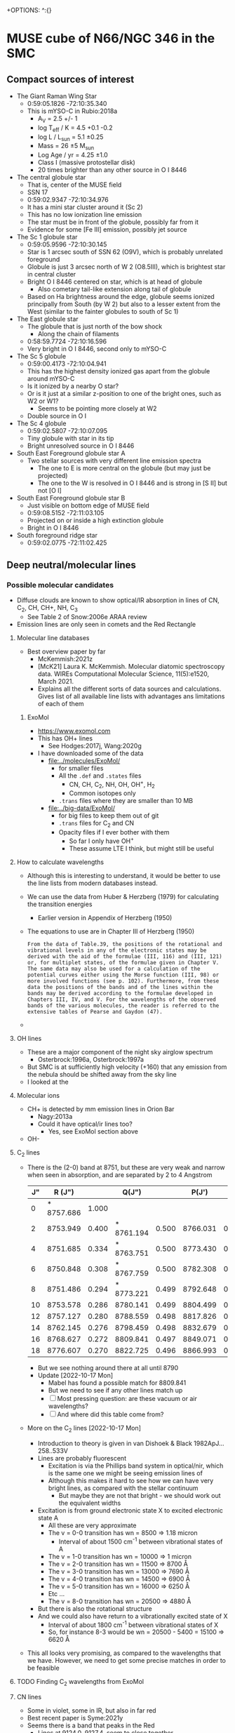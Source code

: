 +OPTIONS: ^:{}
* MUSE cube of N66/NGC 346 in the SMC


** Compact sources of interest
:PROPERTIES:
:ID:       BE2B68F2-6EAA-4FDF-B898-976FC02503B3
:END:
+ The Giant Raman Wing Star
  + 0:59:05.1826 -72:10:35.340
  + This is mYSO-C in Rubio:2018a
    + A_V = 2.5 +/- 1
    + log T_eff / K = 4.5 +0.1 -0.2
    + log L / L_sun = 5.1 \pm 0.25
    + Mass = 26 \pm 5 M_sun
    + Log Age / yr = 4.25 \pm 1.0
    + Class I (massive protostellar disk)
    + 20 times brighter than any other source in O I 8446
+ The central globule star
  + That is, center of the MUSE field
  + SSN 17
  + 0:59:02.9347 -72:10:34.976
  + It has a mini star cluster around it (Sc 2)
  + This has no low ionization line emission
  + The star must be in front of the globule, possibly far from it
  + Evidence for some [Fe III] emission, possibly jet source
+ The Sc 1 globule star
  + 0:59:05.9596 -72:10:30.145
  + Star is 1 arcsec south of SSN 62 (O9V), which is probably unrelated foreground
  + Globule is just 3 arcsec north of W 2 (O8.5III), which is brightest star in central cluster
  + Bright O I 8446 centered on star, which is at head of globule
    + Also cometary tail-like extension along tail of globule
  + Based on Ha brightness around the edge, globule seems ionized principally from South (by W 2) but also to a lesser extent from the West (similar to the fainter globules to south of Sc 1)
+ The East globule star
  + The globule that is just north of the bow shock
    + Along the chain of filaments
  + 0:58:59.7724 -72:10:16.596
  + Very bright in O I 8446, second only to mYSO-C
+ The Sc 5 globule
  + 0:59:00.4173 -72:10:04.941
  + This has the highest density ionized gas apart from the globule around mYSO-C
  + Is it ionized by a nearby O star?
  + Or is it just at a similar z-position to one of the bright ones, such as W2 or W1?
    + Seems to be pointing more closely at W2
  + Double source in O I
+ The Sc 4 globule
  + 0:59:02.5807 -72:10:07.095
  + Tiny globule with star in its tip
  + Bright unresolved source in O I 8446
+ South East Foreground globule star A
  + Two stellar sources with very different line emission spectra
    + The one to E is more central on the globule (but may just be projected)
    + The one to the W is resolved in O I 8446 and is strong in [S II] but not [O I]
+ South East Foreground globule star B
  + Just visible on bottom edge of MUSE field
  + 0:59:08.5152 -72:11:03.105
  + Projected on or inside a high extinction globule
  + Bright in O I 8446
+ South foreground ridge star
  + 0:59:02.0775 -72:11:02.425

** Deep neutral/molecular lines

*** Possible molecular candidates
- Diffuse clouds are known to show optical/IR absorption in lines of CN, C_2, CH, CH+, NH, C_3
  - See Table 2 of Snow:2006e ARAA review
- Emission lines are only seen in comets and the Red Rectangle



**** Molecular line databases
- Best overview paper by far
  - McKemmish:2021z
  - [McK21] Laura K. McKemmish. Molecular diatomic spectroscopy data. WIREs Computational Molecular Science, 11(5):e1520, March 2021.
  - Explains all the different sorts of data sources and calculations. Gives list of all available line lists with advantages ans limitations of each of them
***** ExoMol
- https://www.exomol.com
- This has OH+ lines
  - See Hodges:2017j, Wang:2020g
- I have downloaded some of the data
  - [[file:../molecules/ExoMol/]]
    - for smaller files
    - All the ~.def~ and ~.states~ files
      - CN, CH, C_{2}, NH, OH, OH^{+}, H_{2}
      - Common isotopes only
    - ~.trans~ files where they are smaller than 10 MB
  - [[file:../big-data/ExoMol/]]
    - for big files to keep them out of git
    - ~.trans~ files for C_{2} and CN
    - Opacity files if I ever bother with them
      - So far I only have OH^{+}
      - These assume LTE I think, but might still be useful
**** How to calculate wavelengths
- Although this is interesting to understand, it would be better to use the line lists from modern databases instead. 
- We can use the data from Huber & Herzberg (1979) for calculating the transition energies
  - Earlier version in Appendix of Herzberg (1950)
- The equations to use are in Chapter III of Herzberg (1950)
  #+begin_example
    From the data of Table.39, the positions of the rotational and vibrational levels in any of the electronic states may be derived with the aid of the formulae (III, 116) and (III, 121) or, for multiplet states, of the formulae given in Chapter V. The same data may also be used for a calculation of the potential curves either using the Morse function (III, 98) or more involved functions (see p. 102). Furthermore, from these data the positions of the bands and of the lines within the bands may be derived according to the formulae developed in Chapters III, IV, and V. For the wavelengths of the observed bands of the various molecules, the reader is referred to the extensive tables of Pearse and Gaydon (47).
  #+end_example
						
- 
**** OH lines
- These are a major component of the night sky airglow spectrum
  - Osterbrock:1996a, Osterbrock:1997a
- But SMC is at sufficiently high velocity (+160) that any emission from the nebula should be shifted away from the sky line
- I looked at the
**** Molecular ions
- CH+ is detected by mm emission lines in Orion Bar
  - Nagy:2013a
  - Could it have optical/ir lines too?
    - Yes, see ExoMol section above
- OH- 
**** C_{2} lines
- There is the (2-0) band at 8751, but these are very weak and narrow  when seen in absorption, and are separated by 2 to 4 Angstrom
  | J" |     R (J") |       |      Q(J") |       |    P(J') |       |
  |----+------------+-------+------------+-------+----------+-------|
  |  0 | * 8757.686 | 1.000 |            |       |          |       |
  |  2 |   8753.949 | 0.400 | * 8761.194 | 0.500 | 8766.031 | 0.100 |
  |  4 |   8751.685 | 0.334 | * 8763.751 | 0.500 | 8773.430 | 0.166 |
  |  6 |   8750.848 | 0.308 | * 8767.759 | 0.500 | 8782.308 | 0.192 |
  |  8 |   8751.486 | 0.294 | * 8773.221 | 0.499 | 8792.648 | 0.205 |
  | 10 |   8753.578 | 0.286 |   8780.141 | 0.499 | 8804.499 | 0.213 |
  | 12 |   8757.127 | 0.280 |   8788.559 | 0.498 | 8817.826 | 0.219 |
  | 14 |   8762.145 | 0.276 |   8798.459 | 0.498 | 8832.679 | 0.222 |
  | 16 |   8768.627 | 0.272 |   8809.841 | 0.497 | 8849.071 | 0.225 |
  | 18 |   8776.607 | 0.270 |   8822.725 | 0.496 | 8866.993 | 0.227 |
  - But we see nothing around there at all until 8790
  - Update [2022-10-17 Mon]
    - Mabel has found a possible match for 8809.841
    - But we need to see if any other lines match up
    - [ ] Most pressing question: are these vacuum or air wavelengths?
    - [ ] And where did this table come from?
- More on the C_2 lines [2022-10-17 Mon]
  - Introduction to theory is given in van Dishoek & Black 1982ApJ...258..533V
  - Lines are probably fluorescent
    - Excitation is via the Phillips band system in optical/nir, which is the same one we might be seeing emission lines of
    - Although this makes it hard to see how we can have very bright lines, as compared with the stellar continuum
      - But maybe they are not that bright - we should work out the equivalent widths
  - Excitation is from ground electronic state X to excited electronic state A
    - All these are very approximate
    - The v = 0-0 transition has wn = 8500 => 1.18 micron
      - Interval of about 1500 cm^-1 between vibrational states of A
    - The v = 1-0 transition has wn = 10000 => 1 micron
    - The v = 2-0 transition has wn = 11500 => 8700 \AA
    - The v = 3-0 transition has wn = 13000 => 7690 \AA
    - The v = 4-0 transition has wn = 14500 => 6900 \AA
    - The v = 5-0 transition has wn = 16000 => 6250 \AA
    - Etc ...
    - The v = 8-0 transition has wn = 20500 => 4880 \AA
  - But there is also the rotational structure
  - And we could also have return to a vibrationally excited state of X
    - Interval of about 1800 cm^-1 between vibrational states of X
    - So, for instance 8-3 would be wn = 20500 - 5400 = 15100 => 6620 \AA
- This all looks very promising, as compared to the wavelengths that we have. However, we need to get some precise matches in order to be feasible
**** TODO Finding C_2 wavelengths from ExoMol


  
**** CN lines

- Some in violet, some in IR, but also in far red
- Best recent paper is Syme:2021y
- Seems there is a band that peaks in the Red
  - Lines at 9124.0, 9127.4, seem to close together


**** CH lines
- Data in ExoMol comes from Masseron:2014n but these are all in blue
*** 6400 to 6800 Angstrom
- These are in the same range as the Ha Raman wings
- 6626.5
  - Most clearly molecular by its distribution. The filaments are very sharp
- 6635.5, 6644.5, 6654.5
  - These could be neutral or low ionization, given their distribution
- 6698
  - Weak and moderately diffuse
  - Probably medium ionization
- 6527.5
  - Look like medium ionization
- 6501, 6484.5 (weak)
  - Probably low ionization
- 6458
  - Possibly neutral but weak
- 6594.5 absorption
  - This is seen best in the diffuse Raman zone in the NW
  - It is very broad (10 Angstrom) and a very smooth parabola shape in the summed spectrum

** Details of Raman profiles
:PROPERTIES:
:ID:       BA4EBC34-BC84-46ED-90D9-4C4C44EDAC98
:END:
- Most of this is in the globule around mYSO-C
  - All the other emission (for example, from the filaments) is very weak
- [2022-10-26 Wed] I have done new continuum subtractions with a broader window, which work better for the Ha wings
*** Extent of flat top to profile
- This should tell us the wavelength where the profile becomes optically thin
*** Absorption lines

**** The O I lines
- These are seen only in the globule spectrum with any certainty
  - Note that the csub-101 spectrum loses the Raman wings, since they are more than 100 pixels wide
- In other regions, they are too easily confused with the two Deep Neutral UILs on either side of them
**** The Si II line
- This is at 6480.811 \AA rest STP
- Which is 6484.48 with systemic redshift
- We do see absorption at that wavelength in the YSO spectrum
  - Although it is less deep than the O I lines
**** The He II lines
- In the Ha profile, we see absorption at 6545, which may well be the Raman scattered counterpart of He II 1025.272, which is just to the blue of H I 1025.722
  - 6547.4 observed wavelength in YSO means 6543.6 rest optical
    - Difference in wave numbers from Ha is 45.2 /cm
    - Which gives UV wavelength of 1 / (97492.283 + 45.2) = 1025.25, which is close enough
- This line is seen in emission in the PNe NGC 6888 and NGC 6881
  - Choi:2020c
**** The new broad absorptions [2022-10-24 Mon]
- There are many more features in the near Raman wings, which can be seen most clearly around the GLOB-E region, but generally in the neutral gas
- These are the approximate observed wavelengths (rest wavelengths)
  - Red wing 6600 (6596)
    - This is the strongest, with a parabolic shape in the near red wing
    - In the csub-101 cube, the trough has negative values
    - The spatial distribution /seems/ to track the Raman wings
    - But it might just be tracking the shadow of the Ha core emission (the depression halo around the strong line due to subtracting the median-filtered continuum)
    - We should try a 1001 pixel median filter to see if it works better
    - Note that there is maybe even a hint that we are seeing a very shallow version of this in Orion
  - Red wing 6612 (6608)
    - Just a bit further out in the red wing, and might be a bit broader
    - The gap between this one and the last one is classified as a candidate emission line #1603 in the spreadsheet, but if I am right about the two absorption lines, then it is not really an emission line but will just be showing a little bit of the Raman wing.
  - Blue wing XXX
    - There are some genuine emission lines, probably Deep Neutral, which complicate things on this side: #1524 (6505 observed) and #1547 (6534 observed)
    - There may be some absorption here, but it is hard to tell

** TODO Automatic line finding
:PROPERTIES:
:header-args:sh: :results output verbatim :dir ../scripts
:END:
- Started work on this [2022-10-04 Tue]
  - Early tests and proof of concept in notebook
    - [[file:../notebooks/ngc346-new/02-find-peaks.ipynb]]
    - [[file:../notebooks/ngc346-new/02-find-peaks.py]]
  - Also relevant is all the work on extracting spectra in
    - [[file:../notebooks/ngc346-new/00-check-peter-cube.ipynb]]
    - [[file:../notebooks/ngc346-new/00-check-peter-cube.py]]
- General approach here is to split up functionality from notebook into independent scripts, and make sure that intermediate results are stored
- Scripts should be python files in [[file:../scripts/]], either directly written or tangled from this file
*** DONE Step -1: Do the continuum subtraction
CLOSED: [2022-10-27 Thu 07:56]
- This is done in a two-pass filtering with intermediate shaving of emission lines
- Uses the program [[file:../lib/median_continuum.py]]
- Run it in  terminal because it can take a long time
- Example
  #+begin_example
    $ time python ../../lib/median_continuum.py --two-pass --out-prefix n346-muse-2pass 501
    python ../../lib/median_continuum.py --two-pass --out-prefix n346-muse-2pass   2091.67s user 36.80s system 99% cpu 35:40.92 total
  #+end_example
- Windows that we have tried:
  - 11
  - 101
  - 501
  - 7
- The smaller windows do best for removing the stellar features, which tend to be broader
- But the 501 window is necessary to see the Raman wings
*** DONE [1/1] Step 0: prepare 1D spectra
CLOSED: [2022-10-06 Thu 23:14]
- We can use different samples to get a range of physical conditions
- So far I have
  - The whole cube with masked out stars
  - The region of YSO-C
- I should also do
  - The bow shock
  - One or more samples for the neutral filaments and globules
- Question is, should I background-subtract these or not? Probably not necessary
- It might be easier to just write out spectra once and for all for all the regions
- [X] First, I should combine the regions into one file
  - Actually, there is no need to do this, since the program to make the 1d spectra is accumulatiive
**** Script to extract 1D spectra for each region
:PROPERTIES:
:ID:       7876F071-7C10-45A1-9BE1-3330A523CE6B
:END:


#+begin_src python :tangle ../scripts/extract-region-spectra.py 
  from typing import Union
  from pathlib import Path
  import numpy as np
  from mpdaf.obj import Cube, Spectrum, Image
  import typer
  import regions as rg
  import slugify

  def get_spectrum_from_region(
          cube: Cube,
          region: Union[rg.PixelRegion, rg.SkyRegion],
          reduction_method: callable = np.nanmean,
          extra_image_mask: Union[np.ndarray, None] = None,
          debug: bool = False,
  ) -> Spectrum:
      """Extract 1D spectrum from region in an efficient way"""
      try:
          region_mask = region.to_mask()
      except AttributeError:
          region_mask = region.to_pixel(cube.wcs.wcs).to_mask()
      nv, ny, nx = cube.shape
      if extra_image_mask is not None:
          assert extra_image_mask.shape == (ny, nx)
      # Slices into 2D arrays
      slices_large, slices_small = (
          region_mask
          .get_overlap_slices((ny, nx))
      )
      if debug:
          print('2D slice:', slices_large)
      slices_cube = (slice(None, None),) + slices_large
      image_mask_large = region_mask.to_image((ny, nx))
      if extra_image_mask is not None:
          # extra_image_mask should be true for pixels that we want to
          # include
          image_mask_large[~extra_image_mask] = np.nan

      image_mask_small = image_mask_large[slices_large]
      cube_cutout = cube.data[slices_cube]
      cube_cutout[cube.mask[slices_cube]] = np.nan
      spec = reduction_method(
          cube_cutout * image_mask_small[None, :, :],
          axis=(1, 2),
      )
      return Spectrum(wave=cube.wave, data=spec, unit=cube.unit)


  def main(
          region_file: str,
          cube_file: str,
          out_prefix: str="spec1d/n346",
          exclude_mask_file: Union[str, None]=typer.Option(
              None,
              help=("Optional file with image to mask out data. "
                    "Only pixels with zero will be included.")
          ),
  ):
      """Extract 1D spectra from cube for each region in file"""

      sky_regions = rg.Regions.read(region_file)
      region_dict = {reg.meta["label"]: reg for reg in sky_regions}

      cube = Cube(cube_file)

      # Set the extra image mask to be true where the exclude_mask_file
      # image is zero
      if exclude_mask_file is not None:
          extra_image_mask = np.where(
              Image(exclude_mask_file).data == 0.0,
              True,
              False
          )
      else:
          extra_image_mask = None

      # Now do the work to get the spectra
      spec_dict = {
          label: get_spectrum_from_region(
              cube, reg, extra_image_mask=extra_image_mask)
          for label, reg in region_dict.items()
      }

      # Make sure the output folder exists
      Path(out_prefix).parent.mkdir(parents=True, exist_ok=True)
      # And save each spectrum as a separate FITS file
      for label, spec in spec_dict.items():
          label_string = slugify.slugify(label)
          spec.write(
              str(f"{out_prefix}-{label_string}.fits"))


  if __name__ == "__main__":
      typer.run(main)

#+end_src


***** Usage of script
Note setting of ~COLUMNS~ to make sure output is not too wide
#+header: :prologue "COLUMNS=60 exec 2>&1" :epilogue ":"
#+begin_src sh
  python extract-region-spectra.py --help
#+end_src

#+RESULTS:
#+begin_example
Usage: extract-region-spectra.py [OPTIONS] REGION_FILE
                                 CUBE_FILE

  Extract 1D spectra from cube for each region in file

Arguments:
  REGION_FILE  [required]
  CUBE_FILE    [required]

Options:
  --out-prefix TEXT         [default: spec1d/n346]
  --exclude-mask-file TEXT  Optional file with image to
                            mask out data. Only pixels
                            with zero will be included.

  --install-completion      Install completion for the
                            current shell.

  --show-completion         Show completion for the
                            current shell, to copy it or
                            customize the installation.

  --help                    Show this message and exit.
#+end_example

***** DONE Runs with the star mask
- Note that the original star mask was calculated in [[file:../notebooks/ngc346-new/00-check-peter-cube.py]] and corresponds to
  : ha_frac < 0.04
  where ~ha_frac~ is cont-subtracted Ha line flux divided by continuum. Supposedly, this corresponds to an equivalent width less than about 190 \AA
- We could probably make some better ones, or at least, more flexible
  
CLOSED: [2022-10-06 Thu 23:13]
#+begin_src sh :dir ../data
  time python ../scripts/extract-region-spectra.py \
       ngc346-extra-icrs.reg \
       ../big-data/ngc346new/n346-muse-csub-101.fits \
       --out-prefix spec1d/n346-nostar \
       --exclude-mask-file n346-mask-stars.fits 
#+end_src




***** DONE Runs without any star mask
CLOSED: [2022-10-06 Thu 18:36]
#+begin_src sh :dir ../data
  time python ../scripts/extract-region-spectra.py \
       ngc346-jesus-icrs.reg \
       ../big-data/ngc346new/n346-muse-csub-101.fits \
       --out-prefix spec1d/n346-all
#+end_src

And a similar one for ~ngc346-extra-icrs.reg~. These gave the following:
#+begin_src sh :dir ../data
ls spec1d/n346-all-*.fits
#+end_src

#+RESULTS:
#+begin_example
spec1d/n346-all-bs-bg.fits
spec1d/n346-all-bs.fits
spec1d/n346-all-fil-b-bg.fits
spec1d/n346-all-fil-b.fits
spec1d/n346-all-fil-bg.fits
spec1d/n346-all-fil-c-bg.fits
spec1d/n346-all-fil-c.fits
spec1d/n346-all-fil-d-bg.fits
spec1d/n346-all-fil-d.fits
spec1d/n346-all-fil.fits
spec1d/n346-all-glob-b-bg.fits
spec1d/n346-all-glob-b.fits
spec1d/n346-all-glob-bg.fits
spec1d/n346-all-glob-c-bg.fits
spec1d/n346-all-glob-c.fits
spec1d/n346-all-glob-d-bg.fits
spec1d/n346-all-glob-d.fits
spec1d/n346-all-glob-e-bg.fits
spec1d/n346-all-glob-e.fits
spec1d/n346-all-glob-f-bg.fits
spec1d/n346-all-glob-f.fits
spec1d/n346-all-glob-g-bg.fits
spec1d/n346-all-glob-g.fits
spec1d/n346-all-glob.fits
spec1d/n346-all-mip-b-bg.fits
spec1d/n346-all-mip-b.fits
spec1d/n346-all-mip-bg.fits
spec1d/n346-all-mip.fits
spec1d/n346-all-neut-b-bg.fits
spec1d/n346-all-neut-b.fits
spec1d/n346-all-neut-bg.fits
spec1d/n346-all-neut-c-bg.fits
spec1d/n346-all-neut-c.fits
spec1d/n346-all-neut-d-bg.fits
spec1d/n346-all-neut-d.fits
spec1d/n346-all-neut.fits
spec1d/n346-all-yso-bg.fits
spec1d/n346-all-yso.fits
#+end_example

**** Inspect the 1d spectra results
:PROPERTIES:
:ID:       E860E6DE-06FD-4DC2-AA8E-9869D5112ADB
:END:
- The following script graphs a comparison of the extracted spectrum from a single region, comparing the result with/without (blue/orange) the star mask and then the BG (blue) and BG-subtracted (red) spectra
- I make it a very long strip in the wavelength (x) axis.
- The y-axis is on a ~symlog~ scale, so as to the high peaks but still show the weak emission and absorption  features
  - The parameter ~linthresh~ specifies how much of the range is linear
  - 
#+begin_src python :tangle ../scripts/spec1d-compare.py
  from mpdaf.obj import Spectrum
  from matplotlib import pyplot as plt
  from matplotlib.ticker import MaxNLocator
  import typer

  def main(region: str, linthresh: float=20.0):
      """Comparison plot of with/without stars, plus BG"""
      fig, ax = plt.subplots(figsize=(50, 3))
      figfile = f"spec1d-compare-{region}.pdf"
      spec = Spectrum(f"n346-nostar-{region}.fits")
      spec_nomask = Spectrum(f"n346-all-{region}.fits")
      spec_bg = Spectrum(f"n346-nostar-{region}-bg.fits")
      spec_bgsub = spec - spec_bg
      spec.plot(label="star mask", linewidth=2)
      spec_nomask.plot(label="no mask", linewidth=1)
      spec_bg.plot(label="BG star mask", linewidth=0.5)
      spec_bgsub.plot(label="BG-subtracted", linewidth=0.5)
      ax.legend(ncol=4)
      ax.minorticks_on()
      ax.grid(which="major", linewidth=0.5)
      ax.grid(which="minor", linewidth=0.2)
      ax.set_yscale("symlog", linthresh=linthresh)
      ax.xaxis.set_major_locator(MaxNLocator(100))
      fig.tight_layout()
      fig.savefig(figfile)
      print(figfile, end="")


  if __name__ == "__main__":
      typer.run(main)

#+end_src

#+RESULTS:


#+begin_src sh :dir ../data/spec1d :results output file
python ../../scripts/spec1d-compare.py glob-c
#+end_src


#+RESULTS:
[[file:/Users/will/Dropbox/muse-hii-regions/data/spec1d/spec1d-compare-glob-c.pdf]]

#+begin_src sh :dir ../data/spec1d :results output file
python ../../scripts/spec1d-compare.py bs
#+end_src

#+RESULTS:
[[file:/Users/will/Dropbox/muse-hii-regions/data/spec1d/spec1d-compare-bs.pdf]]

#+begin_src sh :dir ../data/spec1d :results output file
python ../../scripts/spec1d-compare.py fil --linthresh=2.0
#+end_src

#+RESULTS:
[[file:/Users/will/Dropbox/muse-hii-regions/data/spec1d/spec1d-compare-fil.pdf]]

#+begin_src sh :dir ../data/spec1d :results output file
python ../../scripts/spec1d-compare.py fil-c --linthresh=2.0
#+end_src

#+RESULTS:
[[file:/Users/will/Dropbox/muse-hii-regions/data/spec1d/spec1d-compare-fil-c.pdf]]

#+begin_src sh :dir ../data/spec1d :results output file
python ../../scripts/spec1d-compare.py fil-b --linthresh=10.0
#+end_src

#+RESULTS:
[[file:/Users/will/Dropbox/muse-hii-regions/data/spec1d/spec1d-compare-fil-b.pdf]]

#+begin_src sh :dir ../data/spec1d :results output file
python ../../scripts/spec1d-compare.py glob --linthresh=10.0
#+end_src

#+RESULTS:
[[file:/Users/will/Dropbox/muse-hii-regions/data/spec1d/spec1d-compare-glob.pdf]]

#+begin_src sh :dir ../data/spec1d :results output file
python ../../scripts/spec1d-compare.py neut --linthresh=10.0
#+end_src

#+RESULTS:
[[file:/Users/will/Dropbox/muse-hii-regions/data/spec1d/spec1d-compare-neut.pdf]]

#+begin_src sh :dir ../data/spec1d :results output file
python ../../scripts/spec1d-compare.py yso --linthresh=100.0
#+end_src

#+RESULTS:
[[file:/Users/will/Dropbox/muse-hii-regions/data/spec1d/spec1d-compare-yso.pdf]]

#+begin_src sh :dir ../data/spec1d :results output file
  python ../../scripts/spec1d-compare.py glob-e --linthresh=10.0
#+end_src

#+RESULTS:
[[file:/Users/will/Dropbox/muse-hii-regions/data/spec1d/spec1d-compare-glob-e.pdf]]

*** DONE Step 1: identify peaks
CLOSED: [2022-10-08 Sat 22:32]
- This uses ~scipy.signal.find_peaks()~
- Various parameters can be tweaked
  - ~prominence~ is height above local baseline
    - Calculated with respect to the higher of the two bases, which are the minima on each of the two sides
    - The positions of the bases are returned as ~right_bases~, ~left_bases~
  - ~distance~ is minimum horizontal distance between peaks in pixels
  - ~width~ is the full width at half-maximum prominence (by default, but can be changed with ~rel_height~ argument)
    - The interpolated positions of the half-maximum points are returned as ~left_ips~ and ~right_ips~
    - In principal, we could use these to look at the asymmetry of the peak
  - Others, that we haven't used yet:
    - ~height~, ~threshold~, 


**** Script to identify all peaks in spectrum
#+begin_src python :tangle ../scripts/spec1d-find-peaks.py
  from mpdaf.obj import Spectrum
  import numpy as np
  import scipy.signal as si
  from  astropy.table import Table
  import typer

  def fmt_float(x):
      return f"{int(10*x):04d}"


  def main(
          spec_file: str,
          min_prominence: float=3.0,
          min_distance: float=3.0,
  ):
      """Find peaks in a 1D spectrum"""
      assert spec_file.endswith(".fits")
      spec = Spectrum(spec_file)
      # Find pixel positions of peaks
      peaks, props = si.find_peaks(
          spec.data,
          prominence=min_prominence,
          distance=min_distance,
          # FWHM must be between 2 and 10 pixels to allow blends
          width=(1.5, 10.0),
      )
      # Convert to wavelengths
      waves = spec.wave.coord()[peaks]
      # Make a table of the results
      tab = Table(
          {"Wavelength": waves, "Pixel": peaks, **props}
      )
      # Do not use too many decimal places for the float columns
      for col in [
              "Wavelength", "prominences", "widths",
              "width_heights", "left_ips", "right_ips",
      ]:
          tab[col] = np.round(tab[col], 4)
      # And save it as CSV format
      suffix = ("-peaks"
                f"-p{fmt_float(min_prominence)}"
                f"-d{fmt_float(min_distance)}.csv")
      tab_file = spec_file.replace(".fits", suffix)
      tab.write(tab_file, format="ascii.ecsv", overwrite=True)
      print(tab_file)



  if __name__ == "__main__":
      typer.run(main)

#+end_src


***** Usage for spec1d-find-peaks.py script
#+header: :prologue "COLUMNS=60 exec 2>&1" :epilogue ":"
#+begin_src sh 
python spec1d-find-peaks.py --help
#+end_src

#+RESULTS:
#+begin_example
Usage: spec1d-find-peaks.py [OPTIONS] SPEC_FILE

  Find peaks in a 1D spectrum

Arguments:
  SPEC_FILE  [required]

Options:
  --min-prominence FLOAT  [default: 3.0]
  --min-distance FLOAT    [default: 3.0]
  --install-completion    Install completion for the
                          current shell.

  --show-completion       Show completion for the current
                          shell, to copy it or customize
                          the installation.

  --help                  Show this message and exit.
#+end_example

**** Use script to identify lines from different regions

***** Utility function to convert from observed wavelength to rest wavelength
- I set this up as a named source block, so I can call it as a function.
  - The first argument is the observed wavelength.
  - The second argument is the assumed systemic velocity
    - (default of 170 km/s should be close enough for all regions in  NGC 346 field)
      
#+name: rest
#+begin_src python :var wave=6000.0 vsys=170.0 :return rslt
rslt = round(wave / (1.0 + vsys / 3e5), 3)
#+end_src

Example of calling the function inline: call_rest(7000) {{{results(=6996.036=)}}}

Example of calling in block

#+call: rest(4688.69482421875)

#+RESULTS:
: 4686.039

***** Bow shock region
- We use the default parameters, which includes a minimum prominence of 3.0
  - I am hoping that this will be low enough to get all the real lines, but high enough to avoid detecting noise peaks
  - Update [2022-10-08 Sat]: Since we failed to detect a weak [K IV] line I knew should be there, I have run it again with a lower minimum prominence
  - This has now found all the lines I think, but there are also a lot of spurious lines that need to be weeded out
    
#+begin_src sh :dir ../data/spec1d 
python ../../scripts/spec1d-find-peaks.py n346-nostar-bs.fits  --min-prominence 1.0
#+end_src

#+RESULTS:
: n346-nostar-bs-peaks-p0010-d0030.csv

- With minimum prominence of 3, this has found 101 lines in all
  - Fewer than before, now that I have put restrictions on the width
- With minimum prominence of 1.0, it has found 241 lines
- Let's look at the first few and calculate the rest wavelengths
  - call_rest(4643.6948) {{{results(=4641.065=)}}}
    - This is first of several weak lines, which may or may not be real
    - Maybe it is O II 4641.81, but the wavelength is off by nearly an angstrom, although we would have to look at the mean wavelength to get a more precise estimate
    - It is a particularly broad line: 4.4 pixels, presumably because it is a blend with N II and N III, as in Orion. 
    - Note that the bg-subtracted spectrum in this wave range has some spurious lines, which are due to absorption features in the BG spectrum
      - Maybe we could fix this by moving the bg region a bit
  - call_rest(4652.4448) {{{results(=4649.81=)}}}
    - This is certainly O II 4650
  - call_rest(4688.6948) {{{results(=4686.039=)}}}
    - This one is clearly He II
- Now look for some of the lines that we are expecting
  - call_rest(6104.9448) {{{results(=6101.487=)}}}
    - Clearly a [K IV] line
      : LAB-WAVL-ANG-AIR-|-SPC--|TT|-CONFIGURATION-|TERM-|J_i-J_k|--A_ki---|-TPF-|---LVL-EN--CM-1---|-REF---|
      : 6101.79         [K IV] M1 3s2.3p4-3s2.3p4 3P-1D  2 - 2                     0.00 - 16384.10 029,ASD
      : 6795.1          [K IV] M1 3s2.3p4-3s2.3p4 3P-1D  1 - 2  2.010e-01   ASD 1671.70 - 16384.10 029,ASD
      : 7108.9          [K IV] E2 3s2.3p4-3s2.3p4 3P-1D  0 - 2                  2321.20 - 16384.10 ASD
    - However, we do not find the 6795.1 counterpart at this level, so I will try again with a lower minimum prominence
  - call_rest(6798.6948) {{{results(=6794.844=)}}}
    - /Hurray!/ Now we have found the other [K IV] multiplet component
    - Prominence: 1.0637
      - so that is very close to the cut-off
      - still, this is just about the weakest high ionization line that I am expecting
- And other random samples of the lines
  - call_rest(6829.9448) {{{results(=6826.077=)}}}
    - This is the next one after that [K IV] line.
    - I had expected it to be He I 6827.97 but the wavelength is way off.
    - Does not even match [Kr III] 6826.7 very well, but it could be that, given the uncertainties
  - call_rest(6871.1948) {{{results(=6867.303=)}}}
    - This is in a region affected by telluric O_{2} absorption, so probably spurious
  - call_rest(6948.6948) {{{results(=6944.759=)}}}
    - This is outside the telluric range, but is probably a sky emission line
  - call_rest(7174.9448) {{{results(=7170.881=)}}}
    - Looks real, could it really be [Fe II]?
    - NO, this is an [Ar IV] 7170.5 line, which we were expecting
    - Prominence: 3.1
  - call_rest(7241.1948) {{{results(=7237.094=)}}}
    - This is the other [Ar IV] 7237.4 line
    - Prominence: 4.34
  - call_rest(7267.4448) {{{results(=7263.329=)}}}
    - This is the third [Ar IV] 7262.7 line
    - Prominence: 3.21
  - call_rest(7334.9448) {{{results(=7330.791=)}}}
    - Prominence: 41.2
    - This is mainly the [O II] 7330.73 line
    - Which is why we do not see the [Ar IV] 7331.4 line, although it must be contributing at the 10% level
  - call_rest(7246.1948) {{{results(=7242.091=)}}}
    - Prominence: 1.94
    - I am not sure what this is, maybe sky
  - call_rest(7277.4448) {{{results(=7273.323=)}}}
    - Prominence: 5.86
    - Also probably sky
  - call_rest(7284.9448) {{{results(=7280.819=)}}}
    - Prominence: 30.9
    - Certainly He I 7281.35
  - call_rest(7534.9448) {{{results(=7530.677=)}}}
    - Prominence: 6.66
    - Certainly [Cl IV] 7530.80

***** Globule region

- [2022-10-08 Sat] To get most of the interesting neutral lines, it is necessary to reduce the prominence threshold a bit. I will try 1.0
#+begin_src sh :dir ../data/spec1d 
    python ../../scripts/spec1d-find-peaks.py n346-nostar-glob.fits --min-prominence 1.0
#+end_src

#+RESULTS:
: n346-nostar-glob-peaks-p0010-d0030.csv

Let's look at the range around Ha, where I  know there should be some lines

- call_rest(6633.6948) {{{results(=6629.938=)}}}
- call_rest(6641.1948) {{{results(=6637.434=)}}}
  - This and the previous one are the ones that flank the Raman absorption feature
- call_rest(6648.6948) {{{results(=6644.929=)}}}
- call_rest(6659.9448) {{{results(=6656.173=)}}}

#+begin_src sh :dir ../data/spec1d 
    python ../../scripts/spec1d-find-peaks.py n346-nostar-glob-e.fits --min-prominence 0.2
#+end_src

#+RESULTS:
: n346-nostar-glob-e-peaks-p0002-d0030.csv

***** Filament regions
#+begin_src sh :dir ../data/spec1d 
    python ../../scripts/spec1d-find-peaks.py n346-nostar-fil.fits --min-prominence 0.2
#+end_src

#+RESULTS:
: n346-nostar-fil-peaks-p0002-d0030.csv

I had to reduce the minimum prominence to 0.3, but this gave me 372 lines.

#+begin_src sh :dir ../data/spec1d 
    python ../../scripts/spec1d-find-peaks.py n346-nostar-fil-d.fits --min-prominence 0.2
#+end_src

#+RESULTS:
: n346-nostar-fil-d-peaks-p0002-d0030.csv

#+begin_src sh :dir ../data/spec1d 
    python ../../scripts/spec1d-find-peaks.py n346-nostar-fil-b.fits --min-prominence 0.2
#+end_src

#+RESULTS:
: n346-nostar-fil-b-peaks-p0002-d0030.csv

***** Neutral regions


#+begin_src sh :dir ../data/spec1d 
    python ../../scripts/spec1d-find-peaks.py n346-nostar-neut.fits --min-prominence 0.2
#+end_src

#+RESULTS:
: n346-nostar-neut-peaks-p0002-d0030.csv


***** YSO
#+begin_src sh :dir ../data/spec1d 
    python ../../scripts/spec1d-find-peaks.py n346-nostar-yso.fits --min-prominence 1.0
#+end_src

#+RESULTS:
: n346-nostar-yso-peaks-p0010-d0030.csv

**** Plot identified lines on top of the spectrum
:PROPERTIES:
:ID:       BB8006B6-5B0F-487E-B35D-606D26B5C24F
:END:
#+begin_src python :tangle ../scripts/spec1d-plot-peaks.py
  from mpdaf.obj import Spectrum
  from astropy.table import Table
  from matplotlib import pyplot as plt
  from matplotlib.ticker import MaxNLocator
  import typer

  def main(
          region: str,
          peak_suffix: str="p0010-d0030",
          linthresh: float=20.0,
  ):
      """Plot of spectra with identified peaks"""
      fig, ax = plt.subplots(figsize=(50, 3))
      figfile = f"spec1d-peaks-{region}-{peak_suffix}.pdf"


      spec = Spectrum(f"n346-nostar-{region}.fits")
      spec_bg = Spectrum(f"n346-nostar-{region}-bg.fits")
      spec.plot(label=region, linewidth=1)
      spec_bg.plot(label=f"{region} BG", linewidth=0.5)

      tab = Table.read(
          f"n346-nostar-{region}-peaks-{peak_suffix}.csv",
          format="ascii.ecsv",
      )
      ax.scatter("Wavelength", "prominences", data=tab,
                 marker="x", color="r", s=15)
      ax.legend(ncol=4)
      ax.minorticks_on()
      ax.grid(which="major", linewidth=0.5)
      ax.grid(which="minor", linewidth=0.2)
      ax.set_yscale("symlog", linthresh=linthresh)
      ax.xaxis.set_major_locator(MaxNLocator(100))
      fig.tight_layout()
      fig.savefig(figfile)
      print(figfile, end="")


  if __name__ == "__main__":
      typer.run(main)

#+end_src

#+begin_src sh :dir ../data/spec1d :results output file
python ../../scripts/spec1d-plot-peaks.py glob --linthresh=1.0
#+end_src

#+RESULTS:
[[file:/Users/will/Dropbox/muse-hii-regions/data/spec1d/spec1d-peaks-glob-p0010-d0030.pdf]]

#+begin_src sh :dir ../data/spec1d :results output file
python ../../scripts/spec1d-plot-peaks.py bs --linthresh=1.0
#+end_src

#+RESULTS:
[[file:/Users/will/Dropbox/muse-hii-regions/data/spec1d/spec1d-peaks-bs-p0010-d0030.pdf]]

#+begin_src sh :dir ../data/spec1d :results output file
python ../../scripts/spec1d-plot-peaks.py fil --peak-suffix p0002-d0030 --linthresh=1.0
#+end_src

#+RESULTS:
[[file:/Users/will/Dropbox/muse-hii-regions/data/spec1d/spec1d-peaks-fil-p0002-d0030.pdf]]

#+begin_src sh :dir ../data/spec1d :results output file
python ../../scripts/spec1d-plot-peaks.py fil-d --peak-suffix p0002-d0030 --linthresh=1.0
#+end_src

#+RESULTS:
[[file:/Users/will/Dropbox/muse-hii-regions/data/spec1d/spec1d-peaks-fil-d-p0002-d0030.pdf]]

#+begin_src sh :dir ../data/spec1d :results output file
python ../../scripts/spec1d-plot-peaks.py glob-e --peak-suffix p0002-d0030 --linthresh=1.0
#+end_src

#+RESULTS:
[[file:/Users/will/Dropbox/muse-hii-regions/data/spec1d/spec1d-peaks-glob-e-p0002-d0030.pdf]]

#+begin_src sh :dir ../data/spec1d :results output file
python ../../scripts/spec1d-plot-peaks.py neut --peak-suffix p0002-d0030 --linthresh=1.0
#+end_src

#+RESULTS:
[[file:/Users/will/Dropbox/muse-hii-regions/data/spec1d/spec1d-peaks-neut-p0002-d0030.pdf]]

#+begin_src sh :dir ../data/spec1d :results output file
python ../../scripts/spec1d-plot-peaks.py fil-b --peak-suffix p0002-d0030 --linthresh=1.0
#+end_src

#+RESULTS:
[[file:/Users/will/Dropbox/muse-hii-regions/data/spec1d/spec1d-peaks-fil-b-p0002-d0030.pdf]]

#+begin_src sh :dir ../data/spec1d :results output file
python ../../scripts/spec1d-plot-peaks.py YSO --peak-suffix p0010-d0030 --linthresh=10.0
#+end_src

#+RESULTS:
[[file:/Users/will/Dropbox/muse-hii-regions/data/spec1d/spec1d-peaks-YSO-p0010-d0030.pdf]]


*** DONE Step 2: extract line maps
CLOSED: [2022-10-25 Tue 08:20]
- We can extract the 3 pixels around the peak
- Maybe use the 3-wav method that I developed earlier
  - That can give correction to line flux for the missing wings
- At the same time, we can calculate the true mean wavelength for each


**** DONE [1/1] Comments and plans for the line maps
CLOSED: [2022-10-25 Tue 08:20]
- [2022-10-09 Sun] First attempt - works pretty well
- [X] Things to improve
  - [X] Get a better-curated list of lines by combining several of the glob and fil regions, although glob-e is working pretty wellf
    - I have added in some from YSO and some by hand
  - [X] Increase the maximum width allowed, since I think we are missing some lines that might be blends, for instance 7221
  - [X] Better scaling of the image brightness. Currently, we are using the prominence in the particular region, but we could try using the median and mad of the image itself
    - We used percentile instead
  - [X] Maybe try subtracting the hyper-local "continuum" by using the left_bases and right_bases values.
    - Although this might increase the noise
    - But it might improve the weak lines near Ha, which are currently affected by the Raman wings, which makes us see the neutral filaments in negative
    - And the same thing happens around the Paschen jump
    - Yes, this worked
  - [X] Better color scheme. Choose a key color for each plot, based on the wavelength of the line, and then make a seaborn color palette based on that
  - [X] Use a more aggressive star mask, to remove more pixels that might have starlight contamination. And also use a NaN color in keeping with the color scale, so that the masked pixels do not stand out so much
    - /This is postponed for now/ [2022-10-25 Tue]
  - 
**** Sum between bases of each identified line to extract images and plot them
#+begin_src python :tangle ../scripts/peak-image-plot.py
  from  typing import Union
  from mpdaf.obj import Spectrum, Cube, Image
  import numpy as np
  from astropy.table import Table
  from matplotlib import pyplot as plt
  from matplotlib.ticker import MaxNLocator
  from matplotlib.colors import to_hex
  from matplotlib.patches import BoxStyle
  import matplotlib
  import seaborn as sns
  import typer

  def corners_text(
          ax: matplotlib.axes.Axes,
          texts: tuple[str, str, str, str],
          pad: float=0.05,
          ,**kwds,
  ) -> None:
      """Write 4 texts to 4 corners of graph"""
      ax.text(pad, 1 - pad, texts[0],
              ha="left", va="top", transform=ax.transAxes, **kwds)
      ax.text(1 - pad, 1 - pad, texts[1],
              ha="right", va="top", transform=ax.transAxes, **kwds)
      ax.text(pad, pad, texts[2],
              ha="left", va="bottom", transform=ax.transAxes, **kwds)
      ax.text(1 - pad, pad, texts[3],
              ha="right", va="bottom", transform=ax.transAxes, **kwds)


  def main(
          cube_file: str,
          peak_file: str,
          star_mask_file: Union[str, None]=None,
          vsys: float=170.0,
          ncolumns: int=15,
          subtract_base: bool=False,
          wavelength_window_pad: float=1.5,
          scale_by_percentile: bool=True,
          use_rainbow_colors: bool=True,
          rainbow_saturation: float=95.0,
          rainbow_lightness: float=70.0,
          rainbow_blue_red: tuple[float, float]=(270.0, -45.0),
          extra_suffix: Union[str, None]=None,
  ):
      """Plot of images for each peak"""

      tab = Table.read(
          peak_file,
          format="ascii.ecsv",
      )
      cube = Cube(cube_file)
      if star_mask_file is not None:
          star_mask = Image(star_mask_file).data > 0.0

      nlines = len(tab)
      nrows = int(np.ceil(nlines / ncolumns))
      pane_size = 2
      fig, axes = plt.subplots(
          nrows, ncolumns,
          figsize=(ncolumns * pane_size, nrows * pane_size),
      )
      if extra_suffix is not None:
          suffix = peak_file.replace(".csv", f"-{extra_suffix}.pdf")
      else:
          suffix = peak_file.replace(".csv", ".pdf")
      figfile = f"peak-images-{suffix}"

      wavmin, wavmax = cube.wave.get_range()
      for row, ax in zip(tab, axes.flat):
          # Take the half-maximum wave range and expand it by the padding on both sides
          wav1 = cube.wave.coord(row["left_ips"]) - wavelength_window_pad
          wav2 = cube.wave.coord(row["right_ips"]) + wavelength_window_pad
          cube_window = cube.select_lambda(wav1, wav2)
          if subtract_base:
              # Subtract off average of channels from left and right bases
              ib1, ib2 = row["left_bases"], row["right_bases"],
              av_bases_image = 0.5 * (cube.data[ib1, :, :] + cube.data[ib2, :, :])
              cube_window.data -= av_bases_image[None, :, :]
          # Sum the window to get the extracted line image
          im = cube_window.sum(axis=0)
          if star_mask_file is not None:
              im.mask = im.mask | star_mask
          scale = row["prominences"]

          # For weak lines, rebin the pixels to get better s/n
          if scale < 0.5:
              im = im.rebin(8)
          elif scale < 2.0:
              im = im.rebin(4)
          elif scale < 8.0:
              im = im.rebin(2)

          # Brightness scaling
          if scale_by_percentile:
              # First, take 5th to 95th percentile span
              vmin, vmax = np.percentile(im.data[~im.mask], [5, 95])
              vspan = vmax - vmin
              # Then extend to by a certain fraction above and below
              vmin -= 0.0 * vspan
              vmax += 0.5 * vspan
          else:
              # If not using percentiles, just use the prominence data from find_peaks()
              vmin, vmax = -0.5*scale, 5*scale

          # Color map
          if use_rainbow_colors:
              # Fractional distance between blue and red ends of spectrum
              xwav = (row["Wavelength"] - wavmin) /  (wavmax - wavmin)
              # Convert to hue angle
              blue, red = rainbow_blue_red
              rainbow_hue = blue + (red - blue) * xwav
              # Make a nice color map using this Hue as a key color
              cmap = sns.light_palette(
                  (rainbow_hue, rainbow_saturation, 100 - rainbow_lightness),
                  input="husl",
                  as_cmap=True,
              )
          else:
              cmap = "gray_r"

          im.plot(ax=ax, vmin=vmin, vmax=vmax, cmap=cmap.with_extremes(bad="0.5"))
          wav0 = 0.5 * (wav1 + wav2) / (1 + vsys / 300000)
          labels = (
              f"λ{wav0:.2f}",
              f"{vmax:.4g}", 
              f"#{row['Pixel']:04d}",
              f"δλ{row['widths']:.1f}",
          )
          corners_text(ax, labels, pad=0.02,
                       color="k", fontweight="bold",
                       bbox=dict(
                           facecolor="w",
                           boxstyle=BoxStyle.Round(pad=0.1),
                           alpha=0.6,
                       ),
                       )

      for ax in axes.flat:
          ax.set(xticks=[], yticks=[])
      sns.despine(left=True, bottom=True)
      fig.tight_layout(h_pad=0.2, w_pad=0.2)
      fig.savefig(figfile)
      print(figfile, end="")




  if __name__ == "__main__":
      typer.run(main)

#+end_src

#+RESULTS:

Run on the BS region to get the high-ionization lines
#+begin_src sh :dir ../data/spec1d :results output file
  python ../../scripts/peak-image-plot.py \
         ../../big-data/ngc346new/n346-muse-csub-101.fits \
         n346-nostar-bs-peaks-p0010-d0030.csv \
         --star-mask-file ../n346-mask-stars.fits \
         --no-subtract-base
#+end_src

#+RESULTS:
[[file:/Users/will/Dropbox/muse-hii-regions/data/spec1d/peak-images-n346-nostar-bs-peaks-p0010-d0030.pdf]]

Run on the GLOB-E region to get the neutral lines
#+begin_src sh :dir ../data/spec1d :results output file
  python ../../scripts/peak-image-plot.py \
         ../../big-data/ngc346new/n346-muse-csub-101.fits \
         n346-nostar-glob-e-peaks-p0002-d0030.csv \
         --star-mask-file ../n346-mask-stars.fits \
         --no-subtract-base \
         --wavelength-window-pad 0.5
#+end_src

#+RESULTS:
[[file:/Users/will/Dropbox/muse-hii-regions/data/spec1d/peak-images-n346-nostar-glob-e-peaks-p0002-d0030.pdf]]
***** Multiple versions of the GLOB-E region
I am investigating different options for the line extraction to see which is best:
- Best value for wavelength window padding
  - Larger values capture more of the line flux, but can also bring in neighboring lines
  - For instance UIL 9019 is next to H I 9015, which leaks in when we use padding of 1.5 angstrom, but not when we use 0.5
- Whether or not to subtract hyper-local continuum
  - The utility of this varies a lot between lines
  - This is estimated from the "bases" returned by the find_peaks() function
  - At the blue and infrared ends, most lines are much better without it
  - But around the Ha wings, and for a few other lines in the 7000 and 8000 range, it really helps
    - For instance, the UILs at 6629, 6637, 6646 are quite invisible without it
- Which median filtered cube to use
  - So far I have been using the 101-pixel median
  - But the 11-pixel median might work better and avoid the need to use the hyper-local continuum
- Now I have added the option to use an extra suffix in the saved file, this will be easier to explore
****** GLOB-E, csub 11, pad 0.5
#+begin_src sh :dir ../data/spec1d :results output file
  python ../../scripts/peak-image-plot.py \
         ../../big-data/ngc346new/n346-muse-csub-011.fits \
         n346-nostar-glob-e-peaks-p0002-d0030.csv \
         --star-mask-file ../n346-mask-stars.fits \
         --ncolumns 8 \
         --no-subtract-base \
         --wavelength-window-pad 0.5 \
         --extra-suffix CSUB011-PAD05
#+end_src

#+RESULTS:
[[file:/Users/will/Dropbox/muse-hii-regions/data/spec1d/peak-images-n346-nostar-glob-e-peaks-p0002-d0030-CSUB011-PAD05.pdf]]
****** GLOB-E, csub 101, pad 0.5
#+begin_src sh :dir ../data/spec1d :results output file
  python ../../scripts/peak-image-plot.py \
         ../../big-data/ngc346new/n346-muse-csub-101.fits \
         n346-nostar-glob-e-peaks-p0002-d0030.csv \
         --star-mask-file ../n346-mask-stars.fits \
         --ncolumns 8 \
         --no-subtract-base \
         --wavelength-window-pad 0.5 \
         --extra-suffix CSUB101-PAD05
#+end_src

#+RESULTS:
[[file:/Users/will/Dropbox/muse-hii-regions/data/spec1d/peak-images-n346-nostar-glob-e-peaks-p0002-d0030-CSUB101-PAD05.pdf]]

****** GLOB-E, csub 101, pad 0.5, subtract base
#+begin_src sh :dir ../data/spec1d :results output file
  python ../../scripts/peak-image-plot.py \
         ../../big-data/ngc346new/n346-muse-csub-101.fits \
         n346-nostar-glob-e-peaks-p0002-d0030.csv \
         --star-mask-file ../n346-mask-stars.fits \
         --ncolumns 8 \
         --subtract-base \
         --wavelength-window-pad 0.5 \
         --extra-suffix CSUB101-PAD05-SUBBASE
#+end_src

#+RESULTS:
[[file:/Users/will/Dropbox/muse-hii-regions/data/spec1d/peak-images-n346-nostar-glob-e-peaks-p0002-d0030-CSUB101-PAD05-SUBBASE.pdf]]

****** Earlier tries
Save different versions of figure with different command line options. Do not run this again without changing the prefix to reflect current options.
#+begin_src sh :dir ../data/spec1d :results silent
  SUFFIX=NO-SUB-BASE-PAD05
  cp peak-images-n346-nostar-glob-e-peaks-p0002-d0030.pdf  peak-images-n346-nostar-glob-e-peaks-p0002-d0030-$SUFFIX.pdf
#+end_src

[[file:../data/spec1d/peak-images-n346-nostar-glob-e-peaks-p0002-d0030-SUB-BASE-PAD15.pdf]]
***** Multiple versions for the BS region

****** BS, csub 11, pad 0.5
#+begin_src sh :dir ../data/spec1d :results output file
  python ../../scripts/peak-image-plot.py \
         ../../big-data/ngc346new/n346-muse-csub-011.fits \
         n346-nostar-bs-peaks-p0010-d0030.csv \
         --star-mask-file ../n346-mask-stars.fits \
         --ncolumns 8 \
         --no-subtract-base \
         --wavelength-window-pad 0.5 \
         --extra-suffix CSUB011-PAD05
#+end_src

#+RESULTS:
[[file:/Users/will/Dropbox/muse-hii-regions/data/spec1d/peak-images-n346-nostar-bs-peaks-p0010-d0030-CSUB011-PAD05.pdf]]


****** BS, csub 101, pad 0.5
#+begin_src sh :dir ../data/spec1d :results output file
  python ../../scripts/peak-image-plot.py \
         ../../big-data/ngc346new/n346-muse-csub-101.fits \
         n346-nostar-bs-peaks-p0010-d0030.csv \
         --star-mask-file ../n346-mask-stars.fits \
         --ncolumns 8 \
         --no-subtract-base \
         --wavelength-window-pad 0.5 \
         --extra-suffix CSUB101-PAD05
#+end_src

#+RESULTS:
[[file:/Users/will/Dropbox/muse-hii-regions/data/spec1d/peak-images-n346-nostar-bs-peaks-p0010-d0030-CSUB101-PAD05.pdf]]

***** Other regions
****** NEUT, csub 101, pad 0.5
#+begin_src sh :dir ../data/spec1d :results output file
  python ../../scripts/peak-image-plot.py \
         ../../big-data/ngc346new/n346-muse-csub-101.fits \
         n346-nostar-neut-peaks-p0002-d0030.csv \
         --star-mask-file ../n346-mask-stars.fits \
         --ncolumns 8 \
         --no-subtract-base \
         --wavelength-window-pad 0.5 \
         --extra-suffix CSUB101-PAD05
#+end_src

#+RESULTS:
[[file:/Users/will/Dropbox/muse-hii-regions/data/spec1d/peak-images-n346-nostar-neut-peaks-p0002-d0030-CSUB101-PAD05.pdf]]


****** FIL-B, csub 101, pad 0.5
#+begin_src sh :dir ../data/spec1d :results output file
  python ../../scripts/peak-image-plot.py \
         ../../big-data/ngc346new/n346-muse-csub-101.fits \
         n346-nostar-fil-b-peaks-p0002-d0030.csv \
         --star-mask-file ../n346-mask-stars.fits \
         --ncolumns 8 \
         --no-subtract-base \
         --wavelength-window-pad 0.5 \
         --extra-suffix CSUB101-PAD05
#+end_src

#+RESULTS:
[[file:/Users/will/Dropbox/muse-hii-regions/data/spec1d/peak-images-n346-nostar-fil-b-peaks-p0002-d0030-CSUB101-PAD05.pdf]]


****** YSO, csub 101, pad 0.5
#+begin_src sh :dir ../data/spec1d :results output file
  python ../../scripts/peak-image-plot.py \
         ../../big-data/ngc346new/n346-muse-csub-101.fits \
         n346-nostar-yso-peaks-p0010-d0030.csv \
         --star-mask-file ../n346-mask-stars.fits \
         --ncolumns 8 \
         --no-subtract-base \
         --wavelength-window-pad 0.5 \
         --extra-suffix CSUB101-PAD05
#+end_src

#+RESULTS:
[[file:/Users/will/Dropbox/muse-hii-regions/data/spec1d/peak-images-n346-nostar-yso-peaks-p0010-d0030-CSUB101-PAD05.pdf]]

***** Help for image extraction script
#+begin_src sh :dir ../scripts
python peak-image-plot.py --help
#+end_src

#+RESULTS:
#+begin_example
Usage: peak-image-plot.py [OPTIONS] CUBE_FILE PEAK_FILE

  Plot of images for each peak

Arguments:
  CUBE_FILE  [required]
  PEAK_FILE  [required]

Options:
  --star-mask-file TEXT
  --vsys FLOAT                    [default: 170.0]
  --subtract-base / --no-subtract-base
                                  [default: False]
  --wavelength-window-pad FLOAT   [default: 1.5]
  --scale-by-percentile / --no-scale-by-percentile
                                  [default: True]
  --use-rainbow-colors / --no-use-rainbow-colors
                                  [default: True]
  --rainbow-saturation FLOAT      [default: 95.0]
  --rainbow-lightness FLOAT       [default: 70.0]
  --rainbow-blue-red <FLOAT FLOAT>...
                                  [default: 270.0, -45.0]
  --extra-suffix TEXT
  --install-completion            Install completion for the current shell.
  --show-completion               Show completion for the current shell, to
                                  copy it or customize the installation.

  --help                          Show this message and exit.
#+end_example

*** DONE Step 3: Make spreadsheet of all  lines
CLOSED: [2022-10-25 Tue 08:18]


**** Earlier ideas about filtering out false positives
- This is probably best done by visual inspection of the maps
- That should be able to identify the ones that are just
  - sky lines, or
  - noise
- Although, we could maybe have an automated method that looks at correlation with specific templates
  - It woulds probably help to do a re-binning or median filtering first, since the important variation will be on larger scales



**** DONE Classification in a big collaborative spreadsheet
CLOSED: [2022-10-25 Tue 07:55]
- I have made this in Google Sheets and am collaborating with Mabel to fill it in
- [2022-10-13 Thu] Started work on it
- [2022-10-16 Sun] First contributions from Mabel
- [2022-10-18 Tue] Nearly finished
  - I have left the interval 8000 to 9000 for Mabel to do
  - Apart from that, the entire range from 6000 has been done completely in the sense that each peak detected in GLOB-E and BS has been fully investigated and classified
  - At shorter wavelengths there are still some holes, but I think that they are all uninteresting
  - And I have not done a study of the YSO-only lines yet, but I would rather leave those for now since they will just get in the way


**** Read in data from the spreadsheet and write to individual YAML files
- I export it in excel format to [[file:../data/spec1d/All-Lines-MUSE-NGC-346.xlsx]]
- Examples of reading it are in [[file:../notebooks/ngc346-new/test-read-excel-file.py]]
  - Data can be read by pandas
  - Comments and notes require use of the openpyxl library directly
- Plan here is to read in excel file and to write out a bunch of little yaml files, one per emission line
    
#+begin_src python :tangle ../scripts/spreadsheet-convert.py
  import pandas as pd
  import sys
  from pathlib import Path
  import typer
  import openpyxl
  import yaml
  import slugify

  def unpack_notes_from_string(s):
      """Extract list of notes from string

      Filter out the separators and author bylines
      """
      return [
          note for note in s.split("\n")
          if not note.startswith(("----", "\t-"))
      ]


  def main(
          excel_file: str,
          out_folder: str="n346-lines",
  ):
      """Convert excel spreadsheet of emission lines to YAML files, one per row

      Preserves Notes and Comments on each cell
      """
      # Read in the spreadsheet
      workbook = openpyxl.load_workbook(excel_file, data_only=True)
      # And select the first sheet
      sheet = workbook.active

      # Make a list of row data from the sheet
      values_array = list(sheet.values)

      # Make sure the output folder exists
      out_path = Path(out_folder)
      out_path.mkdir(parents=True, exist_ok=True)

      # Column headers are in first row
      kwds = [
          # Try to make sure headers are valid identifiers
          slugify.slugify(str(x), lowercase=False, separator="_", replacements=[["λ", "lambda"]])
          for x in values_array[0]
          # And skip empty columns
          if x
      ]
      #sys.exit(str(kwds))

      # Notes to each cell are called comments in the API
      notes_array = [[x.comment.content if x.comment else None for x in row] for row in sheet.rows]

      # Loop over all the following rows
      for values, notes in zip(values_array[1:], notes_array[1:]):
          if not any(values):
              # Skip any blank rows
              continue
          # Make a dict of the data from this row
          data = dict(zip(kwds, values))
          # Add the notes, but only where they exist
          if any(notes):
              data["Notes"] = {k: unpack_notes_from_string(x) for k, x in zip(kwds, notes) if x}

          # We use the Index column padded to 4 digits to construct the file stem
          index = data["Index"] = int(data["Index"])
          stem = f"{index:04d}"
          # Save the data to a JSON file
          with open(out_path / f"{stem}.yaml", "w") as f:
              yaml.dump(data, f, allow_unicode=True, sort_keys=False, default_flow_style=False)



  if __name__ == "__main__":
      typer.run(main)

#+end_src

#+RESULTS:

***** Run the spreadsheet conversion script
#+begin_src sh :dir ../data :results verbatim
python ../scripts/spreadsheet-convert.py spec1d/All-Lines-MUSE-NGC-346.xlsx n346-lines/all-lines-orig
#+end_src

#+RESULTS:

***** Help for spreadsheet conversion script

#+begin_src sh :dir ../scripts :results verbatim
python spreadsheet-convert.py --help
#+end_src

#+RESULTS:
#+begin_example
Usage: spreadsheet-convert.py [OPTIONS] EXCEL_FILE

  Convert excel spreadsheet of emission lines to YAML files, one per row

  Preserves Notes and Comments on each cell

Arguments:
  EXCEL_FILE  [required]

Options:
  --out-folder TEXT     [default: n346-lines]
  --install-completion  Install completion for the current shell.
  --show-completion     Show completion for the current shell, to copy it or
                        customize the installation.

  --help                Show this message and exit.
#+end_example

*** DONE Step 4: Maps of different lines
CLOSED: [2022-10-25 Tue 08:21]
- Classification could be a natural by-product of the correlations
- [ ] But we could also make diagnostic plots, based on ratios of intensities in different regions
  - For instance, for the ionized lines and i-front lines:
    - Ratio between BS and MIP regions to distinguish IV from III
    - Ratio between MIP and NEUT/FIL regions to distinguish III from II and possibly I
  - For the neutral lines
    - Ratio between NEUT and FIL/GLOB to distinguish shallow from deep 


**** Do map of a single line 
:PROPERTIES:
:ID:       41A1CAB9-5D31-437B-9D67-B34EB234BB5B
:END:
#+begin_src python :tangle ../scripts/make-one-map.py
  import numpy as np
  import sys
  from pathlib import Path
  import typer
  import openpyxl
  import yaml
  import slugify
  from text_unidecode import unidecode
  from astropy.io import fits
  from astropy.wcs import WCS

  unwanted_types = ["sky",  "telluric", "noise", "nan"]

  def get_line_type(s):
      ltype = slugify.slugify(str(s).rstrip("?"))
      if ltype in unwanted_types:
          return None
      else:
          return ltype


  def load_cube_hdu(
          cwindow: int,
          prefix: str="n346-muse-csub",
          big_data_folder: Path=Path("../../big-data/ngc346new"),
  ):
      cube_path = big_data_folder / f"{prefix}-{cwindow:03d}.fits"
      return fits.open(cube_path)[0]

  def get_id_string(data):
      s = f"{data['Index']:04d}-"
      s += slugify.slugify(data["ID"])
      if "UIL" in data["ID"]:
          s += "-" + slugify.slugify(f"{data['lambda_HM']:.2f}")
      return s

  def choose_cont_window(data: dict) -> tuple[int, bool]:
      """Decide which type of continuum subtraction is preferred

      Returns tuple: width of window, and whether to subtract baseline
      """

      # Case of no preference given
      if not data["Cont_method"]:
          # Just use the wide window
          return 101, False

      try:
          # Case of only one method listed and it is an integer
          return int(data["Cont_method"]), False
      except ValueError:
          # Case of various methods listed, or one that contains letters. Take the first
          cont_methods = data["Cont_method"].split(",")
          first_cont_method = cont_methods[0]
          if first_cont_method.endswith("B"):
              # Case that we want to subtract the baseline
              return int(first_cont_method.rstrip("B")), True
          else:
              # Case that we do not
              return int(first_cont_method), False



  def main(
          yaml_file : str,
  ):
      """Create map of a single emission line from data in YAML file
      """
      if not yaml_file.endswith(".yaml"):
          yaml_file = yaml_file + ".yaml"
      with open(yaml_file) as f:
          metadata = yaml.load(f)

      # Group all lines of same type into their own folder
      line_type = get_line_type(metadata["Type"])
      save_path = Path("type-" + line_type)
      save_path.mkdir(exist_ok=True)

      cwindow, yes_sub_base = choose_cont_window(metadata)
      cube = load_cube_hdu(cwindow)
      ipeak = metadata["Index"]
      # First try: just use 3 pixels along wave axis
      cube_window = cube.data[ipeak-1:ipeak+2, ...]
      if yes_sub_base:
          # This will fail if the line is broad
          base = 0.5 * (cube.data[ipeak-2, ...] + cube.data[ipeak+2, ...])
          cube_window -= base
      image = np.sum(cube_window, axis=0)
      header = WCS(cube.header).celestial.to_header()
      # FITS headers allow only ASCII strings
      header.update({k: unidecode(str(v)) for k, v in metadata.items()})

      fits_file = get_id_string(metadata) + ".fits"
      fits.PrimaryHDU(header=header, data=image).writeto(save_path / fits_file, overwrite=True)
      print("Image saved to", save_path / fits_file)

  if __name__ == "__main__":
      typer.run(main)

#+end_src

#+begin_src sh :dir ../data/n346-lines :results verbatim
  python ../../scripts/make-one-map.py all-lines-orig/3711.yaml
#+end_src

#+RESULTS:
: Image saved to type-deep-neutral/3711-uil-9233-46.fits


#+begin_src sh :dir ../data/n346-lines :results verbatim
python ../../scripts/make-one-map.py all-lines-orig/1547.yaml
#+end_src

#+RESULTS:
: Image saved to type-low-neb/1547-uil-6529-50.fits



#+begin_src sh :dir ../data/n346-lines :results verbaatim
python ../../scripts/make-one-map.py --help 
#+end_src

#+RESULTS:
#+begin_example
Usage: make-one-map.py [OPTIONS] YAML_FILE

  Create map of a single emission line from data in YAML file

Arguments:
  YAML_FILE  [required]

Options:
  --install-completion  Install completion for the current shell.
  --show-completion     Show completion for the current shell, to copy it or
                        customize the installation.

  --help                Show this message and exit.
#+end_example


**** Combine some maps of the same ion


***** Script to combine the maps

#+begin_src python :tangle ../scripts/combine-maps.py
  from pathlib import Path
  import numpy as np
  from astropy.io import fits
  import typer

  def combine_maps(
          pattern: str="*-uil-*",
          prefix: str="all-uil",
          min_strength: float=0.0,
  ):
      """Make sum and median images by combining several maps"""
    
      fits_paths = sorted(Path.cwd().glob(f"{pattern}.fits"))

      hdus = [fits.open(p)[0] for p in fits_paths]

      data_stack = np.stack(
          [
              hdu.data for hdu in hdus
              if (float(hdu.header["STRENGTH"]) if hdu.header["STRENGTH"] != "None" else 0.0) >= min_strength
          ],
          axis=0,
      )

      print(f"Combining {len(data_stack)} images")

      fits.PrimaryHDU(
          header=hdus[-1].header,
          data=np.nansum(data_stack, axis=0),
      ).writeto(
          f"{prefix}-sum.fits",
          overwrite=True,
      )
      fits.PrimaryHDU(
          header=hdus[-1].header,
          data=np.nanmedian(data_stack, axis=0),
      ).writeto(
          f"{prefix}-median.fits",
          overwrite=True,
      )


  if __name__ == "__main__":
      typer.run(combine_maps)
#+end_src

#+begin_src sh :dir ../data/n346-lines/type-deep-neutral :results verbatim
python ../../../scripts/combine-maps.py --help
#+end_src

#+RESULTS:
#+begin_example
Usage: combine-maps.py [OPTIONS]

  Make sum and median images by combining several maps

Options:
  --pattern TEXT        [default: *-uil-*]
  --prefix TEXT         [default: all-uil]
  --min-strength FLOAT  [default: 0.0]
  --install-completion  Install completion for the current shell.
  --show-completion     Show completion for the current shell, to copy it or
                        customize the installation.

  --help                Show this message and exit.
#+end_example

***** Combine all of the deep neutral maps

Minimum strength 5

#+begin_src sh :dir ../data/n346-lines/type-deep-neutral :results verbatim
python ../../../scripts/combine-maps.py --pattern "*-uil-*" --prefix uil-s05 --min-strength 5.0
#+end_src

#+RESULTS:
: Combining 29 images

Minimum strength 2

#+begin_src sh :dir ../data/n346-lines/type-deep-neutral :results verbatim
python ../../../scripts/combine-maps.py --pattern "*-uil-*" --prefix uil-s02 --min-strength 2.0
#+end_src

#+RESULTS:
: Combining 60 images

Minimum strength 9

#+begin_src sh :dir ../data/n346-lines/type-deep-neutral :results verbatim
python ../../../scripts/combine-maps.py --pattern "*-uil-*" --prefix uil-s09 --min-strength 9.0
#+end_src

#+RESULTS:
: Combining 9 images

***** Combine all the [Fe III] maps
#+begin_src sh :dir ../data/n346-lines/type-fe-ni :results verbatim
python ../../../scripts/combine-maps.py --pattern "*-fe-iii-*" --prefix fe-iii-all
#+end_src

#+RESULTS:
: Combining 9 images

***** Combine all the [Fe II] maps
#+begin_src sh :dir ../data/n346-lines/type-fe-ni :results verbatim
python ../../../scripts/combine-maps.py --pattern "*-fe-ii-*" --prefix fe-ii-all
#+end_src

#+RESULTS:
: Combining 7 images

***** Combine some of the Si II maps
#+begin_src sh :dir ../data/n346-lines/type-med-perm :results verbatim
python ../../../scripts/combine-maps.py --pattern "*-si-ii-*" --prefix si-ii-all
#+end_src

#+RESULTS:
: Combining 7 images

***** Combine some of the O I maps
#+begin_src sh :dir ../data/n346-lines/type-neutral :results verbatim
python ../../../scripts/combine-maps.py --pattern "*-o-i-[67]*" --prefix o-i-short
#+end_src

#+RESULTS:
: Combining 3 images

***** Combine different sets of the N I maps
#+begin_src sh :dir ../data/n346-lines/type-neutral :results verbatim
python ../../../scripts/combine-maps.py --pattern "*-n-i-7*" --prefix n-i-7000
#+end_src

#+RESULTS:
: Combining 2 images

#+begin_src sh :dir ../data/n346-lines/type-neutral :results verbatim
python ../../../scripts/combine-maps.py --pattern "*-n-i-8*" --prefix n-i-8000
#+end_src

#+RESULTS:
: Combining 8 images


***** Combine groups of H I lines
#+begin_src sh :dir ../data/n346-lines/type-med-neb :results verbatim
python ../../../scripts/combine-maps.py --pattern "*-h-i-83*" --prefix h-i-8300
#+end_src

#+RESULTS:
: Combining 5 images

#+begin_src sh :dir ../data/n346-lines/type-med-neb :results verbatim
python ../../../scripts/combine-maps.py --pattern "*-h-i-84*" --prefix h-i-8400
#+end_src

#+RESULTS:
: Combining 3 images

#+begin_src sh :dir ../data/n346-lines/type-med-neb :results verbatim
python ../../../scripts/combine-maps.py --pattern "*-h-i-85*" --prefix h-i-8500
#+end_src

#+RESULTS:
: Combining 3 images

#+begin_src sh :dir ../data/n346-lines/type-med-neb :results verbatim
python ../../../scripts/combine-maps.py --pattern "*-h-i-8[67]*" --prefix h-i-86-87
#+end_src

#+RESULTS:
: Combining 2 images

*** DONE Step 5: Partition the map into different zones by predominant line type
CLOSED: [2022-10-25 Tue 19:22]
- Have different zones, according to which Type dominates:
  - 0 :: Deep Neutral
  - I :: Neutral
  - II :: Low Neb
  - III :: Med Neb
  - IV :: High Neb
  - S :: stars
  - MYSO :: MYSO-C
- Proceed via following algorithm:
  1. Choose a representative map for each zone, either a single line or the sum over several lines
     - Optionally, smooth the map if it is noisy
  2. For each of the maps, rescale a suitable brightness range to the interval [0, 1]
     - The brightness range might be min-max, or maybe 5-95 percentile, or whatever works best
     - This yields a normalized brightness map for each zone
  3. Each pixel gets tagged with the zone with the largest normalized brightness for that pixel
  4. Finally, we can mask out the stars according to some criterion


**** Make a continuum image
- [2022-10-28 Fri] I am trying something new: make the stars a fully-fledged zone, which means we can finesse what counts as a star pixel by tweaking the percentiles
#+begin_src python :eval no :tangle ../scripts/make-cont-image.py
  from typing import Union
  from pathlib import Path
  import numpy as np
  from mpdaf.obj import Cube, Spectrum, Image
  from astropy.io import fits
  import typer
  import slugify

  def main(
          cube_file: str,
          output_id: str,
          wave_range: tuple[float, float]=(4600.0, 9300.0),
          percentiles: tuple[float, float]=(5.0, 95.0),
  ):
      """Write a continuum image scaled between percentiles"""

      # Read the spectral cube
      cube = Cube(cube_file)
      image = cube.get_image(wave_range)
      vmin, vmax = np.nanpercentile(image.data, percentiles)
      image = (image - vmin) / (vmax - vmin)
      image.write(f"cont-image-{output_id}.fits")

  if __name__ == "__main__":
      typer.run(main)


#+end_src

#+begin_src sh :dir ../data/n346-lines :results verbatim
  python ../../scripts/make-cont-image.py \
       ../../big-data/ngc346new/n346-muse-2pass-cont-007.fits \
       full-c007
#+end_src

#+RESULTS:

**** Script to partition the map
- New addition [2022-10-28 Fri]: save the normalized brightness maps, so we can use them later as an additional criterion for deciding which pixels to include in the mask
- [2022-10-28 Fri 20:44] Also adding MYSO as a zone
  - I have changed Zone I to use the [N I] 5200 line, while MYSO uses the O I 8446 line
  - They are both similar brightness in the diffuse nebula, but in the MYSO the O I line is 10 times brighter
#+begin_src python :tangle ../scripts/partition-by-zone.py
  import numpy as np
  from astropy.io import fits
  from astropy.convolution import Gaussian2DKernel, convolve
  import yaml
  import typer

  def main(
          zone_file: str="zones.yaml",
          output_file: str="zone_indices.fits",
          smooth: float=1.5,
  ):
      """Divide map into different zones according to which line type predominates"""
      with open(zone_file) as f:
          zones = yaml.safe_load(f)

      bright_maps = []
      for zone in zones:
          # Load typical brightness map for this zone
          hdu = fits.open(zone["fits_file"])[0]
          if hdu.data is None:
              hdu = fits.open(zone["fits_file"])[1]
          # Smooth it a bit
          hdu.data = convolve(hdu.data, Gaussian2DKernel(smooth))
          # Find brightness limits corresponding to per-zone specified percentiles
          vmin, vmax = np.nanpercentile(hdu.data, zone["percentiles"])
          # Linear rescaling of limits to range [0, 1]
          bright_map = (hdu.data - vmin) / (vmax - vmin)
          # Construct file name to save normalized brightness of this zone
          bright_file = f"{zone['label']}-bright-map.fits"
          # Save the normalized brightness map
          fits.PrimaryHDU(header=hdu.header, data=bright_map).writeto(bright_file, overwrite=True)
          # And add to the list
          bright_maps.append(bright_map)

      # Make three-dimensional stack of maps
      bright_map_stack = np.stack(bright_maps, axis=0)
      # Find which map in the stack is brightest for each pixel
      izone_map = np.argmax(bright_map_stack, axis=0).astype(float)
      # Make a combined map of all these maximum values
      bmax_map = np.max(bright_map_stack, axis=0)
      # And use it to eliminate pixels that are very faint in ALL maps
      izone_map[bmax_map < 0.0] = np.nan
      # Save the map of zone indices
      fits.PrimaryHDU(header=hdu.header, data=izone_map).writeto(output_file, overwrite=True)



  if __name__ == "__main__":
      typer.run(main)
#+end_src

#+begin_src sh :dir ../data/n346-lines :results verbatim
python ../../scripts/partition-by-zone.py --smooth 2.0
#+end_src

#+RESULTS:




**** DONE Make an image of the zones
CLOSED: [2022-10-28 Fri 10:50]
- [2022-10-29 Sat] This is now superseded by a better version below
  - See [[id:CFE3C7CC-0F22-4AFC-800F-5EF9AECA8F72][Make a better image of the zones]]

#+begin_src python :eval no :tangle ../scripts/make-image-figure.py
  from matplotlib import pyplot as plt
  import matplotlib as mpl
  from astropy.io import fits
  import numpy as np
  from typing import Union
  import typer

  DPI = 150

  def main(
          fits_file: str,
          min_value: float=0.0,
          max_value: float=6.0,
          cmap: str="RdBu",
          nan_color: str="0.5",
          fig_file: str="",
  ):
      hdu = fits.open(fits_file)[0]
      ny, nx = hdu.data.shape
      fig, ax = plt.subplots(figsize=(nx/DPI, ny/DPI))
      ax.imshow(
          hdu.data,
          origin="lower",
          interpolation="none",
          vmin=min_value,
          vmax=max_value,
          cmap=mpl.colormaps[cmap].with_extremes(bad=nan_color),
      )
      ax.set(xticks=[], yticks=[])
      fig.subplots_adjust(0.0, 0.0, 1.0, 1.0)
      if not fig_file:
          fig_file = fits_file.replace(".fits", ".png")
      fig.savefig(fig_file, dpi=DPI)
      print(fig_file, end="")


  if __name__ == "__main__":
      typer.run(main)



#+end_src

#+RESULTS:

#+begin_src sh :dir ../data/n346-lines :results output file
python ../../scripts/make-image-figure.py zone_indices.fits --cmap magma --nan-color c
#+end_src

#+RESULTS:
[[file:/Users/will/Dropbox/muse-hii-regions/data/n346-lines/zone_indices.png]]



**** Complicated version that was not necessary
3. Loop over a sequence of normalized brightness thresholds, in ascending order: e.g., 0.1, 0.5, 0.9
4. For each threshold, tag pixels for each zone whose normalized brightness exceeds the threshold
   - Do this in descending order of number of pixels that would be tagged

*** DONE Step 6: Create per-zone spectra
CLOSED: [2022-10-29 Sat 23:07]
- This can be like the previous versions of 1D spectra
  - [[id:E860E6DE-06FD-4DC2-AA8E-9869D5112ADB][Inspect the 1d spectra results]]
  - [[id:BB8006B6-5B0F-487E-B35D-606D26B5C24F][Plot identified lines on top of the spectrum]]
- But adding in the info from all the YAML files
  - For example, [[id:41A1CAB9-5D31-437B-9D67-B34EB234BB5B][Do map of a single line]]
- And maybe also drawing inspiration from the stacking that I did in the notebook work
  - Although I am not sure if this can easily be combined with the ~symlog~ scale
- I have now had an idea for a two-pass median filter, with a scything (or shaving) step in between: filter-shave-filter
- Original try did not work right, so split it up into parts that can be individually tested
  - Make masks for each zone
  - Make a separate cube for each zone, with NaNs replacing all voxels outside the zone
    - This seems very wasteful of space, but it is the most flexible way
  - Finally, do the mean or sum to get the 1D spectrum


**** DONE Script to write mask files for each zone
CLOSED: [2022-10-27 Thu 18:25]
- Update [2022-10-28 Fri]: add an additional criterion that the normalized brightness in the zone's key line should exceed a certain threshold
- And also maybe trim off pixels around the edges that are particularly noisy
- Second update [2022-10-28 Fri 17:53]: remove the extra image mask, since we are now including stars as first-class mask citizens
- Third update [2022-10-29 Sat]: ~bright_threshold~ is now set per zone, which requires reading in the YAML file
#+begin_src python :tangle ../scripts/make-zone-masks.py 
  from pathlib import Path
  import numpy as np
  from astropy.io import fits
  import yaml
  import typer

  def trim_pixel_border_from_mask(mask: np.ndarray, border: int) -> np.ndarray:
      """Set to False all pixels within certain border of mask array"""
      assert mask.ndim == 2
      mask2 = np.zeros_like(mask)
      # Easier to set the pixels that we do not want to set to FALSE
      mask2[border:-border,  border:-border] = True
      # and just AND it with the original
      return mask & mask2



  def main(
          zone_indices_file: str,
          zone_file: str="zones.yaml",
          trim_border: int=5,
  ):
      """Write a fits image file for each zone mask"""

      # Read in the map of zone indices
      zone_index_hdu = fits.open(zone_indices_file)[0]
      # And erad in the zone metadata
      with open(zone_file) as f:
          zones = yaml.safe_load(f)

      # For each zone, make a mask that selects only that zone's pixels,
      # then write it to a file
      for izone, zone in enumerate(zones):
          _, label = zone["label"].split("-")
          mask = (zone_index_hdu.data == izone)
          zone_bright_map = fits.open(f"zone-{label}-bright-map.fits")[0].data
          # Additionally require brightness to exceed some threshold
          mask = mask & (zone_bright_map > zone["min_bright"])
          # And trim around the border to avoid noisy pixels
          mask = trim_pixel_border_from_mask(mask, trim_border)
          maskfilename = f"zone-{label}-mask.fits"
          fits.PrimaryHDU(
              header=zone_index_hdu.header,
              data=mask.astype(int),
          ).writeto(maskfilename, overwrite=True)
          print("Saved mask to", maskfilename)

  if __name__ == "__main__":
      typer.run(main)

  #+end_src

  #+RESULTS:

#+begin_src sh :results output verbatim :dir ../data/n346-lines
  python ../../scripts/make-zone-masks.py \
       zone_indices.fits \
       --trim-border 5
#+end_src

#+RESULTS:
: Saved mask to zone-0-mask.fits
: Saved mask to zone-I-mask.fits
: Saved mask to zone-II-mask.fits
: Saved mask to zone-III-mask.fits
: Saved mask to zone-IV-mask.fits
: Saved mask to zone-MYSO-mask.fits
: Saved mask to zone-S-mask.fits

**** DONE Make a better image of the zones
CLOSED: [2022-10-29 Sat 16:42]
:PROPERTIES:
:ID:       CFE3C7CC-0F22-4AFC-800F-5EF9AECA8F72
:END:
- The idea with this is to use the normalized key brightness images for each zone that we used earlier
- I will add key colors for each zone to the YAML file, and use these to make a color map for each zone
- But only use it within that zone's mask, so that they do not overlap

#+begin_src python :eval no :tangle ../scripts/make-zone-color-image.py
  from matplotlib import pyplot as plt
  import matplotlib as mpl
  import seaborn as sns
  from astropy.io import fits
  import numpy as np
  import yaml
  from typing import Union
  import typer

  DPI = 150

  def main(
          zone_file: str="zones.yaml",
          saturation: int=95,
          lightness: int=30,
  ):
      with open(zone_file) as f:
          zones = yaml.safe_load(f)

      fig = None
      for zone in zones:
          # Load key brightness map for this zone
          hdu = fits.open(f"{zone['label']}-bright-map.fits")[0]
          # Load zone mask
          mhdu = fits.open(f"{zone['label']}-mask.fits")[0]
          # Set pixels outside the mask to NaN
          image = np.where(mhdu.data, hdu.data, np.nan)
          if fig is None:
              ny, nx = hdu.data.shape
              fig, ax = plt.subplots(figsize=(nx/DPI, ny/DPI))
        
          cmap = sns.light_palette(
              tuple(zone["husl"]),
              input="husl",
              as_cmap=True,
          )
          ax.imshow(
              image,
              origin="lower",
              interpolation="none",
              vmin=-1.0,
              vmax=zone["max_bright"],
              cmap=cmap,
          )
      ax.set(xticks=[], yticks=[])
      fig.subplots_adjust(0.0, 0.0, 1.0, 1.0)
      fig_file = "zone-color-image.png"
      fig.savefig(fig_file, dpi=DPI)
      print(fig_file, end="")


  if __name__ == "__main__":
      typer.run(main)



#+end_src

#+RESULTS:

#+begin_src sh :dir ../data/n346-lines :results output file
python ../../scripts/make-zone-color-image.py
#+end_src

#+RESULTS:
[[file:/Users/will/Dropbox/muse-hii-regions/data/n346-lines/zone-color-image.png]]

**** DONE Script to write masked cube for a single zone
CLOSED: [2022-10-27 Thu 19:47]
#+begin_src python :tangle ../scripts/make-masked-cube.py
  from typing import Union
  from pathlib import Path
  import numpy as np
  from mpdaf.obj import Cube, Spectrum, Image
  from astropy.io import fits
  import typer
  import slugify

  def main(
          cube_file: str,
          mask_file: str,
          output_id: str,
  ):
      """Apply an image mask to a cube. Set voxels to NaN where mask is zero/False"""

      # Read the spectral cube
      cube = Cube(cube_file)

      # Read the spaxel mask
      mask_image = Image(mask_file)

      # Extend cube mask to include everywhere that the spaxel mask is
      # false
      cube.mask = cube.mask | ~mask_image.data.astype(bool)[:, ...]
      # Also, mask out strange values from cube
      cube.mask = cube.mask | (cube.data == 0.0) | (cube.data == -1.0)

      # Write the result to the same dir that the cube came from
      cube.write(cube_file.replace(".fits", f"-{output_id}.fits"), savemask="nan")

  if __name__ == "__main__":
      typer.run(main)

#+end_src

#+header: :prologue "exec 2>&1" :epilogue ":"
#+begin_src sh :results output verbatim :dir ../data/n346-lines
  time python ../../scripts/make-masked-cube.py \
       ../../big-data/ngc346new/n346-muse-2pass-csub-007.fits \
       zone-0-mask.fits \
       zone-0
#+end_src

#+RESULTS:
: WARNING: UnitsWarning: '1e-20 erg/s/cm  2/Angstrom' contains multiple slashes, which is discouraged by the FITS standard [astropy.units.format.generic]
: 
: real	0m16.479s
: user	0m9.607s
: sys	0m7.680s

#+header: :prologue "exec 2>&1" :epilogue ":"
#+begin_src sh :results output verbatim :dir ../data/n346-lines
  time for z in I II III IV MYSO S; do
      python ../../scripts/make-masked-cube.py \
       ../../big-data/ngc346new/n346-muse-2pass-csub-007.fits \
       zone-$z-mask.fits \
       zone-$z
  done
  echo "Last run:"
  date
#+end_src

#+RESULTS:
#+begin_example
WARNING: UnitsWarning: '1e-20 erg/s/cm  2/Angstrom' contains multiple slashes, which is discouraged by the FITS standard [astropy.units.format.generic]
WARNING: UnitsWarning: '1e-20 erg/s/cm  2/Angstrom' contains multiple slashes, which is discouraged by the FITS standard [astropy.units.format.generic]
WARNING: UnitsWarning: '1e-20 erg/s/cm  2/Angstrom' contains multiple slashes, which is discouraged by the FITS standard [astropy.units.format.generic]
WARNING: UnitsWarning: '1e-20 erg/s/cm  2/Angstrom' contains multiple slashes, which is discouraged by the FITS standard [astropy.units.format.generic]
WARNING: UnitsWarning: '1e-20 erg/s/cm  2/Angstrom' contains multiple slashes, which is discouraged by the FITS standard [astropy.units.format.generic]
WARNING: UnitsWarning: '1e-20 erg/s/cm  2/Angstrom' contains multiple slashes, which is discouraged by the FITS standard [astropy.units.format.generic]

real	1m42.259s
user	0m58.168s
sys	0m48.097s
Last run:
Sat Oct 29 18:02:11 CDT 2022
#+end_example

**** DONE Script to extract 1D spectrum from a single cube
CLOSED: [2022-10-27 Thu 20:52]
- This version completely dispenses with MPDAF, using only vanilla astropy
- Update [2022-10-29 Sat]: adds ~--jmin~ option to chop off the lower part of the map. This is to avoid including the southern filament for two reasons
  1. The S filament has a significantly bluer velocity
  2. The sky subtraction is significantly different (as in worse) there, which was particularlty affecting Zone II
#+begin_src python :tangle ../scripts/extract-zone-spectrum.py 
  from pathlib import Path
  import numpy as np
  from astropy.io import fits
  from astropy.wcs import WCS
  import typer
  import sys

  def get_spectrum_from_cube(
          cube: np.ndarray,
          reduction_method: callable = np.nanmean,
  ) -> np.ndarray:
      """Extract 1D spectrum from cube"""
      assert len(cube.shape) == 3
      spec = reduction_method(
          cube,
          axis=(1, 2),
      )
      assert len(spec.shape) == 1 and len(spec) == cube.shape[0]
      return spec


  def main(
          cube_file: str,
          output_id: str,
          output_dir: str="zone_spectra",
          method: str="mean",
          jmin: int=0,
  ):
      """Extract 1D spectra from cube for each region in file"""

      reduction_method_options = {
          "mean": np.nanmean,
          "median": np.nanmedian,
      }
      assert method in reduction_method_options

      # Read the spectral cube
      hdu = fits.open(cube_file)[1]
      yslice = slice(jmin, None)
      spec = get_spectrum_from_cube(
          hdu.data[:, yslice, :],
          reduction_method=reduction_method_options[method],
      )

      # Make sure the output folder exists
      Path(output_dir).mkdir(parents=True, exist_ok=True)
      # And save spectrum as a FITS file
      fits.PrimaryHDU(
          header=WCS(hdu.header).spectral.to_header(),
          data=spec,
      ).writeto(f"{output_dir}/{output_id}-spec1d.fits", overwrite=True)


  if __name__ == "__main__":
      typer.run(main)

#+end_src

Test on Zone 0
#+header: :prologue "exec 2>&1" :epilogue ":"
#+begin_src sh :results output verbatim :dir ../data/n346-lines
  time python ../../scripts/extract-zone-spectrum.py \
       ../../big-data/ngc346new/n346-muse-2pass-csub-007-zone-0.fits \
       zone-0-c007-chop-median \
       --method median \
       --jmin 70
#+end_src

#+RESULTS:
: 
: real	0m7.800s
: user	0m3.524s
: sys	0m1.062s

Now loop over the all of the zones
#+header: :prologue "exec 2>&1" :epilogue ":"
#+begin_src sh :results output verbatim :dir ../data/n346-lines
  time for z in 0 I II III IV MYSO S; do
      python ../../scripts/extract-zone-spectrum.py \
       ../../big-data/ngc346new/n346-muse-2pass-csub-007-zone-$z.fits \
       zone-$z-c007-chop-mean \
       --jmin 70
  done
  echo "Last run:"
  date
#+end_src

#+RESULTS:
: 
: real	0m25.800s
: user	0m19.286s
: sys	0m8.720s
: Last run:
: Sat Oct 29 18:18:33 CDT 2022

And again, but for the median
#+header: :prologue "exec 2>&1" :epilogue ":"
#+begin_src sh :results output verbatim :dir ../data/n346-lines
  time for z in 0 I II III IV MYSO S; do
      python ../../scripts/extract-zone-spectrum.py \
       ../../big-data/ngc346new/n346-muse-2pass-csub-007-zone-$z.fits \
       zone-$z-c007-chop-median \
       --method median \
       --jmin 70
  done
  echo "Last run:"
  date
#+end_src

#+RESULTS:
: 
: real	1m11.479s
: user	0m21.193s
: sys	0m10.566s
: Last run:
: Sat Oct 29 18:25:45 CDT 2022

**** OLD Script to extract per-zone spectra from cubes and write FITS files
- *Warning* [2022-10-28 Fri] This is not used any more
- This is a lightly modified version of [[file:../scripts/extract-region-spectra.py]]
  - See [[id:7876F071-7C10-45A1-9BE1-3330A523CE6B][Script to extract 1D spectra for each region]] in Step 0 above

#+begin_src python :tangle ../scripts/extract-zone-spectra.py 
  from typing import Union
  from pathlib import Path
  import numpy as np
  from mpdaf.obj import Cube, Spectrum, Image
  from astropy.io import fits
  import typer
  import regions as rg
  import slugify

  def get_spectrum_from_masked_cube(
          cube: Cube,
          spaxel_mask: np.ndarray,
          reduction_method: callable = np.nanmean,
          debug: bool = False,
  ) -> Spectrum:
      """Extract 1D spectrum from cube, but only spaxels where mask is True"""
      nv, ny, nx = cube.shape
      # Check that mask is 2D and the right size
      assert spaxel_mask.shape == (ny, nx)
      spec = reduction_method(
          # If we index by the mask over last two axes, then we get a 1d
          # array of spectra, which we can combine
          cube.data[:, spaxel_mask],
          axis=-1,
      )
      return Spectrum(wave=cube.wave, data=spec, unit=cube.unit)


  def main(
          zone_indices_file: str,
          cube_file: str,
          exclude_mask_file: str,
          output_id: str,
          output_dir: str="zone_spectra",
          zone_list: str="0 I II III IV",
  ):
      """Extract 1D spectra from cube for each region in file"""

      # Read in the map of zone indices
      zone_index_map = fits.open(zone_indices_file)[0].data
      # What zones do we have?
      zone_labels = zone_list.split(" ")
      # For each zone, make a mask that selects only that zone's pixels
      zone_masks = [zone_index_map == izone for izone in range(len(zone_labels))]

      # Read the spectral cube
      cube = Cube(cube_file)
      # Nan-ify the data array, since we do not use the mask array again later
      cube.data[cube.mask] = np.nan

      # Set the extra image mask to be true where the exclude_mask_file
      # image is zero
      extra_image_mask = np.where(
          Image(exclude_mask_file).data == 0.0,
          True,
          False
      )

      # Now do the get the 1D spectrum for each zoen
      spec_dict = {
          label: get_spectrum_from_masked_cube(
              cube,
              zone_mask | extra_image_mask
          )
          for label, zone_mask in zip(zone_labels, zone_masks)
      }

      # Make sure the output folder exists
      Path(output_dir).mkdir(parents=True, exist_ok=True)
      # And save each spectrum as a separate FITS file
      for label, spec in spec_dict.items():
          spec.write(f"{output_dir}/zone-{label}-{output_id}-spec1d.fits")


  if __name__ == "__main__":
      typer.run(main)

#+end_src

#+RESULTS:



***** Runs of extract-zone-spectra.py
Try it with different filter widths
#+begin_src sh :results output verbatim :dir ../data/n346-lines
  time python ../../scripts/extract-zone-spectra.py \
       zone_indices.fits \
       ../../big-data/ngc346new/n346-muse-2pass-csub-007.fits \
       ../n346-mask-stars.fits \
       c007
#+end_src

#+RESULTS:

***** Help for extract-zone-spectra.py
#+begin_src sh :results output verbatim :dir ../data/n346-lines
python ../../scripts/extract-zone-spectra.py --help
#+end_src

#+RESULTS:
#+begin_example
Usage: extract-zone-spectra.py [OPTIONS] ZONE_INDICES_FILE CUBE_FILE
                               EXCLUDE_MASK_FILE OUTPUT_ID

  Extract 1D spectra from cube for each region in file

Arguments:
  ZONE_INDICES_FILE  [required]
  CUBE_FILE          [required]
  EXCLUDE_MASK_FILE  [required]
  OUTPUT_ID          [required]

Options:
  --output-dir TEXT     [default: zone_spectra]
  --zone-list TEXT      [default: 0 I II III IV]
  --install-completion  Install completion for the current shell.
  --show-completion     Show completion for the current shell, to copy it or
                        customize the installation.

  --help                Show this message and exit.
#+end_example

**** DONE Plot the per-zone spectra
CLOSED: [2022-10-29 Sat 23:07]
#+begin_src python :tangle ../scripts/spec1d-plot-all-zones.py
  from mpdaf.obj import Spectrum
  from astropy.table import Table
  from matplotlib import pyplot as plt
  from matplotlib.ticker import MaxNLocator
  import seaborn as sns
  from pathlib import Path
  import yaml
  import typer

  def main(
          id_label: str,
          linthresh: float=20.0,
          star_scale: float=5.0,
          zone_file: str="../zones.yaml",
  ):
      """Plot of spectra from zones"""
      fig, ax = plt.subplots(figsize=(100, 3))
      figfile = f"spec1d-all-zones-{id_label}.pdf"

      with open(zone_file) as f:
          zones = yaml.safe_load(f)

      nzones = len(zones)
      yspan = 1.5 * linthresh
      dy = yspan / (nzones - 1)
      offset = yspan / 2
      for zone in zones:
          specfile = f"{zone['label']}-{id_label}-spec1d.fits"
          spec = Spectrum(str(specfile))
          scale = star_scale if zone["label"].endswith(("S", "MYSO")) else 1.0
          color = sns.dark_palette(
              tuple(zone["husl"]),
              input="husl",
          )[-1]
          (spec / scale + offset).plot(label=zone["label"], linewidth=1, color=color)
          offset -= dy

      ax.legend(ncol=nzones)
      ax.minorticks_on()
      ax.grid(which="major", linewidth=0.5)
      ax.grid(which="minor", linewidth=0.2)
      ax.set_yscale("symlog", linthresh=linthresh, linscale=2.0)
      ax.xaxis.set_major_locator(MaxNLocator(100))
      fig.tight_layout()
      fig.savefig(figfile)
      print(figfile, end="")


  if __name__ == "__main__":
      typer.run(main)

#+end_src

#+RESULTS:

#+begin_src sh :dir ../data/n346-lines/zone_spectra :results output file
python ../../../scripts/spec1d-plot-all-zones.py c007-chop-mean --linthresh=30.0
#+end_src

#+RESULTS:
[[file:/Users/will/Dropbox/muse-hii-regions/data/n346-lines/zone_spectra/spec1d-all-zones-c007-chop-mean.pdf]]

#+begin_src sh :dir ../data/n346-lines/zone_spectra :results output file
python ../../../scripts/spec1d-plot-all-zones.py c007-chop-median --linthresh=10.0 --star-scale 3.0
#+end_src

#+RESULTS:
[[file:/Users/will/Dropbox/muse-hii-regions/data/n346-lines/zone_spectra/spec1d-all-zones-c007-chop-median.pdf]]


*** TODO Step 7: Sum each line for each map zone
- We could use various different approaches for doing this
  1. Sum the 3 pixels, with or without the correction for the missing wing flux
  2. Or we could use the strength and width from find_peaks
  3. We can use the variations in the pixels just outside the 3 in order to estimate the uncertainty in the baseline
- Important thing is to get started on something, we can always refine it later!



**** TODO Find strength of a single line in all zones
- Original version [2022-10-30 Sun 21:18]
  - This does just one line, but it is very slow when run repeatedly for each line
#+begin_src python :tangle ../scripts/line-bright-all-zones.py
  from mpdaf.obj import Spectrum
  import numpy as np
  from pathlib import Path
  import yaml
  import typer
  import slugify

  def get_id_string(data):
      s = f"{data['Index']:04d}-{str(data['Type']).rstrip('?')}"
      if data["ID"]:
          s += "-" + data["ID"]
          if "UIL" in data["ID"]:
              s += "-" + f"{int(np.round(data['lambda_HM']))}"
      return slugify.slugify(s)

  def sanitize(x):
      return float(np.round(x, 4))

  def main(
          line_file: str,
          spec_id_label: str="c007-chop-mean",
          zone_file: str="zones.yaml",
          zone_spectra_dir: str="zone_spectra",
  ):
      """Find line strength of a single line from all zones"""

      with open(line_file) as f:
          metadata = yaml.safe_load(f)
      ipeak = metadata["Index"]
      metadata["Zones Strength"] = {}
      metadata["Zones BG"] = {}
      metadata["Zones BG sig"] = {}

      with open(zone_file) as f:
          zones = yaml.safe_load(f)

      for zone in zones:
          specfile = f"{zone_spectra_dir}/{zone['label']}-{spec_id_label}-spec1d.fits"
          spec = Spectrum(str(specfile))
          line_window = spec.data[ipeak-1:ipeak+2]
          bg_window = spec.data[[ipeak-3, ipeak-2, ipeak+2, ipeak+3]]
          bg_mean = np.mean(bg_window)
          bg_sig = np.std(bg_window)
          line_sum = np.sum(line_window)
          label = zone["label"]
          metadata["Zones Strength"][label] = sanitize(line_sum)
          # Average background extended over the line window
          metadata["Zones BG"][label] = sanitize(bg_mean * len(line_window))
          # Standard error of the same
          metadata["Zones BG sig"][label] = sanitize(
              bg_sig * len(line_window) / np.sqrt(len(bg_window) - 1)
          )

      out_dir = Path(f"all-lines-{spec_id_label}")
      out_dir.mkdir(parents=True, exist_ok=True)
      out_path = out_dir / (get_id_string(metadata) + ".yaml")
      print("Saving line data to", out_path)
      with open(out_path, "w") as f:
          yaml.dump(metadata, f)

  if __name__ == "__main__":
      typer.run(main)

#+end_src

#+begin_src sh :dir ../data/n346-lines :results verbatim
  for f in all-lines-orig/????.yaml; do
      python ../../scripts/line-bright-all-zones.py $f
  done
#+end_src

#+RESULTS:



#+begin_src sh :dir ../data/n346-lines :results verbatim
python ../../scripts/line-bright-all-zones.py --help
#+end_src

#+RESULTS:
#+begin_example
Usage: line-bright-all-zones.py [OPTIONS] LINE_FILE

  Find line strength of a single line from all zones

Arguments:
  LINE_FILE  [required]

Options:
  --spec-id-label TEXT     [default: c007-chop-mean]
  --zone-file TEXT         [default: zones.yaml]
  --zone-spectra-dir TEXT  [default: zone_spectra]
  --install-completion     Install completion for the current shell.
  --show-completion        Show completion for the current shell, to copy it
                           or customize the installation.

  --help                   Show this message and exit.
#+end_example

**** Do something with all the lines at once
- [2022-10-30 Sun] This line of thinking shelved for now. Maybe come back to it later when I do the plots of the ratios. For the moment, I will work on doing a single line at a time.
#+begin_src python :eval no :tangle ../scripts/extract-lines-by-zone.py
  from matplotlib import pyplot as plt
  from astropy.io import fits
  import numpy as np
  import yaml
  from pathlib import Path
  import pandas as pd
  import typer

  INDEX_PATTERN = "[0-9]" * 4

  def main(
          zone_file: str="zones.yaml",
          orig_data_dir: str="all-lines-orig",
  ):
      # First, get the zones
      with open(zone_file) as f:
          zones = yaml.safe_load(f)

      # Next, get all the lines
      line_files = sorted(Path(orig_data_dir).glob(f"{INDEX_PATTERN}.yaml"))
      data = [
          yaml.safe_load(path.open()) for path in line_files
      ]
      print(pd.DataFrame(data))


  if __name__ == "__main__":
      typer.run(main)
#+end_src
#+begin_src sh :dir ../data/n346-lines :results output verbatim
python ../../scripts/extract-lines-by-zone.py
#+end_src

#+RESULTS:
#+begin_example
     Index  ...                                              Notes
0        4  ...                                                NaN
1        7  ...                      {'ID': ['plus N II 4607.16']}
2       11  ...                                                NaN
3       14  ...                                                NaN
4       22  ...                                                NaN
..     ...  ...                                                ...
511   3779  ...                                                NaN
512   3785  ...                                                NaN
513   3790  ...                                                NaN
514   3817  ...  {'Index': ['Where did these last two rows come...
515   3825  ...                                                NaN

[516 rows x 10 columns]
#+end_example
  
*** Step 8: Inter-zone ratios
- Do diagnostic plots for the different lines
- One possibility would be to take the ratio of each zone to the sum of the zones
  - This would keep the dimensionality to a minimum, since we have only 5 ratios
  - Or maybe 6 if we want to separate out the YSO
*** Step 9: Final figures showing highlights from the spectra
- We can show only those spectral ranges that have Deep Neutral lines
- Show some of the different regions
  - Point out cases where we have blends
- Gray out the regions affected by sky and telluric absorption
  - Get the theoretical sky models
- Add annotations for all the different types of lines
- Include spectra from some of the partitions of the previous step
  - Also maybe add Orion and 30 Dor, but probably best not to
**** Choosing good microcosm ranges
***** 7350-7600
- This is an excellent range, which shows a great variety of weak lines
  - Deep neutral lines 7463, 7488, 7528
  - Several OH sky lines
  - Some very weak [Ni II] lines, plus an apparently neutral UIL
  - N I lines 7442, 7469
  - He I 7500
  - [Fe II] 7513, albeit only from compact sources
  - High ionization line [Cl IV] 7531
  - A sky OH line 7571.7 that may be blended with a deep neutral line
  - Very weak line at 7345 that could be Deep Neutral or Low Nebular
- It is marked purple in the spreadsheet
- It is bounded to the blue by the strong [O II] lines 7320-7331
- And bounded to the red by a telluric absorption band
***** 7800-8300
- Another good range

***** 6200-6800
- Shows all the lines around H alpha

** General points about the globules and filaments
- The background globules show bright heads and less bright flanks
  - This is evidence for the local anisotropy of the radiation field
  - And that the tail axis is aligned with the radiation
  - Suggesting that the globules have been sculpted to some extent (unless it is simply chance)
- The foreground ridge, on the other hand, does not look like this
  - It seems more to be illuminated from the side
** Lines of interest
+ Still to do:
  + [O I] 6300, 6363
  + [S III] 6312, 9069
  + O I 8446
  + [Cl IV] 8045
  + [C I] 8727
  + [Fe III]
** A possible high-ionization bow shock around Walborn 3
:PROPERTIES:
:ATTACH_DIR: /Users/will/Dropbox/muse-hii-regions/docs/ngc-346_att
:END:
+ Seen in He II 4686 and [Ar IV]
+ Also visible in [O III]
+ Radius is about 4 arcsec = 1 pc
  [[file:ngc-346_att/screenshot-20210602-085328.png]]
*** Lines to use for the bow shock
+ [X] He II 4685.71
  + 3-4 transition, so equivalent to Paschen \alpha
+ Lots of [Ar IV] lines!
  + [X] [Ar IV] 4740
  + [-] [Ar IV] 4711
    + Can give density diagnostic *but* it is blended with He I 4713
    + We can try and de-blend it using other helium lines
    + And it looks like the the He I contribution is small
  + [X] [Ar IV] red lines
    + 7170.5 and 7262.7 are clearly detected
      + But not 7237.4 strangely
      + Possibly because of contamination with C II
    + We can calculate a temperature from this!
      + See [[id:8B4C1164-B47D-47BE-9012-7DD0B661E014][[Ar IV] density and T indicators]]
    + Theory of [Ar IV] lines
      + (Ne, Te) diagnostic diagrams given in 
+ [Cl IV] 7530.8 and 8046.3
  + Unfortunately, the ratio gives us nothing since they come from the same upper state (S/N is not good enough to give useful reddening)
  + The auroral line is 5322.99 but it is not detected
  + [X] 7530.8 done, but contaminated by C II 7530.57
    + This is seen in the map, which shows emission from the filaments and clumps
    + The C II emission seems to come from much closer to the ionization front than it does in Orion
    + This is probably an ionization effect - the C^+ column in the ionized gas is much smaller because the spectrum is harder
    + But may also be a contribution of the low metallicity
  + [X] 8046.3
    + Also contaminated
+ He I 4713 - see above
+ [X] Look for other He I lines
  + [X] He I 4921.93
  + He I 5015.68 - on wing of 5007 but not excessively blended
  + [X] He I 5047.74 - weak
  + [X] Use PyNeb to find lines (or combinations of lines) that should be a fixed ratio to 4713, so that we can subtract it.
+ [X] Look for other He II lines
  + *none are usable* Or maybe they are
  + 4859.319 (4-8 Br \delta) - completely swamped by H\beta
  + 5411.52 (4-7 Br \gamma), which coincides with [Fe III]. Although that should not be a problem because there is no [Fe III] from the bow shock region (see below)
    + But it shows no emission - just photospheric absorption
    + Update [2022-10-26 Wed] Yes it does show emission
  + 6560.1 (4-6 Br \beta)
    + Probably too blended with H\alpha

  + 8236.78 (5-9) is clearly detected [2022-10-26 Wed]
+ [X] [Ar III] 5193.69
  - very weak and diffuse
  - does not seem to show any peak at the bow shock
  - T indicator with red [Ar III] line
+ [X] [Ar III] 7135.78
+ [X] H\alpha and H\beta to get reddening
  + [X] Extract line maps
  + [X] Fine correction for zero point offset
  + [X] Calculate reddening
    + We have a reddening map [[file:~/Dropbox/muse-hii-regions/data/ngc346-reddening-E_BV.fits][ngc346-reddening-E_BV.fits]]
    + Average reddening of bow shock region is E(B-V) = 0.087
    + We have a SMC reddening curve that we calculate from pyneb using parameters from Gordon:2003l
    + I am ignoring the stellar absorption EW for now, but that needs to be dealt with if we ever look at more reddened regions. 
+ [X] [S III] lines for temperature
+ [X] [Cl III] lines for density
  + These are rubbish, unfortunately.  Signal-to-noise is too low to say anything at all
+ [ ] [S II] lines for density
  + This works much better - s/n is high and we are clearly away from the low-density limit
  + We can distinguish the denser gas close to ionization fronts on filaments from the lower-density diffuse component
    + The latter has densities of order
**** Additional high ionization lines [2022-10-22 Sat]
- This is a by-product of work on the deep neutral lines
***** O II 4649 and 4642
- 4649 looks like the other high ionization lines
  - It looks very different from [O III], which makes me think that it *must be fluorescence*
  - We should compare prediction of recombination contribution, given the O abundance determined from the forbidden lines
  - I suspect that it may mainly be fluorescence though
- 4642 looks a bit different, but that is mainly due to stars
  - Doing a cut, you can see an increase at the bow shock
***** Si III 5740
- This also looks similar to the [Ar IV] and [Cl IV] lines, but a bit more diffuse
- Not clear if it is recombination or fluorescence
  

**** Lines that that do NOT come from bow shock
+ [Fe III] 4987.20 - has broad range of emission, but concentrated in the E of the field
+ [Fe III] 4658.1 - weaker than 4987, but similar distribution
  + Except for the mYSO, where it is super-bright
+ Lots of other [Fe III] and [Fe II] lines that only show up in the mYSO
+ Si II 5041.03 - mYSO and SE clump (which may be another mYSO)
+ [N I] 5200 comes from filaments and clumps, but not from ionized gas
+ 
+
**** RGB velocity images in 3 channels for each line
- [ ] I need to compare this against the moment-based velocities that I used earlier and to find out whether it truly is better or not
  - These are in
    - [[file:../notebooks/03-01-oiii-moment-maps.py]] etc
    - [[file:../notebooks/03-02-sii-moment-maps.py]]
    - 
***** Script to grab the channel limits
#+begin_src sh :results output verbatim
  for RGB in red green blue; do
      xpaset -p smc rgb $RGB
      xpaget smc file
      xpaget smc scale limits
  done
#+end_src

#+RESULTS:
: /Users/will/Dropbox/muse-hii-regions/data/ngc346-slice-oi-8452_44.fits[DATA]
: 0 30
: /Users/will/Dropbox/muse-hii-regions/data/ngc346-slice-oi-8451_19.fits[DATA]
: 0 40
: /Users/will/Dropbox/muse-hii-regions/data/ngc346-slice-oi-8449_94.fits[DATA]
: 0 30


***** Table generated from getting the channels 

#+name: rgb-channels-by-hand
| ci 8727.13    | ci   | 8732.24 |     -3 |    35 |
|               | ci   | 8731.19 |     -3 |    30 |
|               | ci   | 8729.94 |     -2 |    15 |
| cliv 8045.62  | cliv | 8051.19 |     -2 |    10 |
|               | cliv | 8049.94 |     -2 |    20 |
|               | cliv | 8048.69 |     -2 |    10 |
| oiii 5006.84  | oiii | 5011.22 |  -8500 | 25000 |
|               | oiii | 5009.97 | -17500 | 65000 |
|               | oiii | 5008.72 | -14000 | 60000 |
| xxx 8037.0    | xxx  | 8043.69 |     -1 |    10 |
|               | xxx  | 8042.44 |     -1 |    12 |
|               | xxx  | 8041.19 |     -1 |    10 |
| xxx 8151.3424 | xxx  | 8156.19 |     -1 |    25 |
|               | xxx  | 8154.94 |     -2 |    35 |
|               | xxx  | 8153.69 |     -1 |    25 |
| oi 6363.78    | oi   | 6368.69 |    -13 |    60 |
|               | oi   | 6367.44 |    -25 |   150 |
|               | oi   | 6366.19 |    -18 |   150 |
| ariv 4740.17  | ariv | 4743.72 |    -10 |    70 |
|               | ariv | 4742.47 |    -15 |    90 |
|               | ariv | 4741.22 |    -10 |    40 |
| oi 8446.36    | oi   | 8452.44 |      0 |    30 |
|               | oi   | 8451.19 |      0 |    40 |
|               | oi   | 8449.94 |      0 |    30 |
| oiii 4958.91  | oiii | 4962.47 |  -5200 | 15000 |
|               | oiii | 4961.22 |  -5500 | 20000 |
|               | oiii | 4959.97 |  -2600 |  8000 |
| siii 9068.90  | siii | 9074.94 |   -320 |  2000 |
|               | siii | 9073.69 |   -475 |  3500 |
|               | siii | 9072.44 |   -250 |  2000 |


- Adjustments
  - oiii 4959 do not worry about the black bits at the bottom since they have artefacts due to being close to the edge

***** Process the table to calculate mean wavelength maps
#+header: :var TABLE=rgb-channels-by-hand
#+begin_src python :eval no :tangle ../scripts/rgb-meanwavs.py
  from pathlib import Path
  import numpy as np
  from astropy.io import fits
  import astropy.units as u
  from astropy.constants import c as light_speed
  import json

  DATADIR = Path.cwd().parent / "data"
  data = {}
  for maybe_lineid, ion, wav, fmin, fmax in TABLE:
       # Reorganize input data
       wavstring = f"{wav:.2f}".replace(".", "_")
       filename = f"ngc346-slice-{ion}-{wavstring}"
       if maybe_lineid:
            lineid = maybe_lineid
            wav0 = float(lineid.split()[-1])
            prefix = f"{ion}-{round(wav0)}"
            data[lineid] = {
                 "ion": ion,
                 "prefix": prefix,
                 "wavs": [wav],
                 "wav0": wav0,
                 "fmins": [fmin],
                 "fmaxs": [fmax],
                 "filenames": [filename],
            }
       else:
            data[lineid]["wavs"].append(wav)
            data[lineid]["fmins"].append(fmin)
            data[lineid]["fmaxs"].append(fmax)
            data[lineid]["filenames"].append(filename)

  with open("rgb-channels-data.json", "w") as f:
       json.dump(data, f, indent=3)

  for lineid, d in data.items():
       # Get list of HDUs, one for each channel
       hdus = [
            fits.open(DATADIR / (fname + ".fits"))[0]
            for fname in d["filenames"]
       ]
       # Stack the three data arrays in a cube
       imstack = np.stack([hdu.data for hdu in hdus], axis=0)
       # Make matching stacks of the min fluxes and wavelengths
       fmins = np.array(d["fmins"]).reshape((3, 1, 1))
       wavs = np.array(d["wavs"]).reshape((3, 1, 1))
       wav0 = d["wav0"]
       # Correct zeropoint in each channel
       imstack -= fmins
       # Calculate maps of total flux and mean wavelength
       imsum = np.sum(imstack, axis=0)
       imwav = np.sum(imstack * wavs, axis=0) / imsum
       imvel = (((imwav - wav0) / wav0) * light_speed).to(u.km / u.s).value
       bfrac = imstack[2] / imsum
       rfrac = imstack[0] / imsum
       imm1 = rfrac - bfrac
       imm2 = bfrac + rfrac
       # Write out the results
       header = hdus[0].header
       prefix = "ngc346-rgbchan-" + d["prefix"] 
       fits.PrimaryHDU(header=header, data=imsum).writeto(
            DATADIR / f"{prefix}-sum.fits", overwrite=True,
       )
       fits.PrimaryHDU(header=header, data=imwav).writeto(
            DATADIR / f"{prefix}-mean-wav.fits", overwrite=True,
       )
       fits.PrimaryHDU(header=header, data=imvel).writeto(
            DATADIR / f"{prefix}-mean-vel.fits", overwrite=True,
       )
       fits.PrimaryHDU(header=header, data=bfrac).writeto(
            DATADIR / f"{prefix}-3wav-b.fits", overwrite=True,
       )
       fits.PrimaryHDU(header=header, data=rfrac).writeto(
            DATADIR / f"{prefix}-3wav-r.fits", overwrite=True,
       )
       fits.PrimaryHDU(header=header, data=imm1).writeto(
            DATADIR / f"{prefix}-3wav-m1.fits", overwrite=True,
       )
       fits.PrimaryHDU(header=header, data=imm2).writeto(
            DATADIR / f"{prefix}-3wav-m2.fits", overwrite=True,
       )


#+end_src

#+begin_src sh :results verbatim
python ../scripts/rgb-meanwavs.py
#+end_src

#+RESULTS:



***** Comments on the velocity patterns
- The siii 9069 line looks great now
- It shows more variation than the oiii lines, but they are correlated
  - It seems like the oiii has an additional diffuse component that has less variation
  - *AHA* that is not it at all - it is just that the d\lambda is smaller for the green lines than for the red lines, given the same velocity shift.  And our velocity pixels are fixed width in \lambda
    - If we shrink the range on the oiii then 4959 looks very similar to 9069 but with added artefacts
    - And 5007 also looks similar but with even more artefacts
  - The oi lines show even more variation than siii (and this is not explained by the different wavelengths)
- Things seem consistent wit the majority of the variation being due to brightness variations coupled with a general expansion along the line of sight
  - For instance, there are places where an apparent dust absorption causes the velocity to get bluer, which seems to be because the redder emission from the background layer is blocked
  - But there are other regions where a reduction in brightness is associated with redder velocities, which seems to be due to a gap between foreground blueshifted emission filaments
- [Cl IV] 8046
  - [[file:CleanShot 2022-08-28 at 15.01.34.jpg]]
  - [[file:CleanShot 2022-08-28 at 15.01.34.cleanshot]] editable version

***** The bias in the 3 channel method and how to overcome it

****** Theory of 3-wav method
- We can use erf function to describe gaussian contribution to the three channels
- If we assume that channel intensities are A, B, C where B is peak and C > A
  - Say that C > A (if necessary invert velocity scale) so that mean velocity is between B and C
  - Then we can use C/A and (A+C)/B to characterise width and offset
  - Use a velocity scale {-1, 0, +1} for centers of channels A, B, C
    - Channel edges are [-1.5, -0.5], [-0.5, +0.5], [+0.5, +1.5]
  - Gaussian profile g(x, x0, sig) with x0 in range [0, +1]
  - So we can find the flux in each channel as
    - A = Int(g, -1.5 - x0, -0.5 - x0)
    - B = Int(g, -0.5 - x0, +0.5 - x0)
    - C = Int(g, +0.5 - x0, +1.5 - x0)
  - The integrals can be expressed as error functions:
    - Int(g, p - x0, q - x0) = (1/2) (erf((q  - x0)/ sig sqrt(2)) - erf((p - x0) / sig sqrt(2)))
    - Or Int(g, p - x0, q - x0) = E(q) - E(p)
      - with E(x) = (1/2) erf((x - x0) / sig sqrt(2))
    - If the profiles are not Gaussian, we can just replace erf by the CDF of the profile shape
  - So we get our two diagnostic ratios as
    - C/A = [E(+1.5) - E(+0.5)] / [E(-0.5) - E(-1.5)]
    - (A+C)/B = [E(-0.5) - E(-1.5) + E(+1.5) - E(+0.5)] / [E(+0.5) - E(-0.5)]
  - Alternatively, we could define moment-like linear functions
    - M_k = Sum(x^k F) = (-1)^k A + (0)^k B + (+1)^k C
    - M_0 = A + B + C
      - E(+1.5) - E(-1.5)
      - Signature -00+ 
    - M_1 = C - A (and same for all odd moments)
      - E(+1.5) + E(-1.5) - E(+0.5) - E(-0.5)
      - Signature +--+
    - M_2 = A + C (and same for all even moments)
      - E(-0.5) + E(+1.5) - E(-1.5) - E(+0.5)
      - Signature -+-+
  - Then we have the normalized moments
    - m_1 = M_1 / M_0
      - [+E(-1.5)-E(-0.5)-E(+0.5)+E(+1.5)] / [E(+1.5) - E(-1.5)]
      - This is exactly the same as the mean wavelength over the 3 channels
    - m_2 = M_2 / M_0
      - [-E(-1.5)+E(-0.5)-E(+0.5)+E(+1.5)] / [E(+1.5) - E(-1.5)]
      - This is the broadness parameter
  - [ ] Third alternative: use A and C directly
    - A / (A + B + C) = (m_2 - m_1) / 2
    - C / (A + B + C) = (m_2 + m_1) / 2
    - These have the advantage that they can be called Left and Right, or even Blue Fraction and Red Fraction
    - They tend to 1/3 when sigma is large
    - And they are both positive definite
    - The only disadvantage is that they do not separate into the significant and insignificant variations
    - And that we lose the approximate proportionality between \mu and m_1


****** TODO Sensitivity to noise of 3-wav method
- How does it compare with summing over a broader wave window?
- This will be different for strong lines or weak lines (as compared with the continuum)
- And also will depend on whether the "noise" in the continuum is independent in each pixel or not

****** Implementation of 3-wav method

******* Library file to calculate the moments
#+begin_src python :eval no :tangle ../lib/three_wav_moments.py
  import numpy as np
  from scipy.special import erf
  import scipy.stats as ss
  def _E_erf(x, x0, sig):
      "Special case of erf for gaussian profile"
      return 0.5 * erf((x - x0) / (sig * np.sqrt(2)))

  _PROFILE = ss.norm       # Gaussian
  #_PROFILE = ss.cauchy            # Lorentzian
  def _E_cdf(x, x0, sig):
      "General case of any profile via the CDF"
      return _PROFILE.cdf(x, loc=x0, scale=sig)

  # Use the general CDF form so that functional form of profile can be
  # changed (see the _PROFILE variable above)
  E = _E_cdf

  def M0(x0, sig):
      return E(1.5, x0, sig) - E(-1.5, x0, sig)

  def M1(x0, sig):
      return E(1.5, x0, sig) + E(-1.5, x0, sig) - E(0.5, x0, sig) - E(-0.5, x0, sig)

  def M2(x0, sig):
      return E(1.5, x0, sig) + E(-0.5, x0, sig) - E(0.5, x0, sig) - E(-1.5, x0, sig)

#+end_src
******* Graphs of moments as function of mean wave and sigma

#+begin_src python :return plotfile :results file
  import sys
  import numpy as np
  sys.path.append("../lib")
  from three_wav_moments import M0, M1, M2
  from matplotlib import pyplot as plt
  import seaborn as sns

  plotfile = "3wav-test.pdf"
  fig, axes = plt.subplots(3, 1, sharex=True, figsize=(5, 6.5))
  x0grid = np.linspace(0.0, 1.0)
  #sigs = [0.1, 0.25, 0.5, 1.0, 1.5]
  sigs = [0.6, 0.8, 1.0, 1.2]

  ax = axes[0]
  for sig in sigs:
      label = f"sigma = {sig:.2f}"
      ax.plot(x0grid, M1(x0grid, sig) / M0(x0grid, sig), label=label)
  ax.plot([0, 1], [0, 1], color='k', linestyle='dashed')
  ax.legend()
  ax.set(
      xlim=[0, 1],
      ylim=[-0.01, 1.01],
      ylabel="$m_1 = (C - A) / (A + B + C)$",
  )

  ax = axes[1]
  for sig in sigs:
      label = f"sigma = {sig:.2f}"
      ax.plot(x0grid, M2(x0grid, sig) / M0(x0grid, sig), label=label)
  ax.plot([0, 1], [2/3, 2/3], color='k', linestyle='dashed')
  ax.set(
      xlim=[0, 1],
      ylim=[-0.01, 1.01],
      ylabel="$m_2 = (A + C) / (A + B + C)$",
  )

  ax = axes[2]

  for sig in sigs:
      label = fr"$\sigma = {sig:.2f}$"
      ax.plot(x0grid, M0(x0grid, sig), label=label)
  ax.plot([0, 1], [1, 1], color='k', linestyle='dashed')

  ax.set(
      xlim=[0, 1],
      ylim=[-0.01, 1.01],
      xlabel=r"$\mu$",
      ylabel="$M_0 = (A + B + C)$",
  )
  sns.despine()
  fig.tight_layout()
  fig.savefig(plotfile)
#+end_src

#+RESULTS:
[[file:3wav-test.pdf]]

******* Contours of moments in (mu, sigma) plane
#+begin_src python :return plotfile :results file
  import sys
  import numpy as np
  sys.path.append("../lib")
  from three_wav_moments import M0, M1, M2
  from matplotlib import pyplot as plt
  import seaborn as sns
  import cmasher as cmr

  NMU, NSIG = 400, 400
  mu, sig = np.meshgrid(
      np.linspace(0.0, 1.0, NMU),
      np.logspace(-1.5, 1.5, NSIG),
  )

  m1 = M1(mu, sig) / M0(mu, sig)
  m2 = M2(mu, sig) / M0(mu, sig)
  m1[m1 < 0.0] = 0.0
  plotfile = "3wav-contours.pdf"
  fig, ax = plt.subplots(1, 1, figsize=(6, 5))
  levels1 = [
      0.0, 0.001,
      0.01, 0.05, 0.1, 0.2, 0.3, 0.4, 0.5,
      0.6, 0.7, 0.8, 0.9, 0.95, 0.99,
      0.999, 1.0,
  ]
  levels2 = [
      0.01, 0.05, 0.1, 0.2, 0.3, 0.4, 0.5,
      0.6, 0.65, 0.66, 0.666, 0.7, 0.8, 0.9, 0.95, 0.99,
  ]

  cmap1 = cmr.get_sub_cmap("cmr.fall", 0.25, 0.95)
  cmap2 = cmr.get_sub_cmap("cmr.horizon_r", 0.2, 0.95)
  c1 = ax.contourf(
      mu, sig, m1,
      levels=levels1,
      cmap=cmap1,
      alpha=0.8,
  )
  c2 = ax.contour(
      mu, sig, m2,
      levels=levels2,
      #linestyles="dashed",
      cmap=cmap2,
      label="m2",
  )
  #ax.clabel(c1, c1.levels[::2], inline=True, fontsize=6)
  ax.clabel(c2, c2.levels, inline=True, fontsize=6, inline_spacing=1)
  fig.colorbar(c1, label=r"$m_1$")
  ax.set(
      xlabel="mu",
      ylabel="sigma",
      yscale="log",
  )

  sns.despine()
  fig.tight_layout()
  fig.savefig(plotfile)
#+end_src

#+RESULTS:
[[file:3wav-contours.pdf]]


******* Finding mean wave and sigma from moments
For this we can use interpolation
#+begin_src python :return plotfile :results file
  import sys
  import numpy as np
  from scipy.interpolate import griddata
  sys.path.append("../lib")
  import three_wav_moments
  from three_wav_moments import M0, M1, M2
  from matplotlib import pyplot as plt
  import scipy.stats as ss
  import seaborn as sns
  import cmasher as cmr

  #three_wav_moments._PROFILE = ss.cauchy

  N = 200
  mu_grid, sig_grid = np.meshgrid(
      np.linspace(0.0, 1.0, N),
      np.concatenate(
          (np.linspace(0.0, 2.0, N, endpoint=False),
           np.linspace(2.0, 10.0, N)),
      ),
  )


  m1 = M1(mu_grid, sig_grid) / M0(mu_grid, sig_grid)
  m2 = M2(mu_grid, sig_grid) / M0(mu_grid, sig_grid)
  m1[m1 < 0.0] = 0.0
  m2[m2 < 0.0] = 0.0
  mask = np.isfinite(m1 * m2)


  m1_grid, m2_grid = np.meshgrid(
      np.linspace(0.0, 0.8, 4*N),
      np.linspace(0.0, 0.8, 4*N),
  )


  # Two-dimensional interpolation from (mu, sig) -> (m1, m2) plane
  points = (m1[mask], m2[mask])
  xi = (m1_grid, m2_grid)
  mu = griddata(points, mu_grid[mask], xi, method="linear")
  sig = griddata(points, sig_grid[mask], xi, method="linear")
  mu[m1_grid > m2_grid] = np.nan
  sig[m1_grid > m2_grid] = np.nan
  mu[mu >= 1.0] = np.nan
  sig[mu >= 1.0] = np.nan


  # Find upper envelope of m2, which corresponds to mu = 1
  m2_max = np.interp(m1_grid, m1[::-1, -1], m2[::-1, -1])
  outside = m2_grid > m2_max
  mu[outside] = np.nan
  sig[outside] = np.nan


  plotfile = "3wav-inverse-contours.pdf"
  fig, ax = plt.subplots(1, 1, figsize=(6, 5))
  levels = [
      0.01, 0.05, 0.1, 0.2, 0.3, 0.4, 0.5,
      0.6, 0.7, 0.8, 0.9, 0.95, 0.99,
  ]

  cmap1 = cmr.get_sub_cmap("cmr.emerald", 0.25, 1.0)
  cmap2 = cmr.get_sub_cmap("cmr.gothic_r", 0.0, 1.0)
  sigmax = 2.0
  c2 = ax.contourf(
      m1_grid, m2_grid, np.where(sig > sigmax, sigmax, sig),
      vmin=0, vmax=sigmax, 
      #levels=[0.2, 0.4, 0.6, 0.8, 1.0, 1.2, 1.4, 1.6, 1.8],
      #linestyles="dashed",
      cmap=cmap2,
      alpha=0.5,
  )
  c1 = ax.contour(
      m1_grid, m2_grid, mu,
      levels=[0.1, 0.2, 0.3, 0.4, 0.5, 0.6, 0.7, 0.8, 0.9, 1.0],
      cmap=cmap1,
      alpha=1.0,
  )
  fig.colorbar(c2, label=r"Line width: $\sigma$")
  # artists, labels = c1.legend_elements(str_format='{:2.1f}'.format)
  # labels = [lab.replace("x =", r"\mu =") for lab in labels]
  # ax.legend(artists, labels, framealpha=1, ncol=2, loc="lower right")
  ax.clabel(
      c1,
      c1.levels[::2],
      fmt=lambda x: fr"$\mu = {x:.1f}$",
      inline=True,
      inline_spacing=2,
  )
  #ax.clabel(c2, c2.levels, inline=True)
  #ax.scatter(m1[mask], m2[mask], c=mu_grid[mask], marker=".")
  #ax.scatter(m1[:, -1], m2[:, -1], marker=".")
  ax.set(
      xlabel=r"$m_1 = (C - A) / (A + B + C)$",
      ylabel=r"$m_2 = (A + C) / (A + B + C)$",
  )

  sns.despine()
  fig.tight_layout()
  fig.savefig(plotfile)
#+end_src

#+RESULTS:
[[file:3wav-inverse-contours.pdf]]


******* Apply algorithm to a particular line
#+begin_src python :return plotfile :results file
  import sys
  import json
  from pathlib import Path
  import numpy as np
  from scipy.interpolate import griddata
  sys.path.append("../lib")
  import three_wav_moments
  from three_wav_moments import M0, M1, M2
  from matplotlib import pyplot as plt
  import scipy.stats as ss
  import seaborn as sns
  import cmasher as cmr
  from astropy.io import fits

  lineid = "siii-9069"

  N = 200
  mu_grid, sig_grid = np.meshgrid(
      np.linspace(0.0, 1.0, N),
      np.concatenate(
          (np.linspace(0.0, 2.0, N, endpoint=False),
           np.linspace(2.0, 10.0, N)),
      ),
  )


  m1 = M1(mu_grid, sig_grid) / M0(mu_grid, sig_grid)
  m2 = M2(mu_grid, sig_grid) / M0(mu_grid, sig_grid)
  m1[m1 < 0.0] = 0.0
  m2[m2 < 0.0] = 0.0
  mask = np.isfinite(m1 * m2)


  m1_grid, m2_grid = np.meshgrid(
      np.linspace(0.0, 0.8, 4*N),
      np.linspace(0.0, 0.8, 4*N),
  )


  # Two-dimensional interpolation from (mu, sig) -> (m1, m2) plane
  points = (m1[mask], m2[mask])
  xi = (m1_grid, m2_grid)
  mu = griddata(points, mu_grid[mask], xi, method="linear")
  sig = griddata(points, sig_grid[mask], xi, method="linear")
  mu[m1_grid > m2_grid] = np.nan
  sig[m1_grid > m2_grid] = np.nan
  mu[mu >= 1.0] = np.nan
  sig[mu >= 1.0] = np.nan


  # Find upper envelope of m2, which corresponds to mu = 1
  m2_max = np.interp(m1_grid, m1[::-1, -1], m2[::-1, -1])
  outside = m2_grid > m2_max
  mu[outside] = np.nan
  sig[outside] = np.nan


  plotfile = "3wav-inverse-contours.pdf"
  fig, ax = plt.subplots(1, 1, figsize=(6, 5))
  levels = [
      0.01, 0.05, 0.1, 0.2, 0.3, 0.4, 0.5,
      0.6, 0.7, 0.8, 0.9, 0.95, 0.99,
  ]

  cmap1 = cmr.get_sub_cmap("cmr.emerald", 0.25, 1.0)
  cmap2 = cmr.get_sub_cmap("cmr.gothic_r", 0.0, 1.0)
  sigmax = 2.0
  c2 = ax.contourf(
      m1_grid, m2_grid, np.where(sig > sigmax, sigmax, sig),
      vmin=0, vmax=sigmax, 
      #levels=[0.2, 0.4, 0.6, 0.8, 1.0, 1.2, 1.4, 1.6, 1.8],
      #linestyles="dashed",
      cmap=cmap2,
      alpha=0.5,
  )
  c1 = ax.contour(
      m1_grid, m2_grid, mu,
      levels=[0.1, 0.2, 0.3, 0.4, 0.5, 0.6, 0.7, 0.8, 0.9, 1.0],
      cmap=cmap1,
      alpha=1.0,
  )
  fig.colorbar(c2, label=r"Line width: $\sigma$")
  # artists, labels = c1.legend_elements(str_format='{:2.1f}'.format)
  # labels = [lab.replace("x =", r"\mu =") for lab in labels]
  # ax.legend(artists, labels, framealpha=1, ncol=2, loc="lower right")
  ax.clabel(
      c1,
      c1.levels[::2],
      fmt=lambda x: fr"$\mu = {x:.1f}$",
      inline=True,
      inline_spacing=2,
  )
  #ax.clabel(c2, c2.levels, inline=True)
  #ax.scatter(m1[mask], m2[mask], c=mu_grid[mask], marker=".")
  #ax.scatter(m1[:, -1], m2[:, -1], marker=".")
  ax.set(
      xlabel=r"$m_1 = (C - A) / (A + B + C)$",
      ylabel=r"$m_2 = (A + C) / (A + B + C)$",
  )

  sns.despine()
  fig.tight_layout()
  fig.savefig(plotfile)
      #+end_src

**** Ionization potentials
- Where did I get these from? [2022-10-22 Sat]
  - Looks like https://en.wikipedia.org/wiki/Ionization_energies_of_the_elements_(data_page)
     
|      |       eV |   Ryd |
|------+----------+-------|
| K^0  |  4.34066 | 0.319 |
| S^0  |  10.3600 | 0.762 |
| Cl^0 |  12.9676 | 0.954 |
|------+----------+-------|
| H^0  |  13.5984 | 1.000 |
| O^0  |  13.6181 | 1.001 |
| N^0  |  14.5341 | 1.069 |
| Ar^0 |  15.7596 | 1.159 |
| Ne^0 |  21.5646 | 1.586 |
| S^{+}   |   23.338 | 1.716 |
| Cl^{+}  |   23.814 | 1.751 |
| C^{+}   |   24.385 | 1.793 |
|------+----------+-------|
| He^0 |  24.5874 | 1.808 |
| Ar^{+}  |   27.630 | 2.032 |
| N^{+}   |   29.601 | 2.177 |
| K^{+}   |    31.63 | 2.326 |
| S^{+2}  |    34.86 | 2.564 |
| O^{+}   |   35.121 | 2.583 |
| Cl^{+2} |    39.80 | 2.927 |
| Ne^{+}  | 40.96328 | 3.012 |
| Ar^{+2} |   40.735 | 2.996 |
| K^{+2}  |   45.806 | 3.368 |
| S^{+3}  |   47.222 | 3.473 |
| Cl^{+3} |    53.24 | 3.915 |
|------+----------+-------|
| He^{+}  |   54.418 | 4.002 |
| O^{+2}  |   54.936 | 4.040 |
| Ar^{+3} |    59.58 | 4.381 |
| K^{+3}  |    60.91 | 4.479 |
| Ne^{+2} |    63.45 | 4.666 |
| K^{+4}  |    82.66 | 6.079 |
#+TBLFM: $3=$2 / 13.5984;f3
+ So this might explain why [O III] does not overlap with He II, but [Ar IV] does
|   IP | Edge     | H        | He         | S       | Ar       | O       | Cl       | K      | Ne       |
|------+----------+----------+------------+---------+----------+---------+----------+--------+----------|
| 10.4 | S 0      |          |            | [S II]  |          | [O I]   |          |        |          |
| 13.0 | Cl 0     |          |            | [S II]  |          | [O I]   | [Cl II]  |        |          |
|------+----------+----------+------------+---------+----------+---------+----------+--------+----------|
| 13.6 | H 0, O 0 | H I 4861 |            | [S II]  |          | [O II]  | [Cl II]  |        |          |
| 15.8 | Ar 0     | H I 4861 |            | [S II]  | [Ar II]  | [O II]  | [Cl II]  |        |          |
| 23.3 | S +      | H I 4861 |            | [S III] | [Ar II]  | [O II]  | [Cl II]  |        |          |
| 23.8 | Cl +     | H I 4861 |            | [S III] | [Ar II]  | [O II]  | [Cl III] |        |          |
|------+----------+----------+------------+---------+----------+---------+----------+--------+----------|
| 24.6 | He 0     | H I 4861 | He I 5875  | [S III] | [Ar II]  | [O II]  | [Cl III] |        |          |
| 27.6 | Ar +     | H I 4861 | He I 5875  | [S III] | [Ar III] | [O II]  | [Cl III] |        |          |
| 34.9 | S +2     | H I 4861 | He I 5875  |         | [Ar III] | [O II]  | [Cl III] |        |          |
| 35.1 | O +      | H I 4861 | He I 5875  |         | [Ar III] | [O III] | [Cl III] |        |          |
| 39.8 | Cl +2    | H I 4861 | He I 5875  |         | [Ar III] | [O III] | [Cl IV]  |        |          |
| 40.7 | Ar +2    | H I 4861 | He I 5875  |         | [Ar IV]  | [O III] | [Cl IV]  |        |          |
| 41.0 | Ne +     | H I 4861 | He I 5875  |         | [Ar IV]  | [O III] | [Cl IV]  |        | [Ne III] |
| 45.8 | K +2     | H I 4861 | He I 5875  |         | [Ar IV]  | [O III] | [Cl IV]  | [K IV] | [Ne III] |
| 47.2 | S +3     | H I 4861 | He I 5875  |         | [Ar IV]  | [O III] | [Cl IV]  | [K IV] | [Ne III] |
| 53.2 | Cl +3    | H I 4861 | He I 5875  |         | [Ar IV]  | [O III] |          | [K IV] | [Ne III] |
|------+----------+----------+------------+---------+----------+---------+----------+--------+----------|
| 54.4 | He +     | H I 4861 | He II 4686 |         | [Ar IV]  | [O III] |          | [K IV] | [Ne III] |
| 54.9 | O +2     | H I 4861 | He II 4686 |         | [Ar IV]  |         |          | [K IV] | [Ne III] |
| 59.6 | Ar +3    | H I 4861 | He II 4686 |         |          |         |          | [K IV] | [Ne III] |
| 60.9 | K +3     | H I 4861 | He II 4686 |         |          |         |          |        | [Ne III] |
| 63.5 | Ne +2    | H I 4861 | He II 4686 |         |          |         |          |        |          |
**** General thoughts on the ionization structure
:PROPERTIES:
:ATTACH_DIR: /Users/will/Dropbox/muse-hii-regions/docs/ngc-346_att
:END:
+ The projected area around W 3 shows
  + small arc in He II
  + larger but still centrally-concentrated arc in [Ar IV]
  + no particular concentration in [O III], He I, [Ar III], H I, etc
+ This suggests that the ionizing illumination is dominated by W 3 for E > 40.735 eV
  + But it does not dominate the illumination for E = 35 \to 40.735 eV or any of the softer bands
+ From the ACS H\alpha image, there is small region that shows the bow shell cleanly
  [[file:ngc-346_att/screenshot-20210614-130218.png]]
  Between about 3 and 7 arcsec from W3.  Beyond this, the globules start to dominate the H alpha and other medium ionization lines
***** Ionization balance of Ar
+ We should have
  \[
  \frac{Ar^{3+}}{Ar^{2+}} =
  \frac{F \sigma}{\alpha n_e}
  \]
  + F is the ionizing flux for h\nu > 40.7 eV
  + \sigma is the Ar^{2+} photoionization cross section
  + \alpha is the Ar^{3+} recombination rate
+ Assume constant T and that F only varies by geometrical dilution: F ~ 1/R^2
  + 
  
**** [Ar IV] density and T indicators
:PROPERTIES:
:ID:       8B4C1164-B47D-47BE-9012-7DD0B661E014
:END:
+ This is now done better in one of the notebook files
  + But might be worth revisiting now I have better idea of the zero levels
+ From just visual inspection of the spectra I get
  | 4711.37 |  85 |
  | 4740.17 |  60 |
  |  7170.5 |   3 |
  |  7237.4 | 3.5 |
  |  7262.7 | 2.5 |
+ According to ratios specified by Keenan:
  + R_1 = 4711.37 /  4740.17 = 1.417 -> 0.1513 on log scale
    + This is low-density limit
    + In principle there may be some contamination by He I
      + But even if the density is high as 200 or so, there is hardly any effect on the temperature diagnostics
  + R_2 = 7238 / (4711 + 4730) = 3.5 / (60 + 85) = 0.02414 -> -1.617
    + implies T a bit bigger than 20,000 K !!!
    + *this one is bad* it is contaminated by C II 7236.19 or something
      + The map shows that most of the emission comes from the filament not from the bow shock
      + The contamination is not with C II, but is a deep neutral line at 7238.6, which seems slightly to red of the Ar IV emission
      + We could actually probably still extract the Ar IV line in the golden triangle
  + R_3 = 7263 / (4711 + 4740) =  2.5 / (60 + 85) = 0.01724 -> -1.763
    + gives T = 17500 K, approx
  + R_4 = 7171 / (4711 + 4740) = 3 / (60 + 85) = 0.02069 -> -1.684
    + but theoretically R_4 / R_2 = 1.33
    + We find R_4/R_2 = 7171 / 7238 = 3 / 3.5 = 0.8571, which must be due to contamination of 7238
    + So assuming R_2 = R_4 / 1.33, then R_2 = 0.02069 / 1.33 = 0.01556 -> -1.808
      + gives 17500 K, same as R_3
  + *Conclusion* Both R_3 and R_4 imply 17,500 K, while R_2 is hopelessly contaminated
  + *Except* I have not included the reddening

  
**** [Ar IV] and [Cl IV] from Atomic Line List
: -LAB-WAVL-ANG-AIR-|--SPC--|TT|-CONFIGURATION-|-TERM--|-J_i-J_k-|--A_ki--|-TPF-|-LEVEL-ENERGY--EV--|-REF---|
:    4711.37         [Ar IV] M1 3s2.3p3-3s2.3p3 4So-2Do 3/2 - 5/2 1.60e-03   ASD 0.000000 - 2.630860 058
:    4711.37         [Ar IV] E2 3s2.3p3-3s2.3p3 4So-2Do 3/2 - 5/2 8.00e-03   ASD 0.000000 - 2.630860 058
:    4740.17         [Ar IV] M1 3s2.3p3-3s2.3p3 4So-2Do 3/2 - 3/2 7.20e-02   ASD 0.000000 - 2.614880 058
:    4740.17         [Ar IV] E2 3s2.3p3-3s2.3p3 4So-2Do 3/2 - 3/2 5.10e-03   ASD 0.000000 - 2.614880 058
:    5322.99         [Cl IV] E2 3s2.3p2-3s2.3p2  1D-1S    2 - 0   2.79e+00    19 1.706960 - 4.035540 006
:    7170.5          [Ar IV] M1 3s2.3p3-3s2.3p3 2Do-2Po 3/2 - 3/2 8.10e-01   ASD 2.614880 - 4.343490 058
:    7170.5          [Ar IV] E2 3s2.3p3-3s2.3p3 2Do-2Po 3/2 - 3/2 9.80e-02   ASD 2.614880 - 4.343490 058
:    7237.4          [Ar IV] M1 3s2.3p3-3s2.3p3 2Do-2Po 5/2 - 3/2 4.44e-01   ASD 2.630860 - 4.343490 058
:    7237.4          [Ar IV] E2 3s2.3p3-3s2.3p3 2Do-2Po 5/2 - 3/2 2.26e-01   ASD 2.630860 - 4.343490 058
:    7261.4          [Cl IV] E2 3s2.3p2-3s2.3p2  3P-1D    0 - 2   1.53e-05    19 0.000000 - 1.706960 006
:    7262.7          [Ar IV] M1 3s2.3p3-3s2.3p3 2Do-2Po 3/2 - 1/2 4.88e-01   ASD 2.614880 - 4.321530 058
:    7262.7          [Ar IV] E2 3s2.3p3-3s2.3p3 2Do-2Po 3/2 - 1/2 1.90e-01   ASD 2.614880 - 4.321530 058
:    7331.4          [Ar IV] E2 3s2.3p3-3s2.3p3 2Do-2Po 5/2 - 1/2 1.22e-01   ASD 2.630860 - 4.321530 058
:    7530.8          [Cl IV] M1 3s2.3p2-3s2.3p2  3P-1D    1 - 2   6.52e-02    19 0.061060 - 1.706960 006
:    7530.8          [Cl IV] E2 3s2.3p2-3s2.3p2  3P-1D    1 - 2   1.13e-04    19 0.061060 - 1.706960 006
:    8046.3          [Cl IV] M1 3s2.3p2-3s2.3p2  3P-1D    2 - 2   1.64e-01    19 0.166500 - 1.706960 006
:    8046.3          [Cl IV] E2 3s2.3p2-3s2.3p2  3P-1D    2 - 2   5.75e-04    19 0.166500 - 1.706960 006


*** Other diagnostic ratios
- [ ] [Ar III] 5192 is extremely weak, but we can maybe make a measurement of Te
- [Cl III] lines are too noisy to be useful


*** Extraction of Spitzer spectra
- [2022-09-21 Wed] This is being done by Jesús
- I have provided him with a DS9 regions file with the following regions that correspond to the same regions that I have used to calculate the optical line excesses below
  - BS :: Bow Shock
    - Note that I have moved this a bit to the left to make sure that we include the He II emission zone
  - MIP :: Medium Ionization Peak
  - GLOB :: Globule
  - Each region has its associated BG background region
- Also I have added a couple of extra regions
  - YSO :: This is mYSO-C from Rubio et al 2018
  - FIL :: A clean section of neutral filament in a region where nebula and stellar emission is weak
*** Look at fractional excess in different features
- Compare the following
  - medium ionization peak
  - globules
  - bow shock
- In a bunch of different lines
  - measure in DS9

| Line      | sii 6731        | hei 5875        | hi 4861         | siii 9069       | ariii 7136      | oiii 5007       |
|-----------+-----------------+-----------------+-----------------+-----------------+-----------------+-----------------|
| BG left   | 380 +/- 30      | 1200 +/- 100    | 12000 +/- 1000  | 1490 +/- 90     | 980 +/- 60      | 83800 +/- 3900  |
| Med Peak  | 620             | 1630            | 15600           | 2200            | 1300            | 98200           |
| BG mid    | 770 +/- 30      | 1590 +/- 50     | 15500 +/- 380   | 1590 +/- 90     | 1170 +/- 40     | 99700 +/- 1500  |
| Bow shock | 990             | 2210            | 21120           | 1910            | 1530            | 135600          |
| BG Glob   | 1420 +/- 115    | 2160 +/- 60     | 20600 +/- 330   | 1750 +/- 90     | 1500 +/- 50     | 129000 +/- 3000 |
| Globule   | 1940            | 2480            | 23000           | 2360            | 1760            | 136600          |
| BG right  | 590 +/- 100     | 1800 +/- 100    | 17200 +/- 930   | 1910 +/- 100    | 1410 +/- 50     | 115500 +/- 2800 |
|-----------+-----------------+-----------------+-----------------+-----------------+-----------------+-----------------|
| Med Peak  | 0.078 +/- 0.037 | 0.168 +/- 0.041 | 0.135 +/- 0.039 | 0.429 +/- 0.045 | 0.209 +/- 0.034 | 0.070 +/- 0.023 |
| Bow Shock | 0.286 +/- 0.041 | 0.390 +/- 0.034 | 0.363 +/- 0.026 | 0.201 +/- 0.058 | 0.308 +/- 0.036 | 0.360 +/- 0.016 |
| Globule   | 0.930 +/- 0.104 | 0.253 +/- 0.030 | 0.217 +/- 0.027 | 0.290 +/- 0.038 | 0.210 +/- 0.025 | 0.117 +/- 0.017 |
#+TBLFM: @9$7..@9$2=2 (@3 - (@2 + @4)/2)/(@2 + @4);f3::@10$7..@10$2=(@5 - @4)/@4;f3::@11$7..@11$2=2 (@7 - (@6 + @8)/2)/(@6 + @8);f3

- Final table of the contrasts for each line and each feature
  - I have omitted sii from bow shock, since that is clearly the flank of the second globule peak
  - I have also omitted Hi and Hei since they do not really add anything


#+name: emline-excess-table
| Line             |    MP |   eMP |    BS |   eBS |    BG |  eBG" |
| [S II]\n6731"    | 0.078 | 0.037 |     0 |     0 | 0.930 | 0.104 |
| "[S III]\n9069"  | 0.429 | 0.045 | 0.201 | 0.058 | 0.290 | 0.038 |
| "[Ar III]\n7136" | 0.209 | 0.034 | 0.308 | 0.036 | 0.210 | 0.025 |
| "H I\n4861"      | 0.135 | 0.039 | 0.363 | 0.026 | 0.217 | 0.027 |
| "[O III]\n5007"  | 0.070 | 0.023 | 0.360 | 0.016 | 0.117 | 0.017 |

#+header: :var TAB=emline-excess-table
#+begin_src python :tangle ../scripts/emline-excess.py :eval no
  from astropy.table import Table
  from matplotlib import pyplot as plt
  import seaborn as sns
  sns.set_context("talk")
  tab = Table(rows=TAB[1:], names=TAB[0])
  figfile = "emline-excess-plot.pdf"
  fig, ax = plt.subplots()
  line, = ax.plot(tab["Line"], tab["MP"])
  ax.errorbar(tab["Line"], tab["MP"], yerr=tab["eMP"], fmt="o", color=line.get_color())
  line, = ax.plot(tab["Line"], tab["BS"])
  ax.errorbar(tab["Line"], tab["BS"], yerr=tab["eBS"], fmt="D", color=line.get_color())
  line, = ax.plot(tab["Line"], tab["BG"])
  ax.errorbar(tab["Line"], tab["BG"], yerr=tab["eBG"], fmt="s", color=line.get_color())
  ax.set(ylabel="Brightness / Background")
  sns.despine()
  fig.tight_layout()
  fig.savefig(figfile)
  print(figfile, end="")
#+end_src

#+begin_src sh :results file
  python ../scripts/emline-excess.py # 1>&2
#+end_src

#+RESULTS:
[[file:emline-excess-plot.pdf]]


- [X] Next job is to plot this
*** References for pyneb calculations
#+name: pyneb-refs
#+header: :var ATOM="S2"
#+begin_src python :results output verbatim
  import pyneb as pn
  print(pn.atomicData.getDataFile(atom=ATOM))
  pn.atomicData.printAllSources(at_set=[ATOM])
#+end_src

**** Cl IV
#+call: pyneb-refs("Cl4")

#+RESULTS:
#+begin_example
warng _ManageAtomicData: rec data not available for Cl4
warng _ManageAtomicData: trc data not available for Cl4
('cl_iv_atom_KS86-MZ82-EM84.dat', 'cl_iv_coll_GMZ95.dat', None, None)
Cl4: Calculated energy value of 6-1: Huang, 1985, ADNDT, 32, 503: 
Cl4: All other A-values: Kaufman & Sugar, 1986, JPCRD, 15, 341: 
Cl4: A-values for 3-1, 4-1 & 5-3: Mendoza & Zeippen, 1982, 199, 1025: 
Cl4: A-values for 6-2, 6-3: Ellis & Martinson, 1984, Phys. Scr., 30, 255: 
Cl4: Energy levels: 
    Ref. uang 1985 of NIST 2014 (try this: http://physics.nist.gov/cgi-bin/ASBib1/get_ASBib_ref.cgi?db=el&db_id=uang 1985&comment_code=&element=Cl&spectr_charge=4&)
  + Ref. 495 of NIST 2014 (try this: http://physics.nist.gov/cgi-bin/ASBib1/get_ASBib_ref.cgi?db=el&db_id=495&comment_code=&element=Cl&spectr_charge=4&): 
Cl4: All collision strengths: Galavis, Mendoza & Zeippen, 1995, A&A Supp., 111, 347: 
#+end_example

**** S II
#+call: pyneb-refs()

#+RESULTS:
: warng _ManageAtomicData: rec data not available for S2
: warng _ManageAtomicData: trc data not available for S2
: ('s_ii_atom_RGJ19.dat', 's_ii_coll_TZ10.dat', None, None)
: S2: All A-values for levels 1-5: Rynkun, P., Gaigalas, G., & Jonsson, P. 2019, Astronomy and Astrophysics, 623, A155: 
: S2: Energy levels: 
:     Ref. 7237 of NIST 2014 (try this: http://physics.nist.gov/cgi-bin/ASBib1/get_ASBib_ref.cgi?db=el&db_id=7237&comment_code=&element=S&spectr_charge=2&): 
: S2: collision strengths: Tayal & Zatsarinny 2010, ApJ 188, 32: 

*** Cl IV diagnostics

#+begin_src python :results output verbatim
  import pyneb as pn
  cl4 = pn.Atom("Cl", 4)
  Ts = [10000, 15000, 20000]
  dens = [1.0, 10.0, 100.0]
  e8046 = cl4.getEmissivity(tem=Ts, den=dens, wave=8046)
  e7531 = cl4.getEmissivity(tem=Ts, den=dens, wave=7531)
  e5323 = cl4.getEmissivity(tem=Ts, den=dens, wave=5323)
  print("8046", e8046)
  print("7531/8046", e7531 / e8046)
  print("5323/7531", e5323 / e7531)
#+end_src

#+RESULTS:
: 8046 [[1.67869951e-20 1.67889008e-20 1.68077082e-20]
:  [2.67346244e-20 2.67362017e-20 2.67518043e-20]
:  [3.31965858e-20 3.31978359e-20 3.32102162e-20]]
: 7531/8046 [[0.28610481 0.28610481 0.28610481]
:  [0.28610481 0.28610481 0.28610481]
:  [0.28610481 0.28610481 0.28610481]]
: 5323/7531 [[0.08643893 0.08643919 0.08644182]
:  [0.22672898 0.22673009 0.22674121]
:  [0.35442452 0.35442619 0.35444295]]

*** Stellar parameters of W 3
:PROPERTIES:
:ATTACH_DIR: /Users/will/Dropbox/muse-hii-regions/docs/ngc-346_att
:END:
+ Rivero-Gonzalez:2012w
  [[file:ngc-346_att/screenshot-20210531-223450.png]]
+ T_eff = 55000 K or 51000 K with an alternative solution
+ Wind parameters:
  + Mdot = 2.5e-6 Msun/yr
    + I no longer have faith in this value.
    + Supposedly it is from the Ha and He II 4686 lines, but these are not well produced by the Fastwind models.
      + The model predicts emission in the wings of the He II line, which is not seen at all
        [[file:ngc-346_att/screenshot-20210612-122838.png]]
      + Green is the observations.  Red, blue, black is different T_eff models. Red is supposedly the average of blue (cooler) and black (hotter), so it is odd that it does not lie between them.
      + Also the POWR models give He II 4686 emission for the high mass-loss case (SMC-OB-III grid)
    + Observed He II line from W3 from MUSE:
      [[file:ngc-346_att/screenshot-20210612-130804.png]]
    + Same for W1 (O4 If+)
      [[file:ngc-346_att/screenshot-20210612-130853.png]]
    + So W1 has clear wind signature in the He II line
      + A velocity of 2000 km/s is \Delta\lambda = 31 \AA at 4686
      + The wings go from 4667 to 4710 -> +/- 20 \AA -> +/- 1280 km/s
    + [X] But note that they both have broad bumps in the wings of the H\beta line
      + *I now think these are not real*
        + I looked at the original spectra, and I think it is more likely to be a broad absorption feature around 4750 that has thrown off the continuum fit
        + Orion stars show the same, see Simon-Diaz paper
        + Might be some broad DIB
      + These don't seem to be predicted by any of the atmosphere models
      + /Could they be Raman scattering?/
        + No I don't think so
      + 4809 to 4919 \AA in H\beta -> +/- 55 \AA -> +/- 3000 km/s
      + Seems a bit excessive to be a velocity
  + Vw = 2800 km/s
  + Ram pressure at 1 pc
    + \rho V^2 = Mdot V / 4 \pi R^2
    + => = 3.687e-10 dyne / cm^2
    + P_ram / k = 2.67e6
    + **Lower Mdot value** Mdot = 2.2e-7 from Q_2 fitting of POWR models
      + Also, use R = 1.2 pc
      + P_ram = 2.2e-7 1.989e33 2800 1.0e5 / 3.15576e7 4 pi 1.2**2 3.085677582e18**2 = 2.253e-11 dyne / cm^2
      + P_ram / k = 1.632e+05
  + [2022-07-24 Sun] New measurements of wind parameters from Rickard:2022z
    + These agree with the values I got from the POWR models
  + Compare with thermal pressure of H II gas
    + P_gas / k = n_H (1 + y + 1 + 1.5 y)  T
      + Assuming x++ = 0.5
      + Also, ne = (1 + 1.5 y) n_H
        + y = 0.0824
        + P / k = ne T (2 + 2.5 y) / (1 + 1.5 y) = 1.963 ne T
      + Assume T = 13500 K
      + n = 1.632e+05 / 1.963 13500 = 6.2 pcc
    + Best estimate now is about n = 14 pcc from He II measurements
    + **Conclusions** We want a mass loss rate of about 5e-7 for ram pressure balance to work
      + This is slightly higher than we got from the He II analysis, but much less than the 2e-6 from before
  + We could also have a ram pressure component, so multiply by 1 + M^2
    + We can't have M much larger than 1, otherwise the density would have to be too low
    + And this makes no sense anyway, since the density measurement is for the inner rim, which must be static
+ Momentum efficiency of the wind:
  + Assume log L = 5.98
    + Radiation pressure at shell: P_rad = L / c 4 pi R^2 = 7.063e-10 dyne / cm^2
    + But only a fraction of this is trapped by shell
      + We estimate \tau_{abs} = 0.01 from infrared luminosity
      + And this gets multiplied by Q_P / Q_{abs} ~= 1.2
      + So the absorbed radiation pressure is 8.476e-12
        + => P/k = 6.139e+04
        + => n = 2.32 pcc
  + This means that the radiation support is not completely negligible
    + It amounts to about 20% of the total pressure
**** Atmosphere models for W3
+ The POWR OB models only go up to 50,000 K
  + This is just about acceptable if we take the lower T solution from Rivero-Gonzalez
+ There are 3 sets of SMC O star models with different wind strengths
+ I am first looking at the intermediate set
+ Model parameters for 50-42 (Teff = 50 kK, log g = 4.2)
  : ********************************************************************************
  : *
  : * FUNDAMENTAL PARAMETERS
  : * ======================
  : *
  : * MODEL START 16/09/18    21:34:14
  : *   50kK/logQ-13.5/3020 logg=4.2 L=5.76 H73 N3E-5 C2E-4 O1E-3 Fe3.5E-4
  : *
  : * TEFF    =  50000 K       (INPUT)
  : * LOG L   =  5.760 L_SUN   (INPUT)
  : * RSTAR   = 10.137 R_SUN   (CALCULATED FROM LUMINOSITY AND TEFF)
  : * M-DOT   = -6.771 DEX, IN M_SUN/YR   (CALCULATED FROM RTRANS)
  : * RTRANS  =375.582 =  2.575 DEX   (INPUT)
  : * VFINAL  =   3020 KM/S
  : * VDOP    =     30 KM/S
  : * DENSCON(1) =  10.00    FILLFAC(1) =0.1000
  : * LOG G_GRAV =   4.20 [CGS]   (INPUT)
  : *   IMPLIED STELLAR MASS = 59.47 M_SUN
  : *   CALCULATED LOG G_EFF =  4.19 [CGS] VIA EDDINGTON_GAMMA =  0.02
  : * VTURB   =  10.00 KM/S
  : * RMAX    = 100.00 RSTAR = 1013.71 R_SUN
  : *
  : ********************************************************************************
+ So that has L = 5.75e5, whereas the observationally derived value is 9.5e5 to 1.2e6
  + And the derived gravity is 4.0 rather than 4.2
  + Radius is 12.5 Rsun, as opposed to 10.1 Rsun
  + Implied stellar mass ~ R^2 g, so modified by (12.5 / 10.1)**2 10**(4.0 - 4.2) = 0.966
    + So should be 57.5 Msun
  + Derived log Q = -12.51 versus -13.5 in the model
    + Model mass loss: 1.7e-7 Msun/yr
    + Fastwind value: 2.e-6 Msun/yr
    + 
*** Photospheric absorption lines from W3
:PROPERTIES:
:ATTACH_DIR: /Users/will/Dropbox/muse-hii-regions/docs/ngc-346_att
:END:
+ We might be able to get a radial velocity
  + (assuming it is not a binary)
+ There is an absorption line around 4740, which in most stars is to the red of the [Ar IV] emission line
  + But in W3 it is to the blue
  + So if it is the same line, this suggests a large negative radial velocity
  + But I need to check other lines.  It would be odd for nobody to have noticed this before
+ The He II 4686 line and H\beta 4881 look better
  + These show W3 is not special
  + And most stars are blue-shifted with respect to the gas
  + Although this is assuming that the lines are symmetrical, which may not be the case if they are affected by the stellar wind
+ [X] Or we could look at red lines - the wavelength resolution is better there
  + But the lines are weaker
  + For the hot stars, we have the narrow line N IV 6380, which could give a precise velocity
+ [ ] Castro:2018a use the He II 5411.5 line to measure the radial velocities
  + Yes, this looks the best line
    [[file:ngc-346_att/screenshot-20210620-144147.png]]
    This shows the profiles of several bright stars.  The thick yellow one is W 3.  It is considerably more blue-shifted than the others.
  + We should modify the moment calculations to work with the ~contdiv~ files and determine EW and mean velocity (and sigma, and skewness ...)
*** Relevant papers on bow shocks in SMC
+ Gvaramadze:2011b
  - Massive runaway stars in the Small Magellanic Cloud
  - Detects several bow shocks in 24 micron emission
  - One is just SW of NGC 346, but it came from somewhere else
  - Sizes are 3 to 30 arcsec
    + 1 to 10 pc
+ Sheets:2013v
  - DUSTY OB STARS IN THE SMALL MAGELLANIC CLOUD. I. OPTICAL SPECTROSCOPY REVEALS PREDOMINANTLY MAIN-SEQUENCE OB STARS
+ Adams:2013a
  - DUSTY OB STARS IN THE SMALL MAGELLANIC CLOUD. II. EXTRAGALACTIC DISKS OR EXAMPLES OF THE PLEIADES PHENOMENON?
  - Has an "interacting hotspot model" that seems to be very similar to a dust wave
*** Possible runway of W3
- Look at the stellar radial velocity in more detail
  - Although the possibility of binarity means this cannot be relied upon
- What about transverse motions?
  - If W3 was ejected from the core of the cluster, then it has moved about 6 pc to the west, which is in the right direction to form the bow shock
  - Assuming an age of about 2 million years, then this gives a velocity of
    - 6 pc / 2e6 yr km
    - 6 3.085677582e18 / 2e6 3.15576e7 1.0e5 = 3 km/s
  - This is very slow and would not produce a supersonic bow shock
- The internal velocity dispersion within the nebula is larger than this
  - 6 km/s sigma(POS) from Javier paper
  - 9 km/s sigma(LOS) from
*** The SNR to the E of the nebula
- Names: SNR J0059.4−7210, B0057-72.2, DEM S103, IKT 18
- Matsuura:2022v have a possible detection of 24 micron emission from the SNR
  - This is much weaker than the emission from the bow shock
- Maggi:2019q have x rays from the SNR, which show a nice circular morphology.  They do not see any significant diffuse x rays from the H II region
*** Velocity profiles across bow shock
:PROPERTIES:
:ATTACH_DIR: /Users/will/Dropbox/muse-hii-regions/docs/ngc-346_att
:END:
[[file:ngc-346_att/screenshot-20210610-133815.png]]
+ Basically, all fully ionized lines are similar: V = +162 +/- 2
+ [O I] and [S II] are significantly redder: V = 172 more or less
+ The [Ar IV] is similar to others: +162
+ But He II is redder: +157 +/- 2
  + But the difference may not be significant
*** Velocity patterns in the nebula
- In low ionization lines, there is a clear N-S gradient
  - In the S, the foreground filaments are blueshifted: V = 150
  - In the N, the background globules are redshifted: V = 170
- In the ionized lines, the variation is much less: 160 to 165 approx in Ha
  - There is a flip in behavior between the N and S half of field
  - In both halves, the ionized velocity variation tracks the sii velocity
    - But in the S half, the ionized velocity is redshifted from sii
    - Whereas in N half it is blueshifted from sii
- So on the one hand, this looks like a sort of Hubble flow, as in a PN, with expansion speed increasing with radius
  - although it is not spherical since we see it varying on the plane of the sky
- But on the other hand, we could interpret it as that the neutral globules are accelerated by the rocket effect, and then the photoevaporation flows largely undo that for the ionized  gas by flowing inwards in the frame of the i front
*** Cloudy models for the bow shock
Separate file: [[file:cloudy-bow-shock.org]]
*** Infrared observations of the bow shock
+ The bow shock is hiding in plain sight in the archival images
+ It is bright at 12 and 24 micron
  + But invisible at 8 micron
  + And seemingly invisible at 70 micron too
**** Brightness profiles of the different bands
+ Table of image files
  + Brightness conversions in column 3
    + Convert to MJy/sr
    + Mostly taken from [[id:89455F87-7DCB-4B64-842B-F8FF63EBC815][More SEDS]] in dust wave project
    + PACS-100 has 2 arcsec pixels, so 1 Jy/beam = 1e-6 (206265 / 2)**2 = 10636.3 MJy/sr
    + *No* it turns out that  all the herschel maps are now already in MJy/sr
+ Root folder is ~/Users/will/Work/Muse-Hii-Data/SMC-NGC-346/~
#+name: infrared-images
|    3.6 | IRAC1    |     1.0 | ~Spitzer/r4384256/ch1/pbcd/SPITZER_I1_4384256_0000_7_E8758509_maic.fits~         |
|    4.5 | IRAC2    |     1.0 | ~Spitzer/r4384256/ch2/pbcd/SPITZER_I2_4384256_0000_7_E8758310_maic.fits~         |
|  5.731 | IRAC3    |     1.0 | ~Spitzer/r4384256/ch3/pbcd/SPITZER_I3_4384256_0000_7_E8758299_maic.fits~         |
|    8.0 | IRAC4    |     1.0 | ~Spitzer/r4384256/ch4/pbcd/SPITZER_I4_4384256_0000_7_E8758329_maic.fits~         |
|  8.276 | MSX-A    | 7.133e6 | ~MSX/SMCA.FIT~                                                                   |
| 12.082 | WISE3    | 0.04123 | ~WISE/0145m727_ac51-w3-int-3_ra14.756957499999999_dec-72.17516_asec600.000.fits~ |
| 22.194 | WISE4    |   1.176 | ~WISE/0145m727_ac51-w4-int-3_ra14.756957499999999_dec-72.17516_asec600.000.fits~ |
| 12.126 | MSX-C    | 2.863e7 | ~MSX/SMCC.FIT~                                                                   |
| 14.649 | MSX-D    | 3.216e7 | ~MSX/SMCD.FIT~                                                                   |
| 21.411 | MSX-E    | 2.476e7 | ~MSX/SMCE.FIT~                                                                   |
|  23.68 | MIPS1    |     1.0 | ~Spitzer/r4384512/ch1/pbcd/SPITZER_M1_4384512_0000_10_E6046561_maic.fits~        |
|  71.42 | MIPS2    |     1.0 | ~Spitzer/r10743808/ch2/pbcd/SPITZER_M2_10743808_0000_10_E6429330_maic.fits~      |
|    100 | PACS-B   |     1.0 | ~Herschel/science/0001_14.75696000_-72.17516000_SMC.HERITAGE.PACS100.img.fits~   |
|    160 | PACS-R   |     1.0 | ~Herschel/science/0001_14.75696000_-72.17516000_SMC.HERITAGE.PACS160.img.fits~   |
|    250 | SPIRE250 |     1.0 | ~Herschel/science/0001_14.75696000_-72.17516000_SMC.HERITAGE.SPIRE250.img.fits~  |
|    350 | SPIRE350 |     1.0 | ~Herschel/science/0001_14.75696000_-72.17516000_SMC.HERITAGE.SPIRE350.img.fits~  |
|    500 | SPIRE500 |     1.0 | ~Herschel/science/0001_14.75696000_-72.17516000_SMC.HERITAGE.SPIRE500.img.fits~  |
+ [X] Copy them all to this repo?
+ [X] Make profiles along the slits
  + [[file:../data/ngc346-infrared-slit-A.reg]]
  + [[file:../data/ngc346-infrared-slit-B.reg]]
  + Options:
    1. Write some library routines to calculate profiles from DS9 regions
    2. [X] Or, we could just rebin to a common RA, Dec grid.
       - Since, then we can simply sum along the y direction.
       - This would also allow us to calculate ratios
       - Seems like the best bet
***** MSX coordinates
+ These need a slight shift
+ But there is something strange with the rotation
  + There is a ~CROTA2 = 51.115~ keyword, together with ~CDELT1~ and ~CDELT2~
  + But there is also a ~CD~ matrix
    + Greissen:2002a say that
      : CDELTi and CROTAi are allowed to coexist with CDi_j as an aid to old FITS interpreters, but are to be ignored by new readers.
    + Which means that the CROTA2 is being ignored?
+ When I fixed the ~CRPIX~ and ~CRVAL~ it also made a rotation, which seems wrong
+ 0.00166666 [cos(51.115), sin(51.115)] = [0.001046, 0.001297]
***** Re-project all infrared images to a common grid
+ Make a new grid with 1 arcsec square pixels, centered on Walborn 3

#+header: :var filetab=infrared-images 
#+begin_src python :tangle ../scripts/ir-reproject.py :eval no
  import sys
  import numpy as np
  from pathlib import Path
  from astropy.io import fits
  from astropy.wcs import WCS
  from astropy.coordinates import SkyCoord
  import reproject
  sys.path.append("../lib")
  from wcsfile import wcsfile


  indir = Path("~/Work/Muse-Hii-Data/SMC-NGC-346").expanduser()
  outdir = Path("../data")
  c0 = SkyCoord.from_name("Cl* NGC 346 W 3")

  wmsx = WCS(wcsfile.read(outdir / "ngc346-msx-correct2.wcs"))

  NY, NX = 5 * 300, 5 * 300
  w0 = WCS(naxis=2)
  w0.wcs.crpix = [NX / 2, NY / 2]
  w0.wcs.crval = [c0.ra.deg, c0.dec.deg]
  w0.wcs.cdelt = np.array([-0.2, 0.2]) / 3600.0
  w0.wcs.ctype = ["RA---TAN", "DEC--TAN"]

  for wav, cam, norm, pathstring in filetab:
      print(wav, cam)
      pathstring = str(indir / pathstring.strip("~"))
      hdulist = fits.open(pathstring)
      hdu = hdulist[0]
      if "MSX" in cam.upper():
          # Remove all trace of 3rd dimension
          del hdu.header["*3"]
          hdu.header["NAXIS"] = 2
          hdu.data = hdu.data[0, :, :]
          # Small shift to alignment
          hdu.header.update(wmsx.to_header())
      print(WCS(hdu.header))
      newdata, footprint = reproject.reproject_interp(
          hdu,
          w0,
          (NY, NX),
          order="nearest-neighbor",
      )
      newfile = outdir / f"ngc346-ir-{int(10*wav):04d}-{cam}.fits"
      fits.PrimaryHDU(
          data=newdata * norm,
          header=w0.to_header()
      ).writeto(newfile, overwrite=True)
#+end_src

#+RESULTS:

#+begin_src sh :results verbatim
  python ../scripts/ir-reproject.py 1>&2
#+end_src

#+RESULTS:
**** Profiles along a broad slit
Try this in a notebook
**** Try and get the SED
+ Where are the infrared images stored?
**** Spitzer IRS spectra
+ There are loads of these, with slits that seem to go across the bow shock
+ I have downloaded a bunch of spectra
  + [[file:../big-data/spitzer/tgt-108-selected_Post_BCDs/]]
  + (Not in the git repo)
+ The table of observations is also saved:
  + [[file:../data/pbcdByPosition.tbl]]
  + This is in IPAC format
+ These might be useful for a follow up project
+ But it looks tricky to analyse the data
  + I tried installing Cubism, but it is not compatible with macos 11
**** Dust opacity spectra
+ We need these in order to plot spectrum of modified black-body: \(\kappa_\lambda B_\lambda\)
+ Since currently, we are just using a \beta law, which is fine in the far-infrared but not in mid-infrared
  + But is it really worth it?
+ We can follow the same approach as in [[id:D71FC23A-3AE0-4603-8305-D7F6B7244A71][Effects of rotational disruption of large grains]] in the dust-wave project

#+name: xsec-dust
#+header: :var GRAINTYPE="silicate_ism_10"
#+BEGIN_SRC python :return figfile :results file
  import numpy as np
  from astropy.table import Table
  import astropy.units as u
  from matplotlib import pyplot as plt
  import seaborn as sns
  import sys
  import os

  CDC = "../../cloudy-dust-charging"

  figfile = f"../figs/xsec-infrared-dust-{GRAINTYPE}.pdf"

  sns.set_color_codes()
  fig, ax = plt.subplots(1, 1, figsize=(5, 3))

  total = None

  mass_per_H = 1.3*1.67262158e-24

  xsecfile = os.path.join(CDC, "dust-opacity", f"{GRAINTYPE}.abs")
  t = Table.read(xsecfile, format="ascii.no_header")
  ts = Table.read(xsecfile.replace(".abs", ".sca"), format="ascii.no_header")
  tg = Table.read(xsecfile.replace(".abs", ".ggg"), format="ascii.no_header")

  rwav = t['col1']/0.0912
  wav = 1.0/rwav

  total = np.zeros_like(wav)

  for i, name in enumerate(t.colnames[1:]):
      # total += t[name] + ts[name]
      # tot_ratd += (t[name] + ts[name])*ratd_weights[i]
      total += t[name]

  ax.plot(wav, total/mass_per_H, '-', color='k', label=GRAINTYPE)
  beta = 1.5
  ax.plot(wav, 3e-3 * (wav / 1000) ** (-beta), lw=0.5, linestyle="dashed")
  ax.legend()

  ax.set(
      xscale='log',
      yscale='log',
      xlim=[0.01, 1000.0],
      ylim=[0.0001, 1000.0],
      xlabel=r"Wavelength $\lambda$, $\mu$m",
      ylabel=r"Opacity $\kappa_{\mathrm{abs}}$, $\mathrm{cm}^2\ \ \mathrm{g}^{-1}$",
  )

  sns.despine()
  #fig.suptitle("Graphite+Silicate: " + GRAINTYPE)
  fig.tight_layout()
  fig.savefig(figfile)

  # Make a new table
  out_tab = Table(
      data={"Wavelength": wav, "Opacity": total / mass_per_H},
      units={"Wavelength": u.micron, "Opacity": u.cm**2 / u.g},
  )
  tabfile = figfile.replace(".pdf", ".ecsv").replace("/figs/", "/data/")
  out_tab.write(tabfile, format="ascii.ecsv")
#+END_SRC

#+RESULTS: xsec-dust-ratd
[[file:../figs/xsec-infrared-dust-silicate_ism_10.pdf]]

#+call: xsec-dust(GRAINTYPE="pah1_ab08_10")

#+RESULTS:
[[file:../figs/xsec-infrared-dust-pah1_ab08_10.pdf]]

#+call: xsec-dust(GRAINTYPE="pah1_c120")

#+RESULTS:
[[file:../figs/xsec-infrared-dust-pah1_c120.pdf]]

#+call: xsec-dust(GRAINTYPE="pah1_c15")

#+RESULTS:
[[file:../figs/xsec-infrared-dust-pah1_c15.pdf]]

*** Analysis of bow shock density, etc

**** He II lines
+ I have already tried to do this analysis in notebook 01-02:
  + [[file:~/Dropbox/muse-hii-regions/notebooks/01-02-yet-more-line-ratios.py]]
  + [[file:~/Dropbox/muse-hii-regions/notebooks/01-02-yet-more-line-ratios.ipynb]]
+ But I was getting inconsistent results, so I am going to start again
+ I had used a few different approaches:
  1. (Comes second in the notebook). Use the total He II luminosity to derive the ionizing photon rate Q_2.  The only assumption here is that all the He II emission comes from recombination (in photoionization equilibrium).
     - We find a flux of 2.04e-15 erg/s/cm^2
     - This corresponds to a luminosity of 9.28e32 erg/s = 0.242 Lsun
     - PyNeb is used to get emissivity of 4686 and \alpha_B(He^++)
       - but I had assumed T = 18000 and 12000
       - Switched this now to 12500, 15500 as more representative of measured values
     - This gives Q_2 = \alpha_B(He^++) L(4686) / e(4686) (\Omega / 4\pi)
       - Q_2 = (2.8 +/- 0.1)e45
     - This can be compared with stellar atmosphere models
       - See [[id:262D3FA1-80BD-4225-BE22-7970BD1FF6FF][Rearrange and rescale the models]] in this file. 
  2. (First in notebook).  Use peak He II brightness to estimate the electron density
  3. (Not in notebook, but see [[id:CC0FB6FC-FE95-4F68-B4F4-6CD1096297A2][Consistency check on the ionization fraction and thickness of the He II zone]] in this file). Estimate the thickness of the He++ zone. 


**** Ionization state based upon multiple lines
From the analysis of the



**** Other diagnostics
- We have the [Cl IV] lines
  - 7530.8
    - This is well detected, peak is about 7 over BG of about 1
  - 8045.62 
    - Wavelength from NIST but Atomic Line List has 8046.3
    - Blended with low ionization, but recoverable
    - Peak is about 15 over BG of 1
    - Maybe 7531/8046 is density sensitive?
      - *no* it should be 0.286 always
      - I measure 7/13 = 0.538, which seems rather high
  - 5323.2 auroral line
    - Wavelength is from Young:2011b
    - ALL has 5322.99
    - Very weak, but maybe detected with peak of about 1
- We can use the [Fe III] density from 4986/4658
  - Mabel did this for the entire nebula, getting about unity => n = 100 +/- 20
  - The lines are very weak, but it looks to me like we have 4986/4658 = 2, implying a lower density
    - That is in the E of nebula, it is more like unity around the bow shock area
- We also have the [Fe III] 5270 line, which can possibly be used as  T indicator
- Strangely, the [Fe III] lines are stronger in the NE and S edge than in the NW region
**** New lines
- UNIDENTIFIED at 8660 approx
  - There are a few N I lines around here, but this seems different
  - Aha, it is one of the unidentified lines from the Tarantula cubes too
  - Look for more of these lines
    - 8151 is there - very strong in the filaments
      - [Fe I] 8151.3424 
    - Si I 8035 clearly detected in filaments, but not in YSO
      - But now I think 8039 is the wavelength, so probably not Si I
      - Note that 30 Dor has a line around here, but it is clearly ionized
    - *Have these filaments had a SNR pass through them?*
    - Line at 8047 from filaments that blends with [Cl IV] 8046
      - perhaps 8038 is from same multiplet, in which case it can be removed
      - In 30 Dor there is no sign of this line at all
    - More from the 7800-8200 range
      - 7802, 7838, 7848 anf 7863 both weak with sky contam, 7891, 7926 super weak, 7959, 7997 super weak, 8009, 8017 super weak, 8039, 8069 super weak, 8083, 8151 strong, 8193 weak
      - Fourth one could be [Fe I] 7959.0029 
        - 3d6.4s2-3d7.(4F).4s a5D-a3F  4 - 3
        - Same multiplet as 8151 (2-2) and 7709 (4-2)
        - But why is 7964 (3-2) missing?
    - Comparison with 30 Dor 
      - The 8083 line seems there, BUT at 8083.5 and it traces ionized gas
        - It is next to a much stronger sky line
      - Another line at 8034.5 (observed 8041.24) is also ionized and might correspond to the 8039 line, but the wavelength does not seem right
      - 8009 (observed 8016) has a sky line right on top (how come this was not an issue for NGC 346?)
      - 7999 is strong in PDR in 30 Dor but we only see it in YSO in NGC 346
    - 6750-7800
      - 7463.5, 7238.5,
        - Second one might be [V I] 7238.64
          - Overlaps with C II 7236.42
        - First one might be [Ni I] 7464.367 except wavelength is not close enough
      - 7221 extremely weak
      - very weak: 7195, 7179, 7144 (broad), 7111, 7106
        - Second one could be Fe I 7179.9948
          - 3d7.(4F).4s-3d6.(5D).4s.4p.(3Po)
          - a3F-z5Do
          - 4 - 4
          - A = 8.463e+02 /s, which is largest for its multiplet
      - 7092.5 (blend with red wing), 7057.5 very weak
      - 7044
        - not a deep neutral line, but a very weird distribution
      - 7039 very weak
        - looks like a neutral fluorescence line (except not seen from YSO)
      - 7011 very weak
      - 7002 very weak except for YSO
        - clearly is O I 7001.92
      - 6987 weak
      - 6945 neutral only, 6963 super weak
      - Nothing much can be seen in range 6860-6940 due to O_2 telluric band
      - 6817 super weak, 6847 very weak
      - 6795 highly ionized bow shock line
        - This is [K IV] 6795.1, which is the weaker doublet member to 6101.79
        - It is good that I found this again independently
      - 6776, 6698 very weak, 6656 very weak, 6646 very weak
        - [Ni II] 6667 only from YSO
      - 6636, 6628
        - These flank either side of the 6634 Raman O I absorption feature
      - 7791, 7782 (blended wing to blue), 7768
      - 7747 (in blue wing of [Ar III] 7751), 7741 very weak
      - 7707 very weak,  7724 super super weak
      - These are in range 7590-7700 that is affected by telluric O_2 absorption band, so I am not sure how real they are:
        - But they do show up cleanly in the GLOB sample, so there must be something there
        - 7663 (broad multiplet/band), 7637 weak, 7628 weak
          - these look slightly more diffuse than the other lines, maybe
      - 7577 super weak
      - 7567 has something in FIL and NEUT-C, but I do not know if it is real
        - *No, this is sky*
      - 7531 [Cl IV] in bow shock
      - 7527 weak, 7488.5 weak
        - also diffuse
      - 7468.5, 7442 very weak, 7254
        - Clearly these are
          - N I 7468.31, 7442.30
          - O I 7254.15
        - Distribution much smoother than the other lines
        - Bright from mYSO-C and from Raman clump
      - 7463 is a clear deep neutral lines, right in the midst of those fluorescent lines
      - 7707 weak
        - This is close to Fe I 7708.8389, which is same multiplet as 8151
        - /Is this the same line?/ It is off by nearly 2 angstrom
        - *It turns out I was using the wrong velocity*
          - Should be +160 for the BG filaments or 150 for the foreground ones
        - [2022-09-23 Fri] But there are at least two lines here. We  need to investigate further
        - [2022-10-03 Mon] And these lines are strong from neutral regions, that is if they are not sky
          - Turns out that longer wave one is sky, at 7718.69 observed
          - Shorter one is certainly a neutral line, but also seems contaminated by sky
      - 7724 very weak
    - 6000 to 6530
      - 6503 very weak
      - 6460 very weak
        - This is certainly not C II 6462, which is perhaps detected from the bow shock region, but is even weaker
      - 6451.5 weak, 6448 very weak
      - 6434 very weak
      - 6371.5 ionized
        - probably Si II 6371.36
      - 6347
        - likely to be Si II 6347.11
        - Note that this looks like Si II 5978.93 and 5957.56 in its spatial distribution
      - 6270.3 very weak
      - 6221.6 very weak
      - 6084.2 weakest ever
      - 6046 also very weak
        - clearly is O I 6046.23
      - 6038 extremely weak
      - 5979, 5958 weak
        - Clearly Si II 5978.93 and 5957.56
      - 5740 very weak
        - Probably Si III 5739.73
        - Only seen in *bow shock area*, to W of W 3
      - 5577 badly affected by sky
        - But we can just about detect the redshifted [O I] line from the nebula, especially in the globules just south of W 2
      - 5412 He II emission from inside edge of bow shock, but affected by stellar absorption
  - YSO only
    - 7999 (maybe [Fe II] 7999.47) maybe also from jet (?) in globule
    - 8107, 8111, 8115 (maybe seen in Orion)
    - 8126 maybe Ca I 8125.31
      - seen faintly in 3 globules in addition to YSO, including one of the foreground globules
    - 8188
      - observed in Orion but unidentified?
      - also seen in lower globule (different one from above)
    - 7468.5 similar to 8188, likely to be N I 7468.3
    - 7452 probably [Fe II] 7452.54
    - 7442 probably N I 7442.30
    - 7412 probably [Ni II] 7411.61
    - 7378 probably [Ni II] 7377.83
    - 7172 probably [Fe II] 7172.00
- Si II 5041
  - This is very weak
  - But with a strange clump in the bottom left corner
    - Just north of the star at 0:59:08.5822 -72:10:57.667
- At about 7262 angstrom
  - No, of course this is Ar IV 7263
- At about 7500
  - He I 7499.85
  - But it seems more bow shock-y than the other He I lines
- Cl IV 7531 looks pretty strong
- Cl IV 8046 is contaminated, but it could be removed, perhaps by N I
- [K IV] 6101.79 ( ^3P_2 - ^1D_2 )
  - Weaker than the [Ar IV] lines, but definitely detected from the bow shock
  - There is another line of same multiplet at 6795.1 that we should look for
    - ^3P_1 - ^1D_2
    - Strangely, we do not seem to have a continuum-subtracted cube that covers this wavelength. The Ha raman wing section stops at 6800
    - Now we have it, and the line is detected, but it is very weak
    - Weaker than 6101.79 by a factor of 4 *as expected*
  - This is isoelectronic to [Ar III]
    - Equivalent lines are 7135.8 and 7751.1
    - Of which the redder one is also 4 times weaker (unlike what I first thought)


**** TODO Find the K+++ / Ar+++ ratio
- This can come from the [K IV] lines
- We could also do the Cl+++ abundance form the [Cl IV] lines
  - Best to use 7531 even though it is weaker than 8046 because it is less blended with low ionization lines


**** What is origin of second peak in [Ar IV]?
- This is centered on 0:59:07.3344,-72:10:48.188 in the lower left of the field
- The only O star there is MPG 500, which is classified as O6V
  - That does not seem to be hot enough to generate much [Ar IV]
  - On the other hand, Orion has some [Ar IV] emission, so it could be that
  - Alternatively, it could be related to the SNR to the East
**** Density and/or dust opacity from the infrared emission
+ From section 2 of Paper III
  + \Sigma = \tau / \kappa
  + \rho = \Sigma / h = \tau / \kappa h = n m
+ We have
  + \tau = 0.01
  + \kappa = 600 \kappa_600 cm^2/g
  + h = H R = 1.2 H pc
  + m = 2e-24 g
+ This gives us
  + n = \tau / \kappa h m = 0.01 / 600 \kappa_600 H 1.2 3.085677582e18 2e-24
  + => n = 2.251 / \kappa_600 H
+ So with H = 1, and using the He II determination of 13 pcc for n
  + => \kappa_600 = 2.251 / 13 = 0.173
  + => \kappa = 104 cm^2 / g
  + This seems reasonable for a SMC metallicity
+ We can convert this to a \sigma per H
  + \sigma = 2.1e-20 cm^2 / H


** General thoughts
+ Properties of N66 from Lopez:2014a
  + Q(H) = 4e50 /s = 40 x Orion
  + n = 100 pcc = 0.03 x Orion
    + In both cases there are large variations, however
  + R = 64 pc = 30 x Orion
  + *therefore* (n R) and (Q n) are both similar to Orion, so ionization parameter is similar too
*** Comparison of size scales and luminosities between Orion and SMC
+ SMC distance: 61.7 kpc
  + Distance modulus: 5 log10(D/10 pc) = 18.95
  + The brightest star in the vicinity of source C is V = 15
    + => M_V = 15 - 18.95 = -3.95
    + This is only 0.5 mag brighter than th1C, so probably O6V
  + Sun has M_V = +4.81 => V = 23.76
  + 10 pc = 33.43 arcsec, 50 pc = 167.2 arcsec    
+ Orion
  + Distance: 410 pc => 150 times closer
    + Distance modulus: 5 log10(D/10 pc) = 8.06
  + Size of Orion S region: R = 30 arcsec = 0.06 pc
    + 0.2 arcsec @ SMC = *1 MUSE pixel !!!*
  + Separation between Trapezium stars: about 5 arcsec = 0.01 pc
    + 0.03 arcsec @ SMC
  + Separation of Orion S from theta 1 C: R = 55 arcsec = 0.1 pc
    + 0.4 arcsec @ SMC = 2 pixels
  + Separation of Orion-BNKL from theta 1 C = 75 arcsec = 0.15 pc
    + 0.5 arcsec @ SMS = 2.5 pixels
    + BN and Src I are high-mass protostars in the BNKL region
  + Separation of th2A from th1C: R = 140 arcsec = 0.28 pc
    + 0.93 arcsec @ SMC = 5 pixels
  + Entire region studied in Orion paper: 360 x 270 arcsec
    + 2.4 x 1.8 arcsec @ SMC
+ Orion star magnitudes
  + th1C:
    + V = 5.13
      + A_V = 1.5 approx
      + M_V = 5.13 - 1.5 - 8.06 = -4.43
    + I = 4.73
    + K = 4.57
      + A_K = 0.15 approx
      + M_K = 4.57 - 0.15 - 8.06 = -3.64
+ NGC 346 star magnitudes:
*** The photospheric profiles around Ly\beta
+ I need to look at some more POWR models
+ Observationally it is impossible to tell because of all the ISM H_2 lines that get in the way.  These completely destroy the continuum near Ly\beta
**** TODO POWR models
**** FUV atlas
+ https://archive.stsci.edu/prepds/fuvostars/datalist.html
+ Example spectra are at [[file:../fuv-spectra/fuvostars/]]
  + I got the spectrum of the O2 III star W3
*** Observations of the filaments and star forming regions in N66
+ HST observations of pre-MS population
  + These find several sub-clusters of pre-MS stars
  + Gouliermis:2006h (Paper I)
  + Nota:2006x
  + Sabbi:2007h
    + This has the sub-clusters that I am currently plotting in the figures
    + But it might be better to use the ones from Schmeja instead
    + Or even the ones from IR studies
  + Hennekemper:2008u (Paper III) - not sure what Paper II is
    + Detailed analysis of
      1. OB stars
      2. Upper main sequence (A-F)
      3. Pre-main ssequence
    + Find that OB stars are less reddened than other upper MS stars
  + Gouliermis:2014a
    + Detailed analysis of clustering properties, using autocorrelation function
      + Find a broken power-law behavior, which they model as a two-component system
        1. Central cluster with core radius of 2.5 pc
        2. Extended fractal component
+ near-IR observations
  + Rubio:2000k present 2.12 H_2 and 2.14 micron continuum
  + They find" several embedded sources"
  + Numbered 1-5 and associated with mid-IR peaks as follows:
    1. Tip of plume
    2. I
    3. D
    4. E
    5. C
+ mid-IR observations
  + Contursi:2000f
    + Find several clumps of PAH emission:
      + labelled A-H
  + Simon:2007r
    + Spitzer
  + Whelan:2013d
    + More Spitzer
  + Ruffle:2015h
    + color-color classification of point sources in the entire SMC
    + overlap between YSOs and H II regions
  + Sewio:2013f
    + Spitzer photometry of entire SMC
    + Their Fig 12 compares ACS H alpha with Spitzer 3.6 micron for all their sources in NGC 346
    + Most of them are inside globules
      + We need to decide what term to use for the globules:
        + PIGs
        + Globules
        + EIYSOs
        + "Dusty columns" is what Sewio:2013f calls them
        + EGGs (Evaporating gaseous globules)
+ CO/C I/C II observations
  + Rubio:2000k
    + CO
  + Requena-Torres:2016g
    + Mainly C II but also C I and CO
+ Analysis of clustering/sub-clustering
  + Schmeja:2009q
    + Quote from abstract
      : Several PMS clusters are aligned along filaments of higher stellar density pointing away from the central part of the region.
      + This is exactly what I had spotted in the star distribution
+ Optical UBV observations
  + See below [[id:7BBE33E5-18E9-47EE-B714-F23162D605BD][Papers on the O stars]]

*** Ionizing stars in N66

**** Contribution of the WR+WR binary HD 5980
+ Considerable variation over last 20 years
+ *Conclusions*
  + For the low state, we have Q_0 = 1e50 approx
  + And a very low Q_2 (so no ionizing to He II)
+ High state (1994):
  + log L = 6.6
  + T_* = 47 kK
  + Mdot / sqrt(f) = 111e-5
  + Vinf = 750 km/s
  + R_10 = 28 Rsun
+ Low state (2014):
  + log L = 6.23
  + T_* = 48 kK
  + Mdot / sqrt(f) = 14e-5
  + Vinf = 2100 km/s
  + R_10 = 19 Rsun
+ Transformation for POWR models
  - All their models are for nominal log L = 5.3
  - They use a transformed radius: R_t = R_* (V_inf / 2500 km/s)^{2/3} (Mdot sqrt(D) / 1e-4)^{-2/3}
    - where D = 1/f is clumping factor
  - For a different luminosity, we must rescale R_* as L^{1/2}
  - And Mdot scales as L^{3/4}
  - So we have:
    - High state:
      - R_* = 28 sqrt(10**(5.3 - 6.6)) = 6.268 Rsun
      - R_t = R_* ((750/2500)/ (11.1))**(2/3) = 0.09 6.268 = 0.56412 Rsun => -0.248 on log10 scale
        - Unfortunately, that is off the bottom of the grid!
    - Low state:
      - Luminosity is 10**(6.23 - 5.3) = 8.5 times higher than fiducial
      - R_* = 19 sqrt(10**(5.3 - 6.23)) = 6.513 Rsun
      - R_t = R_* ((2100/2500)/ (1.4))**(2/3) = 0.7114 6.513 = 4.633 Rsun => 0.6659 on log 10 scale
+ So for the low state, the closest model is 06-14: T = 44.7 kK, log Rt = 0.7
  + This comes with R_* = 7.5 => rescaled: 7.5 sqrt(8.5) = 21.9 Rsun
    + (close enough to 19)
  + Q_0, Q_1, Q_2, Q_3 = 49.01, 47.69, 0.00, 45.77 - so very soft
    + Rescaled back to real luminosity: Q_0 = 49.01 + 6.23 - 5.3 = 49.94
  + Mdot = -4.23 => rescaled: (8.5)**(3/4) 10**(-4.23) = 2.93e-4
    + this is not entirely consistent with the original 1.4e-4
  + V = 1600 km/s
+ We should also look at the closest hotter model 07-13: T = 50000 K, log Rt = 0.8
  + R_* = 5.9 => rescaled: 5.9 sqrt(8.5) = 17 Rsun
    + So this model and the previous one nicely bracket 19 Rsun
  + Q_0, Q_1, Q_2, Q_3 = 49.09, 48.47, 36.46, 47.42 - so not so soft, but still almost no He+ ionizing radiation
    + Rescaled ionizing luminosity: 49.09 + 6.23 - 5.3 = 50.02
  + Mdot = -4.53 => rescaled: (8.5)**(3/4) 10**(-4.53) = 1.47e-4
    + Very close to original
**** Notable stars by luminosity
+ SSN 7, MPG 435, DEHLS 1001, Walborn 1
  + O4If+O5-6
  + r = 11.6 arcsec = 3.48 pc
  + V = 12.6
+ Evans 001, SSN 5, Sk 80, AzV 232, MPG 789
  + O7 Iaf+
  + V = 12.31
  + Why does this have V-I = +0.154?
    + It has B-V = -0.19
  + 00 59 31.94  -72 10 46.05
    + Way off to the East, off my maps
    + r \approx 120 arcsec
  + UV spectrum studied in detail in Bouret:2021h
+ SSN 4, MPG 185
+ HD 5980, MPG 755 (not in SSN)
  + WR+WR+O
    + Eclipsing binary plus at least one more O star
    + Brighter WR used to be an LBV
    + See Hillier:2019j
  + V = 11.31
  + M = 60 Msun + 60 Msun
  + 00 59 26.5847969465 -72 09 53.927725716
  + r = 105.7 arcsec
+ Av 229, SSN 1?, MPG 755
+ Av 214
+ SSN 11, MPG 342, Dufton 1010
  + O5-6 V((f))
  + V = 13.6
  + Just to W of red box
  + r = 24.85
  + *could be important, marginally*
+ SSN 15, MPG 368, Dufton 1012
  + O6: V((f))
  + V = 14.1
  + Quite close, in Sc 2
  + r = 17.15 arcsec
  + *could be important, marginally*
+ Av 234
  + B3 Iab
  + V = 12.80
  + Way off to north
  + r = 360 arcsec
  + Too far away
+ Av 210, Sk73
  + B1.5 Ia
  + V = 12.8
  + Way off to the West
  + Too far away
+ Av 226
  + O7 IIIn((f))
  + V = 14.37
  + Way to South
  + 00 59 20.70 -72 17 10.52
  + r = 600 arcsec - too far!


**** Notable stars by proximity to SSN 152
+ SSN 168, MPG 454
+ SSN 9, MPG 355, W 3
  + V = 13.45
  + O2III(f)
  + r = 22.68 arcsec = 6.8 pc
    + 7.55 times farther than SSN 14 => 57 times smaller flux per Q(H)
  + This was first discussed by Walborn & Blades (Walborn:1986y)
    + They classified it as
      : spectrum of type O3 III(f*), identical to that of HDE 269810 in the Large Magellanic Cloud
  + Current classification from Heydari-Malayeri:2010i
    + Or is it?
      
+ SSN 14
  + 00 59 05.972 -72 10 33.85
  + V = 14.1
  + r =  3 arcsec = 0.9 pc
  + *New ID for this star*
    + I think that this is MPG 470
      + 00 59 05.984 -72 10 34.05 from 2MASS
      + This is within 0.2 arcsec
      + O8.5 III
    + This is the same as Walborn 2
+ SSN 17, MPG 396
  + V = 14.383
  + O7V
+ SSN 18, MPG 487
  + V = 14.47
  + r = 8.37 arcsec
+ SSN 22, MPG 476
  + V = 14.562
  + r = 4.06 arcsec
  + /No spectral classification!/
  + Just to side of SSN 9/W2
+ SSN 40, MPG 451
  + V = 15.1
  + B0V
  + r = 3.17 arcsec but to south
+ SSN 43, MPG 481
  + V = 15.08
  + B - V = -0.23
  + r = 5 arcsec
**** [#A] Reminder on distances: 1 arcsec = 0.3 pc
**** Other interesting stars and objects
+ SSN 50, MPG 508
  + This is the one that shows the broad Ha line
  + It is in Sc 8
  + There is no spectral classificaction
+ N66A Compact H II region
  + Studied in depth by Heydari-Malayeri:2010i
  + First line of their discussion:
    : N66A is clearly the most compact Hii region of the N66 complex in the optical.
    So that is clearly untrue, if we count the region around IR Source C, which is far more compact
  + Exciting star is N66-A
    + Spectral type: O8 V
**** The twins of SSN 14
+ Since SSN 14 does not seem to have any spectroscopy, we need to compare it with stars that do in order to estimate its spectral type.
+ I found all the ones within 0.3 mag of V and V-I
  + SSN 13, MPG 324
    + O4V((f+)
    + V = 14.13
    + V-I = -0.15
    + B-V = -0.31
    + U-B = -1.14
    + r = 37 arcsec
  + SSN 15, MPG 368
    + Already measured: see above
    + B-V = -0.23
    + O6: V((f) or O5.5V((f+))
  + SSN 16, MPG 482
    + B0.5V (surprising that it is so late)
    + V = 14.34
    + V-I = -0.05
    + B-V = -0.07
    + U-B = -1.19
    + r = 40 arcsec, located to right of base of plume
**** Papers on the O stars
:PROPERTIES:
:ID:       7BBE33E5-18E9-47EE-B714-F23162D605BD
:END:
+ Walborn:1978k
  + Brightest star is NGC 346 No. 1, O4 III (n)(f)
    + This is SSN 7 and it is now classified as O4If+O5-6 (Dufton:2019n)
    + Also MPG 435
+ Evans:2006z
  + FLAMES/GIRAFFE spectroscopy
  + They use their own numbering system:
    + For instance, NGC 346-001 is Sk 80 and MPG 789
  + 19 O stars and 84 early B (not complete)
+ Dufton:2019n
  + Extend the Evans:2006z by adding new targets
  + 47 O-type and 287 B-type spectra (still not complete?)
  + Their NGC 346-1001 is SSN 7/MPG 435 - the big one
+ Niemela:1986k
  + Spectroscopy of the brighter stars
+ 
**** [#A] Ionizing luminosities and fluxes
***** DONE Which are the most important stars for mYSO C?
CLOSED: [2021-05-29 Sat 00:16]
:PROPERTIES:
:ID:       903F97D6-AF67-4C78-8011-C7DDD449B546
:END:
| Name    | SSN | MPG | Sp. Type    | T_eff, kK |           V |    BC |  M_bol | L/Lsun | R/Rsun | log q_0 |    Q_0 | d (") |  F_bol | L_glob/L_sun | Q_0(glob) |
|---------+-----+-----+-------------+-----------+-------------+-------+--------+--------+--------+---------+--------+-------+--------+--------------+-----------|
| W 1     |   7 | 435 | O4If+O5-6   |        43 |        12.6 | -3.98 | -10.63 |  1.4e6 |  21.29 |   24.46 | 8.0e49 | 11.56 |   3.72 |        2.6e3 |    1.5e47 |
| W 2     | 14* | 470 | O8.5 III    |        36 |        14.1 | -3.45 |  -8.60 |  2.1e5 |  11.76 |   24.04 | 9.2e48 |  3.04 |   8.06 |        5.7e3 |    2.5e47 |
| W 3     |   9 | 355 | O2 III(f)   |      52.5 |       13.45 | -4.58 | -10.38 |  1.1e6 |  12.66 |    24.9 | 7.7e49 | 22.68 |   0.76 |        5.3e2 |    3.7e46 |
|---------+-----+-----+-------------+-----------+-------------+-------+--------+--------+--------+---------+--------+-------+--------+--------------+-----------|
| SSN 168 | 168 |     | B0?         |        30 |    16.7 - 1 | -2.90 |  -6.45 |  3.0e4 |   6.40 |    23.2 | 4.0e47 |   0.2 | 266.05 |            0 |         0 |
|---------+-----+-----+-------------+-----------+-------------+-------+--------+--------+--------+---------+--------+-------+--------+--------------+-----------|
| Sk 80   |   5 | 789 | O7 Iaf+     |        36 |       12.31 | -3.45 | -10.39 |  1.1e6 |  26.92 |   24.07 | 5.2e49 | 122.4 |   0.03 |        1.8e1 |    8.7e44 |
| HD 5980 |     | 755 | WR+WR+O     |        43 | 11.6 + 0.75 | -3.98 | -10.88 |  1.8e6 |  24.14 |       X |   1e50 | 105.7 |   0.06 |        4.0e1 |    2.2e45 |
|---------+-----+-----+-------------+-----------+-------------+-------+--------+--------+--------+---------+--------+-------+--------+--------------+-----------|
| W 4     |  11 | 342 | O5-6 V((f)) |        43 |        13.6 | -3.98 |  -9.63 |  5.5e5 |  13.34 |   24.47 | 3.2e49 | 24.85 |   0.32 |        2.2e2 |    1.3e46 |
| SSN 13  |  13 | 324 | O4 V((f+))  |        48 |       14.13 | -4.31 |  -9.43 |  4.6e5 |   9.79 |    24.8 | 3.7e49 | 36.99 |   0.12 |        8.4e1 |    6.8e45 |
| SSN 15  |  15 | 368 | O6: V((f))  |      42.5 |        14.1 | -3.95 |  -9.10 |  3.4e5 |  10.74 |    24.4 | 1.8e49 | 17.15 |   0.41 |        2.9e2 |    1.5e46 |
| SSN 17  |  17 | 396 | O7V         |        38 |      14.383 | -3.61 |  -8.48 |  1.9e5 |  10.04 |   24.15 | 8.7e48 | 11.53 |   0.51 |        3.6e2 |    1.6e46 |
| SSN 18  |  18 | 487 | O8V         |        36 |       14.47 | -3.45 |  -8.23 |  1.5e5 |   9.94 |   23.94 | 5.2e48 |  8.37 |   0.76 |        5.4e2 |    1.9e46 |
| SSN 46  |  46 | 500 | O6V:        |      42.5 |      15.267 | -3.95 |  -7.93 |  1.2e5 |   6.38 |    24.4 | 6.2e48 | 16.39 |   0.16 |        1.1e2 |    5.8e45 |
| SSN 22  |  22 | 476 | O7?V?       |        38 |      14.562 | -3.61 |  -8.30 |  1.6e5 |   9.22 |   24.15 | 7.3e48 |  4.06 |   3.44 |        2.4e3 |    1.1e47 |
|---------+-----+-----+-------------+-----------+-------------+-------+--------+--------+--------+---------+--------+-------+--------+--------------+-----------|
| SSN 26  |  26 | 655 | OC5-6Vz     |        43 |       14.90 | -3.98 |  -8.33 |  1.7e5 |   7.42 |   24.47 | 9.9e48 |    60 |   0.02 |        1.2e1 |    6.9e44 |
| SSN 37  |  37 | 593 | O5.5V       |        43 |       15.07 | -3.98 |  -8.16 |  1.4e5 |   6.73 |   24.47 | 8.1e48 |    40 |   0.03 |        2.2e1 |    1.3e45 |
|---------+-----+-----+-------------+-----------+-------------+-------+--------+--------+--------+---------+--------+-------+--------+--------------+-----------|
|         |     |     |             |           |             |     X |      X |  7.6e6 |      X |       X | 4.3e50 |     X |      X |        1.3e4 |    6.3e47 |
#+TBLFM: $7=-6.9 log10(1000 $5) + 27.99 ; f2::$8=$6 + $7 - 0.3 - 18.95;f2::$9=10**(-0.4 ($8 - 4.73));s2::$10=sqrt($9 $lsun / 4 $pi $sigma (1000 $5)**4) / $rsun ; f2::$12=4 $pi ($10 $rsun)**2 10**($11);s2::$14=$9 $lsun / 4 $pi (0.3 $pc $13)**2 ; f2::$15=$13 > 1 ? $9 (1 / 2 $13)**2 : 0 ;s2::$16=$13 > 1 ? $12 (1 / 2 $13)**2 : 0 ;s2::@7$12=1e50::@17$7..@17$8=X::@17$9=vsum(@I..@IIIII);s2::@17$10..@17$11=X::@17$12=vsum(@I..@IIIII);s2::@17$13..@17$14=X::@17$15..@17$16=vsum(@I..@IIIII);s2

+ M_bol = V + BC - AV - DM
  + DM = 18.95
  + AV = 0.3 approx (assuming E(B-V) = 0.1)
  + I have added an extra 1 mag extinction by hand to SSN 168
+ L/Lsun = 10**(0.4 (M_sun - M_bol))
  + M_sun = 4.73
+ R = sqrt(L / 4 \pi \sigma T^4)
+ So in terms of bolometric flux, the nearby B star totally dominates
+ But we should work out the external luminosity incident on the globule
  + And not include SSN 168 since that is on the inside
  + Sum over stars of luminosity x area covering fraction: \sum_i L_i \Omega_i / 4\pi
  + \Omega_i / 4\pi = A_glob / 4\pi d^2 = \pi r_glob^2 / 4\pi d^2 = r_glob^2 / 4 d^2
  + Take r_glob = 1 arcsec
+ The result is a total of 1.3e4 Lsun, of which half comes from W 2
+ So this is less than the inner luminosity from SSN 168 (3e4), if that was all trapped
  + Also, the external luminosities are upper limits, assuming that everything is in the plane of the sky
+ I have done the same for the ionizing luminosity
  + I get a total external incident luminosity of Q_ext = 6.3e47 s^-1
  + As opposed to an internal luminosity from the B0V star of 4e47 s^-1
  + The external incident luminosity is split up as follows
    + 40% from W 2
    + 24% from W 1
    + 17% from SSN 22
    + 6% from W 3
    + 13% from the rest (each 3% or less)
+ [ ] Now, we need to compare this with the Ha luminosity of the globule and of the inner sources
***** Relative contributions to the global ionization balance
+ The list above has all the stars with Q_0 > 5e48 I think
  + Except for some more that a long way to S or N
+ Total luminosity is 4.3e50
  + Could be 5.3e50 if we add in both WR stars as equals
  + Lopez:2014a give 50.6 -> 4e50
    + This is based on a simple conversion of the H\alpha luminosity of log L(Ha) = 38.6
    + [ ] We should compare that with the flux measured in our MUSE field
      + 
  
+ Recombination time:
  + Dense gas:
    + n_e = 100 pcc
    + \alpha \approx 2e-13
    + 1 / \alpha n = 1600 years
  + He II gas
    + n_e = 11 pcc
    + \alpha = 1.5e-12
    + 1 / \alpha n = 1920 years
  + So almost the same!  The lower density is compensated by a higher recombination rate
  + So recomb timescale of a few thousand years is small compared with stellar evolution timescale, even for WR stars
+ 
***** Conversion of spectral type to ionizing luminosity
:PROPERTIES:
:ATTACH_DIR: /Users/will/Dropbox/muse-hii-regions/docs/ngc-346_att
:END:
+ Galactic case is done by Martins:2005a
  + Application to Carina in Smith:2006a
  + But what about the SMC abundances?
****** Spectral type to effective temperature
+ Massey:2005z show the S. Type - T_eff relations for MW vs SMC
  file:ngc-346_att/screenshot-20210527-134032.png
  + They find that SMC stars a bit hotter (green line) for both supergiants and dwarfs
  + I have inserted these temperatures as a column in the above table
+ [ ] But what about bespoke stellar parameter determinations?
  + Massey:2000l have
    + Q = (U - B) - 0.72 (B - V)
    + This is supposedly a reddening-free index
    + Then 
      - For Q < -0.6 and either (B - V)_0 < 0.0 or (U - B)_0 < -0.6,
      - log Teff = 4.2622 + 0.64525 Q + 1.09174 Q^2, (V)
      - log Teff = 5.2618 + 3.42004 Q + 2.93489 Q^2, (III)
      - log Teff = -0.9894 - 22.767380 Q -  33.09637 Q^2 16.19307 Q^3 (I)
  + However, I can't be bothered to look up all the UBV photometry necessary to do this
****** Luminosities, radii
+ We need the gravity to get the q_1 ionizing flux from the stellar atmosphere
  + function of T_eff, g, Z
+ But then we need the R to convert to luminosity Q_1
+ But we also have L_bol = 4 \pi R^2 T_eff^4
  + And we can find L_bol from M_V and bolometric correction
  + BC is known as a function of T_eff
    + E.g., BC = -6.90 log Teff + 27.99
    + Massey:2005z, equation (2)
    + From this, we can calculate the radii from M_V
      + If we know A_V
+ This is done in the table
****** Masses, gravity
+ [ ] The gravity should have a calibration with luminosity class
****** Ionizing fluxes
+ If the fluxes q_0 are not a strong function of g, then we don't need to find the gravity
+ We can use the same q_0 as in Martins:2005a, but using our T_eff, rather than their Galactic calibration
+ Apparently, the direct effect of metallicity on q_0 is small, but q_1 should be higher at lower metallicities
  + Quote regarding this from Martins:2005a section 6:
    : From the modelling side, Kudritzki (2002) and Mokiem et al. (2004)
    : have investigated the effect of a change of the metal content on the
    : spectral energy distribution of O dwarfs using CMFGEN models. They
    : found that H ionising fluxes are essentially unchanged when Z is
    : varied between twice and one tenth the solar content. They argue that
    : the redistribution of the flux blocked by metals at short wavelengths
    : takes place within the Lyman continuum, which explains the observed
    : behaviour. However, they show that the SEDs are strongly modified
    : below ~450 \AA, spectra being softer at higher metallicity (see also
    : Sect. 5.3.1). Morisset et al. (2004) have computed various WM-BASIC
    : models at different metallicities and showed how Z affected the
    : strength of mid-IR nebular lines emitted in compact H I regions. The
    : softening of the SEDs when metallicity increases is crucial to
    : understand the behaviour of observed excitation sequences.
***** Helium-plus ionizing luminosities 
+ This is important for the bow shock ionization
+ We are also interested in the ionization of Ar III -> Ar IV
  + This requires 40.735 eV, compared with 35.121 eV for O III and 54.418 eV for He II
  + Ar IV can persist in the He II zone since Ar IV -> V requires 59.58 eV
****** Consistency check on the ionization fraction and thickness of the He II zone
:PROPERTIES:
:ID:       CC0FB6FC-FE95-4F68-B4F4-6CD1096297A2
:END:
+ Based on the notebook [[file:~/Dropbox/muse-hii-regions/notebooks/01-02-yet-more-line-ratios.md]]
+ There I find that Q_2 = 2.8e45 /s
  + Old value of Q_2 = 4.7e45 /s was not using the right temperature
+ And I also found that n_e = 9.5 +/- 0.5 /cm^3
  + But that has to be multiplied by sqrt((1.0824 + 0.0824 x) / 1.1648 x)
  + Where x is the He++ fraction
  + And where we can simplify to 1 / sqrt(x) to +/- 10%
  + So another way of putting this is that x = (10/n_e)^2
+ The distance of the inner edge from the star is 4 arcsec = 4 9.23e+17 cm = 1.2 pc
+ So the ionizing flux is F_2 = Q_2 / 4 \pi R^2 = 1.625e+07 phot/s/cm^2
+ This should be equal to n_e n_i \alpha_B h = y_He x n_e^2 \alpha_B h / (1 + 2 y_He)
  + Assuming y_He = 0.082 and \alpha_B = 1.2e-12 cm^3/s
  + h = 1.165 F / y_He x n_e^2 \alpha_B = 1.165 1.625e+07 / 0.082 10**2 1.2e-12 = 1.9e18 cm = 0.61 pc
    + 1 arcsec = 0.3 pc
    + So this is 2 arcsec - just right!
+ *Return to this* [2021-07-23 Fri]
  + We now have Q_2 = (2.8 +/- 0.1)e45
  + Found the mistake! I missed a factor of 4 in the distance
  + I am going to now edit the values above
  + Now it all works out fine.
****** Estimating He++ ionization fraction
+ Now that we have the F_2 flux determined we can estimate the He++ x from local ionization balance:
  + (1 - x) y n \sigma F_2 = x y n^2 (1 + 2 y)  \alpha
  + x / (1 - x) = \sigma F_2 / \alpha n
  + We have all these ingredients except for \sigma, which we can easily find since it is hydrogenic
  + Turns out to be about 1.6e-18 cm^2 at threshold
  + Therefore, we can find
    + \sigma F_2 / \alpha n = 1.6e-18 1.625e+07 / 1.2e-12 (10 / sqrt(x)) = 2.17 sqrt(x)
    + x^{1/2} / (1 - x) = 2.17 => x = 0.63
  + So n = 13 pcc
  + Is this consistent with the Cloudy models?
    + Yes, more or less - but it requires the density to fall with radius

***** Luminosities from POWR models
#+begin_src python :tangle "../scripts/powr-parse.py" :results output table
  from pathlib import Path

  datapath = Path("../stars/powr")
  datafiles = datapath.glob("*_colors.txt")

  rslt = [
      ["Grid", "Model", "Q0", "Q1", "Q2", "Q3"],
      None,
  ]

  for datafile in datafiles:
      with open(datafile) as f:
          lines = f.readlines()

      _, grid_id, _, model_id = lines[0].split()
      # print(grid_id, model_id)
      _, _, _, Q0 = lines[6].split()
      _, _, _, Q1 = lines[7].split()
      _, _, _, Q2 = lines[8].split()
      _, _, _, Q3 = lines[9].split()

      rslt.append([grid_id, model_id, Q0, Q1, Q2, Q3])

  print(rslt)
#+end_src

#+RESULTS:
| Grid | Model | Q0 | Q1 | Q2 | Q3 |
|------+-------+----+----+----+----|
***** Rearrange and rescale the models
:PROPERTIES:
:ID:       262D3FA1-80BD-4225-BE22-7970BD1FF6FF
:END:
+ The Q0' (H0) and Q2' (He+) columns are ionizing luminosities rescaled so that the model has a bolometric luminosity of log L = 5.98, as implied by the cooler Rivero-Gonzalez solution
  + [X] We should also rescale the Mdot values - /now done in the final column/
  + All these models now give Q_0 = 49.80 +/- 0.01
+ The observationally derived Q2 is 45.45
  + For T = 50,000 K this is consistent with the SMC-OB-I 50-42 model, with Mdot = 2.2e-7
  + This is the intermediate wind case - the stronger wind has 2x too high a Q_2 (45.74) and the weaker wind has 4x too small
  + The higher gravity model (50-44) would require a slightly stronger wind (intermediate between I and II) to get the right Q_2
  + The lower temperature model (49-42) would require the strong wind (SMC-OB-II), which has Mdot = 2.3e-6
| Grid       | Model | log L | V_inf | log M_dot |    Q0 |    Q1 |    Q2 |    Q3 | Q1/Q0 | 1e4 Q2/Q0 | Q3/Q0 |   Q0' |   Q2' | Mdot' |
|------------+-------+-------+-------+-----------+-------+-------+-------+-------+-------+-----------+-------+-------+-------+-------|
| OB-I       | 56-42 | 6.230 |  4136 |        -7 | 50.08 | 49.67 | 46.99 | 49.10 | 0.389 |     8.128 | 0.105 | 49.83 | 46.74 | -7.44 |
| OB-I       | 54-42 | 6.150 |  4077 |        -7 | 50.00 | 49.52 | 45.79 | 48.85 | 0.331 |     0.617 | 0.071 | 49.83 | 45.62 | -7.37 |
| OB-I       | 53-42 | 6.070 |  4001 |        -7 | 49.92 | 49.41 | 45.53 | 48.74 | 0.309 |     0.407 | 0.066 | 49.83 | 45.44 | -7.30 |
| OB-I       | 52-42 | 5.980 |  3898 |        -7 | 49.81 | 49.34 | 45.93 | 48.72 | 0.339 |     1.318 | 0.081 | 49.81 | 45.93 | -7.22 |
| OB-I       | 51-42 | 5.910 |  3835 |        -7 | 49.75 | 49.20 | 45.23 | 48.50 | 0.282 |     0.302 | 0.056 | 49.82 |  45.3 | -7.15 |
|------------+-------+-------+-------+-----------+-------+-------+-------+-------+-------+-----------+-------+-------+-------+-------|
| SMC-OB-II  | 50-44 | 5.520 |  3311 |    -5.891 | 49.33 | 48.82 | 45.28 | 48.23 | 0.309 |     0.891 | 0.079 | 49.79 | 45.74 | -5.66 |
| SMC-OB-I   | 50-44 | 5.520 |  3311 |    -6.891 | 49.32 | 48.82 | 44.80 | 48.24 | 0.316 |     0.302 | 0.083 | 49.78 | 45.26 | -6.66 |
| SMC-OB-III | 50-44 |  5.52 |  3311 |    -7.891 | 49.33 | 48.79 | 44.75 | 48.10 | 0.288 |     0.263 | 0.059 | 49.79 | 45.21 | -7.66 |
|------------+-------+-------+-------+-----------+-------+-------+-------+-------+-------+-----------+-------+-------+-------+-------|
| SMC-OB-II  | 50-42 | 5.760 |  3020 |    -5.771 | 49.58 | 49.07 | 45.52 | 48.46 | 0.309 |     0.871 | 0.076 |  49.8 | 45.74 | -5.66 |
| OB-I       | 50-42 | 5.830 |  3800 |        -7 | 49.66 | 49.08 | 45.49 | 48.37 | 0.263 |     0.676 | 0.051 | 49.81 | 45.64 | -7.09 |
| SMC-OB-I   | 50-42 |  5.76 |  3020 |    -6.771 | 49.58 | 49.07 | 45.19 | 48.47 | 0.309 |     0.407 | 0.078 |  49.8 | 45.41 | -6.66 |
| SMC-OB-III | 50-42 |  5.76 |  3020 |    -7.771 | 49.59 | 49.05 | 44.63 | 48.34 | 0.288 |     0.110 | 0.056 | 49.81 | 44.85 | -7.66 |
|------------+-------+-------+-------+-----------+-------+-------+-------+-------+-------+-----------+-------+-------+-------+-------|
| OB-I       | 50-40 | 6.240 |  3578 |        -7 | 50.09 | 49.52 | 45.37 | 48.80 | 0.269 |     0.191 | 0.051 | 49.83 | 45.11 | -7.35 |
|------------+-------+-------+-------+-----------+-------+-------+-------+-------+-------+-----------+-------+-------+-------+-------|
| SMC-OB-II  | 49-44 | 5.450 |  3234 |    -5.933 | 49.25 | 48.72 | 45.02 | 48.12 | 0.295 |     0.589 | 0.074 | 49.78 | 45.55 | -5.63 |
| SMC-OB-I   | 49-44 | 5.450 |  3234 |    -6.933 | 49.24 | 48.73 | 44.36 | 48.14 | 0.309 |     0.132 | 0.079 | 49.77 | 44.89 | -6.63 |
| SMC-OB-III | 49-44 | 5.450 |  3234 |    -7.933 | 49.26 | 48.70 | 44.65 | 48.01 | 0.275 |     0.245 | 0.056 | 49.79 | 45.18 | -7.63 |
|------------+-------+-------+-------+-----------+-------+-------+-------+-------+-------+-----------+-------+-------+-------+-------|
| SMC-OB-II  | 49-42 | 5.700 |  2978 |    -5.799 | 49.51 | 48.98 | 45.32 | 48.36 | 0.295 |     0.646 | 0.071 | 49.79 |  45.6 | -5.63 |
| OB-I       | 49-42 | 5.750 |  3695 |        -7 | 49.57 | 48.97 | 44.79 | 48.24 | 0.251 |     0.166 | 0.047 |  49.8 | 45.02 | -7.01 |
| SMC-OB-I   | 49-42 | 5.700 |  2978 |    -6.799 | 49.51 | 48.99 | 44.65 | 48.38 | 0.302 |     0.138 | 0.074 | 49.79 | 44.93 | -6.63 |
| SMC-OB-III | 49-42 | 5.700 |  2978 |    -7.799 | 49.52 | 48.96 | 44.68 | 48.24 | 0.275 |     0.145 | 0.052 |  49.8 | 44.96 | -7.63 |
|------------+-------+-------+-------+-----------+-------+-------+-------+-------+-------+-----------+-------+-------+-------+-------|
| SMC-OB-I   | 36-38 | 5.260 |  1979 |    -6.993 | 48.82 | 47.81 | 42.06 | 46.54 | 0.098 |     0.002 | 0.005 | 49.54 | 42.78 | -6.23 |
| SMC-OB-II  | 42-38 | 5.800 |  2316 |    -5.687 | 49.57 | 48.85 | 41.43 | 48.09 | 0.191 |   7.24e-5 | 0.033 | 49.75 | 41.61 | -5.43 |
#+TBLFM: $10=10**($7 - $6);f3::$11=10**(4 + $8 - $6);f3::$12=10**($9 - $6);f3::$13=$6 - ($3 - 5.98)::$14=$8 - ($3 - 5.98)::$15=$5 - 0.75 ($3 - 5.98) + 1.5 (log10(2800 / $4));f2
***** Correction for radius
+ The POWR models are a bit sub-luminous compared with W3
  + SMC-OB-I 50-42 has log L = 5.76
  + W3 has log L = 5.98 (cooler) to 6.08 (hotter)
  + Take the cooler one to start with, for consistency with the POWR Teff
  + So to rescale all the luminosities, we would add 0.22 in log space
  + Each model has a different nominal luminosity, so I am going to have to add in
+ Scaling of Mdot when luminosity is adjusted
  + Q = Mdot D^{1/2} (Rstar Vinf)^{-3/2}
    + where D is the clumping factor (D = 1/f) at 10 R_*
      + clumping increases gradually from sonic point to 10 R_*
    + all models assume D = 10
  + Models are with log Q = -13.0, -12.0, -14.0 for SMC-OB-I, II, III, respectively
    + Although in some places it says -13.5, -12.5, -14.5
    + But that is using a different definition of Q that does not include the sqrt(D) factor 
  + Work through for SMC-OB-II 50-42
    + R_STAR = 10.137 R_SUN
    + V = 3020 km/s
    + log M_dot = -5.771
    + D = 10
    + => log Q = log10(sqrt(10) 10**-5.771 (10.137 3020)**(-3/2)) = -12.0
  + Therefore, we should have Mdot scaling as Q R^{3/2} or Q L^{3/4}
    + This is now implemented in the final column of the above table
***** Correction for wind velocity 
+ From the previous section, we also have Mdot scaling as Q Vinf^{3/2}
+ We have a measured Vinf for W 3: 2800 km/s
+ So we should do an additional rescaling of Mdot by (2800 / Vinf)^{3/2}, where Vinf is the value from the POWR model
+ This is now also implemented in the final column


***** TODO What is this "excitation parameter" that the early papers mention?
+ It has units of pc cm^-2, which is length


***** New paper [2022-07-24 Sun] on NGC 346 O star winds
- Rickard:2022z
- 
****** First few rows of their results table

| SSN | MPG |  V sin i |   T. | log g | log L | E(B-V) |    §min |    log M | Voo     |   D |   B | Comment    |
|     |     | (km s-1) | (kK) | (cgs) |  (Lo) |  (mag) | (kms-1) | (Moyr-') | (km s-) |     |     |            |
|-----+-----+----------+------+-------+-------+--------+---------+----------+---------+-----+-----+------------|
|   9 | 355 |   130(2) | 51.7 |   4.0 |  6.12 |   0.13 |      35 |    -6.65 | 2800    | 200 | 0.8 | MSB        |
|  13 | 324 |  ≥113(2) | 42.0 |   3.8 |  5.60 |   0.11 |   15(1) |     -7.4 | ≥2300   |  20 | 1.0 | SB1(2),MSB |
|  14 | 470 |      145 | 37.0 |   4.4 |  5.37 |   0.16 |       5 |     -9.5 | ≥600    |  20 | 1.0 | MSB        |
|  15 | 368 |    58(2) | 39.0 |   4.0 |  5.45 |   0.12 |   15(1) |     -7.6 | ≥2100   |  20 | 1.0 | SB1(2),MSB |
|  17 | 396 |      196 | 37.0 |   4.0 |  5.30 |   0.11 |      10 |     -8.7 | ≥1000   |   1 | 0.8 | MSB        |
****** Conclusions for Walborn 3
- log L = 6.12
- T = 51.7 kK
- Mdot = -6.65, so 2.239e-07 Msun/yr, which is very low for a supergiant
- This is more consistent with the hotter solution, whereas I was using the cooler one
*** What to call the stars?
+ My current plan is just to use the Sabbi ID numbers, which are in order of V brightness
  + SIMBAD says:
    : dic: Table 2: <Cl* NGC 346 SSN NNNNNN> N=79960 among (Nos 1-132733). Table 3: <[SSN2007] Sc NN> (Nos 1-16).
  + So I can just abbreviate it as SSN 152, SSN 168, etc
+ Alternative lists:
  + MPG gets used a lot

*** Different components of mYSO C
+ There are two continuum sources, presumably stars
  + Separated by about 0.3 arcsec
  + Sabbi ID 152 and 168
    + MPG 454 corresponds to both of them
  + The NE source 
    + Sabbi ID 152
+ Other correspondences
  + SSTS3MC 14.7725-72.1766 from Simon:2007r
    + They estimate 3.4e4 Lsun and 15 Msun
    + Their source includes both stars
  + Contursi:2000f give spectrum (their Peak C in Fig 6)
    + They estimate G_0 = 8.7e5
    + [ ] *We can use this to get a distance from the star maybe*
  + Whelan:2013d source PS 9
    + Spectrum is different from other sources
    + Prominent Silicate emission
    + Strangely low PAH 7.7/11.3 ratio although normal 6.2/11.3 ratio
  + Sewio:2013f
    + Source Y535
  + Rubio:2018f have the most comprehensive study
    + They have near-IR imaging and spectra
    + And they compare with the literature measurements 
*** SED modelling of the YSOs
+ Robitaille:2006f is what everyone uses
+ Although Zhang:2018k claim their models are more physically consistent
*** Massive YSOs in other regions
:PROPERTIES:
:ATTACH_DIR: /Users/will/Dropbox/muse-hii-regions/docs/ngc-346_att
:END:
+ van-Gelder:2020z do X-shooter spectroscopy of sources in the LMC
  + Their Fig 13 shows Br\gamma luminosity vs K-band magnitude for a whole bunch of sources from MW, SMC, and LMC: 
    [[file:ngc-346_att/screenshot-20210524-110837.png]]
  + The ones that are way above the trend line might be good candidates for looking for Raman scattering
  + The SMC sources are in this category: relatively bright in Br\gamma
    + For Source C, observed K_S = 12.05, meaning M_K = 12.05 - 18.95 = -6.9
    + This means it must be the rightmost orange square, so L(Br\gamma) = 30 L_\odot, which corresponds to Q(H) = 8.554e+48 /s (see conversion factor from below)
    + So that would be like an O7V star if 100% covering factor
    + [0/2] But some questions remain?
      + [ ] How is Br\gamma flux apportioned between different components (two compact sources plus surrounding globule)?
        + This could be addressed by using the H\alpha fluxes from HST and/or MUSE
      + [ ] How feasible is external, rather than internal illumination?
        + For the globule it must be external because of the ionization gradient (seen in [O III] compared with H\alpha for instance)
  + Conversion of Br\gamma to other measures:
    + Br\gamma is 7 \to 4 transition
    + Equivalent H\beta
      + Table 4.2 of Osterbrock book has j(Br\gamma) / j(H\beta) = 0.0281
        + For T = 1e4 K in low-density limit
      + So 1 L_\odot of Br\gamma means 35.6 L_\odot of H\beta
    + Equivalent H\alpha
      + j(H\alpha) / j(H\beta) = 2.87
      + => 1 L_\odot of Br\gamma = 102.1 L_\odot of H\alpha
      + That is worth remembering: *H\alpha / Br\gamma = 100* more or less
    + Equivalent Q(H)
      + L(H\beta) = e(H\beta) \alpha(H\beta) VEM
      + Q(H) = \alpha_B VEM
      + => Q(H) = [\alpha_B / e(H\beta) \alpha(H\beta)] L(H\beta)
      + \alpha_B = 2.6e-13 cm^3/s
      + e(H\beta) \alpha(H\beta) = 1.24e-25 erg cm^3/s
        + (This is 4\pi j(H\beta) / n_e n_p in the Osterbrock table)
      + => Q(H) = (2.6e-13 / 1.24e-25) 35.6 3.82e33 [L(Br\gamma) / L_\odot]
      + => Q(H) = 2.85e+47 [L(Br\gamma) / L_\odot]
      + Remember, this is assuming 100% area covering fraction of ionization-bounded matter (no escape) and no EUV absorbed by dust.
        + So it is a lower limit on Q(H)
    + So th1C would be way above the line, at M_K, L(Br\gamma) = -3.6, 30
      + *but* that is assuming all ionizing photons trapped nearby
      + In reality, Orion S has much lower flux than this would imply
      + [ ] /need to calculate H\alpha flux from Orion S/
*** Jets in the core of NGC 346                   :ATTACH:
:PROPERTIES:
:DIR:      /Users/will/Dropbox/muse-hii-regions/docs/ngc-346_att/
:END:
+ [[attachment:CleanShot 2021-05-24 at 13.51.30@2x.png][Possible jets seen in H alpha ACS image]]
  + Note: I used the standard org-attach method to attach this screenshot, which I made with CleanShot because I wanted to annotate it
  + This has the disadvantage that the link is not a normal image link
+ [ ] Look at evidence from the MUSE spectra for high-velocity H\alpha
  + I think there was some indication to the N of the embedded sources
+ [ ] Do a cross-reference with the V and I-band images to check they aren't just stars
+ These are smaller than the jet in McLeod:2018a from LMC N180
  + That has total length of 11 pc (46 arcsec)
  + Ours have lengths of about 0.3 arcsec if they are real
*** Comparison of globules with those in other regions
+ Compare sizes, densities, etc. with other samples such as
  + NGC 436 globules
    + Small one around source E
      + R \approx 0.3 pc
    + Larger ones have R up to about 0.5 pc, but there are many smaller ones too
    + How close are they to the core of the cluster?
      + [ ] Estimate incident flux from density and size
  + Orion
    + Orion proplyds
    + Orion globules
      + (the far out ones)
      + and the ones in the Dark Bay
    + Orion bar - not really the same,
    + Orion S considered as a globule
      + SW minibar has R = 0.03 pc taking the long axis (much smaller if we take the short axis)
  + Eagle Nebula EGGs
    + McCaughrean:2002a
    + Hester:1996w
      + R = 300 to 1000 AU = 1.5 to 5 mpc
      + Much smaller than in other regions
  + Carina
    + Sahai:2012b - coins frEGG term
    + Menon:2021j
    + Hartigan:2015a
      + Southern pillars typical size = 0.1 pc
      + Some larger globules, for instance Figs 14, 15: Western Wall, with R = 0.4 pc
      + Some much smaller ones, especially in Tr 14 region
    + McLeod:2016a
      + MUSE maps of many globules in multiple emission lines
    + Reiter:2019a
      + Tadpole - small: 0.01 pc
  + frEGGS in Cygnus OB2
    + R = 0.05 to 0.1 pc
** Analysis of Raman wings of SMC N66 mYSO C
+ Optically thick out past 100 \AA
  + Must have column of > 1e22 H^0 / cm^2
  + Suggests low dust cross section
*** What we need for a paper
+ Spectrum of Raman wings
  + Obviously Ha
  + But also look at Hb too
+ Deal with the sky problems
  + Nebular over-subtraction
    + Puts the emission lines in absorption in the faint regions
  + Telluric over-division
    + Puts telluric absorption bands in emission in spectra of bright stars
+ Spatial profiles in wings, continuum, Ha, [S II], [O III]
  + When is it spatially resolved and when not?
+ Look at more lines
  + [S III] and [Ar III] to see if they look more like Ha (central peak) or like [O III] (hole in middle)
  + Extinction from Ha/Hb - does the core of the line have nebular extinction (very small) or stellar extinction (A_V = 2.5)?
+ Density/temperature diagnostics
  + We have an [S II] density, but in the presence of gradients/inhomogeneities that will be biased towards low densities
  + Can we get any [Fe III] densities?
    + Mabel used 4986 / 4658
+ Kinematics
  + Local maximum in sigma(Ha) - but is that the line core, or the effect of the Raman wings?
+ Analysis
  + Optical depth of Raman scattering
    + Does it require dust destruction?
  + General thoughts on the young cluster
    + many of the stars seem to be aligned in chains
    + there is a 3-pronged "bird foot" pattern coming out of the brightest compact sub-cluster
    + the chains are approximately aligned with the filaments seen in the gas
*** Going through the lines we need
+ I am currently doing these for the sharper cube
  + ~ADP.2016-10-12T05_43_23.882.fits~
**** Stars of moderate interest
This is a list of moderately interesting stars that are showing up in my line analysis
***** SSN 258
:PROPERTIES:
:ATTACH_DIR: /Users/will/Dropbox/muse-hii-regions/docs/ngc-346_att
:END:
+ This is the slightly fainter star below SSN 62 in the globule just N of our main source
+ It is not in SIMBAD but has V = 17.26 (M_V = -1.69) and V-I = 0.167
  + That puts it around B4 spectral type according to Fig 5 of Martayan:2010j
    [[file:ngc-346_att/screenshot-20210531-121509.png]]
+ It has strong [N I] 5200 line emission
  + Possible spatially extended, but not much
+ Also shows Si II 5056
***** SSN 552
+ This one is just outside the cluster box in the star figures
+ In a globule
+ It is quite faint and red
  + V = 18.217, V-I = 0.616
+ Shows the Si II 5056, 5041 line but not much else
***** SSN 73
:PROPERTIES:
:ATTACH_DIR: /Users/will/Dropbox/muse-hii-regions/docs/ngc-346_att
:END:
+ [[http://simbad.u-strasbg.fr/simbad/sim-coo?Coord=0%3A59%3A01.8832+-72%3A11%3A02.100&CooFrame=FK5&CooEpoch=2000&CooEqui=2000&CooDefinedFrames=none&Radius=2&Radius.unit=arcsec&submit=submit+query][Simbad link]] shows it as "emission line star", B1
  + Probably a Be star, although unclear whether pre-MS or post-MS
  + See Martayan-2010j
  + Also Paul:2017t
+ Has lots of lines that show up in the pass band around 6300 \AA
  [[file:ngc-346_att/screenshot-20210531-084339.png]]
+ The above spectrum shows the globule close to our main source (SSN 152+168) in orange and SSN 73 in yellow
+ In addition to the usual [O I], [S III], Si II, we have lines emission lines at 6247, 6317, 6383
  + Some of these are also seen weekly in our main compact source

**** [O I] 6300, 6363 (+ [S III], Si II)
+ This is done in [[file:~/Dropbox/muse-hii-regions/notebooks/03-03-oi-lines-sharp-cube.md][03-03-oi-lines-sharp-cube.md]]
+ As well as the [O I] lines, we have [S III] 6312 and Si II 6347 and 6371
  + The Si II lines come from compact sources only
**** [Ar IV] 4711, 4740
+ The 4711 is blended with He I 4713, but we can see the effect of both
+ the 4740 line is great - it is very diffuse, but has an inner hole the same as [O III]
  + This could correspond to the inner wind bubble
**** He II 4686
+ Another great line - it shows a beautiful emission arc just inside the [Ar IV] emission
+ We can calculate the flux and then convert to a > 4 Ryd luminosity and see if this is consistent with expected stellar EUV
+ The arc shows no extinction by the globule filaments, and so must be foreground to them
+ *I need to do this for the summed cube too* to increase signal-noise
* Larger field images from MCELS
:PROPERTIES:
:ATTACH_DIR: /Users/will/Dropbox/muse-hii-regions/docs/ngc-346_att
:END:
[[file:ngc-346_att/screenshot-20210728-232918.png]]
[[file:ngc-346_att/screenshot-20210728-233026.png]]
[[file:ngc-346_att/screenshot-20210728-233102.png]]
* Other things in the FORS1 spectra
** High velocity knots
:PROPERTIES:
:ATTACH_DIR: /Users/will/Dropbox/muse-hii-regions/docs/ngc-346_att
:END:
+ There are several of these
+ Most are redshifted by 100 to 150 km/s
+ But some are blueshifted too
+ Mostly visible in low-ionization lines such as [S II]
  + In some cases the high-velocity component is as bright as the nebula
+ Probably associated SNR, which may or may not be related to WR binary HD 5980
+ *This has already been well-observed*
  + Danforth:2003m is the most complete study
    [[file:ngc-346_att/screenshot-20210626-234103.png]]
  + Strangely, though they claim there is no low-ionization emission
  + Whereas we see it clearly in [S II]
